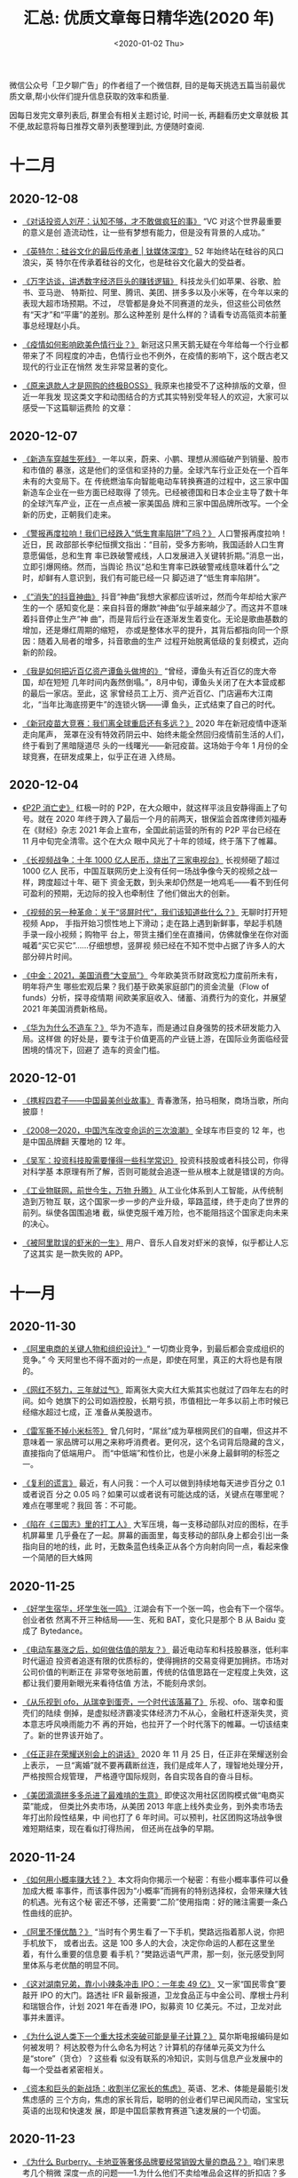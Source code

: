 #+TITLE: 汇总: 优质文章每日精华选(2020 年)
#+DATE: <2020-01-02 Thu>
#+OPTIONS: toc:nil num:nil
#+URI:         /blog/%y/%m/%d/2020-year-articles

微信公众号「卫夕聊广告」的作者组了一个微信群, 目的是每天挑选五篇当前最优
质文章,帮小伙伴们提升信息获取的效率和质量.

因每日发完文章列表后, 群里会有相关主题讨论, 时间一长, 再翻看历史文章就极
其不便,故起意将每日推荐文章列表整理到此, 方便随时查阅.

* 十二月
** 2020-12-08
- [[https://mp.weixin.qq.com/s/0a7RVvu0ULTyomEJXcbjLQ][《对话投资人刘芹：认知不够，才不敢做疯狂的事》]] “VC 对这个世界最重要的意义是创
  造流动性，让一些有梦想有能力，但是没有背景的人成功。”


- [[https://mp.weixin.qq.com/s/zIWWht3EUeWzHRN6CTE-TA][《英特尔：硅谷文化的最后传承者 | 钛媒体深度》]] 52 年始终站在硅谷的风口浪尖，英
  特尔在传承着硅谷的文化，也是硅谷文化最大的受益者。


- [[https://mp.weixin.qq.com/s/WEeBElWC8nntdDyJ-gIA_A][《万字访谈，讲透数字经济巨头的赚钱逻辑》]] 科技龙头们如苹果、谷歌、脸书、亚马逊、
  特斯拉、阿里、腾讯、美团、拼多多以及小米等，在今年以来的表现大超市场预期。不过，
  尽管都是身处不同赛道的龙头，但这些公司依然有“天才”和“平庸”的差别。那么这种差别
  是什么样的？请看专访高瓴资本前董事总经理赵小兵。


- [[https://mp.weixin.qq.com/s/a7wfaal2YuO-jUJ2mJsuRA][《疫情如何影响欧美色情行业？》]] 新冠这只黑天鹅无疑在今年给每一个行业都带来了不
  同程度的冲击，色情行业也不例外，在疫情的影响下，这个既古老又现代的行业正在悄然
  发生非常显著的变化。


- [[https://mp.weixin.qq.com/s/9tVb9ozMzqR9b6BOUporZg][《原来退款人才是网购的终极BOSS》]] 我原来也接受不了这种排版的文章，但近一年我发
  现这类文字和动图结合的方式其实特别受年轻人的欢迎，大家可以感受一下这篇聊运费险
  的文章：

** 2020-12-07
- [[https://mp.weixin.qq.com/s/ZagukUH7sXwq5pszKrysww][《新造车穿越生死线》]] 一年以来，蔚来、小鹏、理想从濒临破产到销量、股市和市值的
  暴涨，这是他们的坚信和坚持的力量。全球汽车行业正处在一个百年未有的大变局下。在
  传统燃油车向智能电动车转换赛道的过程中，这三家中国新造车企业在一些方面已经取得
  了领先。已经被德国和日本企业主导了数十年的全球汽车产业，正在一点点被一家美国品
  牌和三家中国品牌所改写。一个全新的历史，正朝我们走来。


- [[https://mp.weixin.qq.com/s/rDHKuknDA8L_YqVbBqLnKg][《警报再度拉响！我们已经跌入“低生育率陷阱”了吗？》]] 人口警报再度拉响！近日，民
  政部部长李纪恒撰文指出：“目前，受多方影响，我国适龄人口生育意愿偏低，总和生育
  率已跌破警戒线，人口发展进入关键转折期。”消息一出，立即引爆网络。然而，当舆论
  热议“总和生育率已跌破警戒线意味着什么”之时，却鲜有人意识到，我们有可能已经一只
  脚迈进了“低生育率陷阱”。


- [[https://mp.weixin.qq.com/s/H2rXtxqSprJOJaQxcuUUJA][《“消失”的抖音神曲》]] 抖音“神曲”我想大家都应该听过，然而今年却给大家产生的一个
  感知变化是：来自抖音的爆款“神曲”似乎越来越少了。而这并不意味着抖音停止生产“神
  曲”，而是背后行业在逐渐发生着变化。无论是歌曲基数的增加，还是爆红周期的缩短，
  亦或是整体水平的提升，其背后都指向同一个原因：随着入局者的增多，抖音歌曲的生产
  过程开始脱离低级的复刻模式，迈向新的阶段。


- [[https://mp.weixin.qq.com/s/QDuEfsVVNPiQFCfnVNf70Q][《我是如何把近百亿资产谭鱼头做垮的》]] “曾经，谭鱼头有近百亿的庞大帝国，却在短短
  几年时间内轰然倒塌。”，8月中旬，谭鱼头关闭了在大本营成都的最后一家店。至此，这
  家曾经员工上万、资产近百亿、门店遍布大江南北，“当年比海底捞更牛”的连锁火锅——谭
  鱼头，正式结束了自己的时代。


- [[https://mp.weixin.qq.com/s/hxZEKW9Cc_NZm2ndaotVvQ][《新冠疫苗大竞赛：我们离全球重启还有多远？》]] 2020 年在新冠疫情中逐渐走向尾声，
  笼罩在没有特效药阴云中、始终未能全然回归疫情前生活的人们，终于看到了黑暗隧道尽
  头的一线曙光——新冠疫苗。这场始于今年 1 月份的全球竞赛，在研发成果上，似乎正在进
  入终局。

** 2020-12-04
- [[https://mp.weixin.qq.com/s/vOw-cFL6Ntiz_V7JSCKiZg][《P2P 消亡史》]] 红极一时的 P2P，在大众眼中，就这样平淡且安静得画上了句号。就在
  2020 年终于跨入了最后一个月的前两天，银保监会首席律师刘福寿在《财经》杂志 2021
  年会上宣布，全国此前运营的所有的 P2P 平台已经在 11 月中旬完全清零。这个在大众
  眼中风光了十年的领域，终于落下了帷幕。


- [[https://mp.weixin.qq.com/s/zVEgHePsel_46qB1rnTLHA][《长视频战争：十年 1000 亿人民币，烧出了三家电视台》]] 长视频砸了超过 1000 亿人
  民币，中国互联网历史上没有任何一场战争像今天的视频之战一样，跨度超过十年、砸下
  资金无数，到头来却仍然是一地鸡毛——看不到任何可盈利的预期，无边际的投入也牵制住
  了他们做出大的创新。


- [[https://mp.weixin.qq.com/s/dlMIQSKkDYw1jP-PWJjhPw][《视频的另一种革命：关于“竖屏时代”，我们该知道些什么？》]] 无聊时打开短视频 App，
  手指开始习惯性地上下滑动；走在路上遇到新鲜事，举起手机随手录一段小视频；购物平
  台上，带货主播们坐在直播间，仿佛就像坐在你对面喊着“买它买它”……仔细想想，竖屏视
  频已经在不知不觉中占据了许多人的大部分碎片时间。


- [[https://mp.weixin.qq.com/s/_sqjCSJcKIiAhG3ol1QKnQ][《中金：2021，美国消费“大变局”》]] 今年欧美货币财政宽松力度前所未有，明年将产生
  哪些宏观后果？我们基于欧美家庭部门的资金流量（Flow of funds）分析，探寻疫情期
  间欧美家庭收入、储蓄、消费行为的变化，并展望 2021 年美国消费新格局。


- [[https://mp.weixin.qq.com/s/ot1R5XSqFT7Jd_BhE0r6dw][《华为为什么不造车？》]] 华为不造车，而是通过自身强势的技术研发能力入局。这样做
  的好处是，要专注于价值更高的产业链上游，在国际业务面临经营困境的情况下，回避了
  造车的资金门槛。

** 2020-12-01
- [[https://mp.weixin.qq.com/s/sPFuFkqGjIT-6-jnwhjq_g][《携程四君子——中国最美创业故事》]] 青春激荡，拍马相聚，商场当歌，所向披靡！


- [[https://mp.weixin.qq.com/s/hlX8ahUB20w9KLLDAup_3Q][《2008—2020，中国汽车改变命运的三次浪潮》]] 全球车市巨变的 12 年，也是中国品牌翻
  天覆地的 12 年。


- [[https://mp.weixin.qq.com/s/oPwEr5gELyt8Zt5LE][《吴军：投资科技股需要懂得一些科学常识》]] 投资科技股或者科技公司，你得对科学基
  本原理有所了解，否则可能就会追逐一些从根本上就是错误的方向。


- [[https://mp.weixin.qq.com/s/rWBxIuBtkIG0cPcfVJLBxQ][《工业物联网，前世今生，万物 升腾》]] 从工业化体系到人工智能，从传统制造到万物互
  联，这个国家一步一步的产业升级，筚路蓝缕，终于走向了世界的前列。纵使各国围追堵
  截，纵使克服千难万险，也不能阻挡这个国家走向未来的决心。


- [[https://mp.weixin.qq.com/s/eXK51Q8P6Zduts6mQyUobg][《被阿里耽误的虾米的一生》]] 用户、音乐人自发对虾米的哀悼，似乎都让人忘了这其实
  是一款失败的 APP。

* 十一月
** 2020-11-30
- [[https://mp.weixin.qq.com/s/tbIu-G1_aOd1A7vNH5J-2Q][《阿里电商的关键人物和组织设计》]]“ 一切商业竞争，到最后都会变成组织的竞争。” 今
  天阿里也不得不面对的一点是，即使在阿里，真正的大将也是有限的。


- [[https://mp.weixin.qq.com/s/n9B0LwR7rfvPNji2-7p8jQ][《网红不努力，三年就过气》]] 距离张大奕大红大紫其实也就过了四年左右的时间。如今
  她旗下的公司如涵控股，长期亏损，市值相比一年多以前上市时候已经缩水超过七成，正
  准备从美股退市。


- [[https://mp.weixin.qq.com/s/wHpjUJ_AAcApUbE1ju3NFw][《雷军撕不掉小米标签》]] 曾几何时，“屌丝”成为草根网民们的自嘲，但这并不意味着一
  家品牌可以用之来称呼消费者。更何况，这个名词背后隐藏的含义，直接指向了低端用户。
  而“中低端”和性价比，也是小米身上最鲜明的标签之一。


- [[https://mp.weixin.qq.com/s/1pJSuOSrNIj4KPB0F8O54A][《复利的谎言》]] 最近，有人问我：一个人可以做到持续地每天进步百分之 0.1 或者说百
  分之 0.05 吗？如果可以或者说有可能达成的话，关键点在哪里呢？难点在哪里呢？我回
  答：不可能。


- [[https://mp.weixin.qq.com/s/BErozdYyZkcKUinf2Q3xUw][《陷在《三国志》里的打工人》]] 大军压境，每一支移动部队对应的图标，在手机屏幕里
  几乎叠在了一起。屏幕的画面里，每支移动的部队身上都会引出一条指向目的地的线，此
  时，无数条蓝色线条正从各个方向射向同一点，看起来像一个简陋的巨大蛛网

** 2020-11-25
- [[https://mp.weixin.qq.com/s/RkR_yV51hgxzqANTFt78Ew][《好学生宿华，坏学生张一鸣》]] 江湖会有下一个张一鸣，也会有下一个宿华。创业者依
  然离不开三种结局——生、死和 BAT，变化只是那个 B 从 Baidu 变成了 Bytedance。


- [[https://mp.weixin.qq.com/s/7BG8SRqWb_huU6qdLZqR_A][《电动车暴涨之后，如何做估值的朋友？》]] 最近电动车和科技股暴涨，低利率时代逼迫
  投资者追逐有限的优质标的，使得拥挤的交易变得更加拥挤。市场对公司价值的判断正在
  非常夸张地前置，传统的估值思路在一定程度上失效，这都让我们要用新眼光来看待估值
  方法，不能刻舟求剑。


- [[https://mp.weixin.qq.com/s/rSPE4jbXHUld4DovnIBo5g][《从乐视到 ofo，从瑞幸到蛋壳，一个时代该落幕了》]] 乐视、ofo、瑞幸和蛋壳们的陆续
  倒掉，是虚拟经济霸凌实体经济力不从心，金融杠杆逐渐失灵，资本意志呼风唤雨能力不
  再的开始，也拉开了一个时代落下的帷幕。一切该结束了。新的世界该开始了。


- [[https://mp.weixin.qq.com/s/ZwOV8CChGv9nWE9kcH49tA][《任正非在荣耀送别会上的讲话》]] 2020 年 11 月 25 日，任正非在荣耀送别会上表示，
  一旦“离婚”就不要再藕断丝连，我们是成年人了，理智地处理分开，严格按照合规管理，
  严格遵守国际规则，各自实现各自的奋斗目标。


- [[https://mp.weixin.qq.com/s/KXgnblXn9xJrMws-YygDNg][《美团滴滴拼多多杀进了最难啃的生意》]] 即使这次用社区团购模式做“电商买菜”能成，
  但类比外卖市场，从美团 2013 年底上线外卖业务，到外卖市场去年打出阶段性结果，中
  间也打了 6 年时间。可以预判，社区团购这场战争很难短期结束，现在看似打得热闹，
  但还尚在战争的早期。

** 2020-11-24
- [[https://mp.weixin.qq.com/s/w-tqQ0gXRnoLqSNApGdQ1g][《如何用小概率赚大钱？》]] 本文将向你揭示一个秘密：有些小概率事件可以叠加成大概
  率事件，而该事件因为“小概率”而拥有的特别选择权，会带来赚大钱的机遇。光有这个秘
  密还不够，还需要“二阶”使用指南：好的赌注需要一条凸性曲线的庇护。


- [[https://mp.weixin.qq.com/s/A7sNMWqCjtJlUU8KfeLdgg][《阿里不懂优酷？》]] “当时有个男生看了一下手机，樊路远指着那人说，你把手机放下，
  或者出去。这是 100 多人的大会，决定你命运的人都在这里坐着，有什么重要的信息要
  看手机？”樊路远语气严肃，那一刻，张元感受到阿里体系与老优酷的明显不同。


- [[https://mp.weixin.qq.com/s/gBDXbAL5fh_HMDA50ykQpA][《这对湖南兄弟，靠小小辣条冲击 IPO：一年卖 49 亿》]] 又一家“国民零食”要敲开 IPO
  的大门。路透社 IFR 最新报道，卫龙食品正与中金公司、摩根士丹利和瑞银合作，计划
  2021 年在香港 IPO，拟募资 10 亿美元。不过，卫龙对此事并未置评。


- [[https://mp.weixin.qq.com/s/qTVKVby0cfScJ81Eq2WY9A][《为什么说人类下一个重大技术突破可能是量子计算？》]] 莫尔斯电报编码是如何被发明？
  柯达胶卷为什么命名为柯达？计算机的存储单元英文为什么是“store”（货仓）？这些看
  似没有联系的冷知识，实则与信息产业发展中的每一个受益者紧密相关。


- [[https://mp.weixin.qq.com/s/y0nCUDDOy-eBIlXkQQy6uQ][《资本和巨头的新战场：收割半亿家长的焦虑》]] 英语、艺术、体能是最能引发焦虑感的
  三个方向，焦虑的家长背后，聪明的创业者们早已闻风而动，宝宝玩英语的出现和快速发
  展，即是中国启蒙教育赛道飞速发展的一个切面。

** 2020-11-23
- [[https://mp.weixin.qq.com/s/XJQ1u6Uw3y5s4oVcwkDFGQ][《为什么 Burberry、卡地亚等奢侈品牌要经常销毁大量的商品？》]] 咱们来思考几个稍微
  深度一点的问题——1.为什么他们不卖给唯品会这样的折扣店？多少能赚点不好吗？2.为什
  么他们不选择做公益，比如捐赠到非洲等需要这些衣服的地方？这难道不会提升形象吗？
  3.奢侈品销毁行为和当年资本家把牛奶倒进密西西比河是一回事吗？


- [[https://mp.weixin.qq.com/s/uxxgj87ob7hmKDc8UUcF0Q][《打工人的胃，又撑起了一个百亿市场》]] 因为临近保质期，一些零食以不到平时一半的
  价格售卖，背后孕育了一个庞大的市场。有些人专门做起了临期食品生意，零售端利润可
  观。不过临期食品的钱也并不好赚，临期既是这个行业能够低价高利的原因，也是它的痛
  点。


- [[https://mp.weixin.qq.com/s/vy5dUZRr1Fr7t8ekPEQ4cg][《字节跳动的模仿游戏》]] 一方面，教育广告每年给字节跳动贡献数百亿的营收；另一方
  面，张一鸣把在线教育列为新的战略方向，字节跳动要亲自下场竞争。


- [[https://mp.weixin.qq.com/s/8eVF8IOOg2eJ37FztP8IRQ][《从数据看越南制造对中国的威胁到底有多大？》]] 以代工制造为典型的低端产业转移是
  大势所趋，但是中国是可以有所作为的。从以上代工制造转移的例子可以看出，代工制造
  转移的主导方，是下游的强势品牌（耐克，阿迪，三星，苹果），而不是代工厂本身，品
  牌厂家的态度决定了工厂是否要迁移。


- [[https://mp.weixin.qq.com/s/6fyR9EU0hSP6Xh7b2rAcqg][《恒大造车的荒诞故事》]] 倒序造车的问题显而易见：已经建好的生产线，要根据车型的
  变化做出调整；产品开发，也可能反过来受制于工厂设备的兼容性。走到这一步是因为恒
  大汽车车型研发屡屡延迟，工厂开工两年还不能确认生产车型。但同时恒大拿地盖厂却没
  有停下。

** 2020-11-19
- [[https://mp.weixin.qq.com/s/-Nu5tAf2OAHr28Zuh3pwsA][《为什么巨头要死拼社区团购？》]] 如果说微信小程序功能在电商场景的不断完善，补齐
  了社区团购基础设施的最后一块短板的话。那么，社区团购背后所代表的那个互联网渗透
  率不足 10% 的几十万亿市场，由于技术迭代产生的机会，正有可能孕育出下一个阿里巴
  巴、腾讯和拼多多，并且极有可能是同时诞生——没人敢错过这个风口。


- [[https://mp.weixin.qq.com/s/828IiPJeOWOZgBkgmgGW5Q][《拜登当选中美关系能否回暖？基辛格、李显龙、方星海、李开复等这么说… 》]] 在“2020
  年创新经济论坛”前两天的讨论中，拜登政府外交策略、中美关系走向、大国关系平衡成
  为会议焦点。新加坡总理李显龙明确表示，现在已经不是冷战时代，没有国家会加入一个
  反对中国的联盟。


- [[https://mp.weixin.qq.com/s/3zy0h0fcYwxDFqD9W9KLBg][《一颗芯片引发的投资狂潮》]] 在热钱的簇拥下，芯片行业的创业者显著增加。芯片设计
  公司展讯创始人陈大同曾提到，2000 年代初展讯刚成立时，中国只有个位数的芯片设计
  公司，2005 年后变成了五六百家，如今有 2000 多家，而硅谷从未超过 100 家。


- [[https://mp.weixin.qq.com/s/lLjZRQ4zxIuyvKTmIfS0cg][《微信加速内循环》]] 视频号直播一度置顶朋友圈，意味着腾讯建构和完善内容生态体系
  进一步围绕微信进行。之前腾讯曾有过摇摆，试图在微信之外开发内容产品，自 2018 年起
  连续推出十几款以微视为代表的短视频应用，但微视们错过了重要的时间窗口，没能完成
  历史使命。

** 2020-11-18
- [[https://mp.weixin.qq.com/s/9u0aLiEvBrtzTHnKGx4TIw][《我在抖音制造流量垃圾》]] 采访了一位秀场直播局内人“天才刀小刀”，他在某知名 MCN
  机构待了短短数月，却见识了这个线上世界里不同寻常的浮光掠影，也许这些碎片是有他
  个人视角的，但也能为我们揭开直播业态的一角。


- [[https://mp.weixin.qq.com/s/2x5y7jMvsZmL5AwvLGlwkw][《时间没这么多朋友》]] 关于反垄断，有三点看法：1.科技巨头不是洪水猛兽，并非真的
  高枕无忧，反垄断不是“均贫富”，依然要保护企业家精神。2.企业的欲望与监管的审慎，
  垄断与反垄断从来都是商业世界进化中的一体两面，不可偏废。3.对科技霸权的反思，已
  是全球风潮，巨头更需要自省能力，在自律和他律中找到平衡。


- [[https://mp.weixin.qq.com/s/_FqpwwL6Urc4clFj3MnIeA][《Vlog 与 YouTube 的相互成就，能够被复制吗？》]] 国内 Vlog 源于对欧美 Vlog 的亦
  步亦趋最初火起来的一批 Vlogger 几乎都是从模仿 YouTube 上的同类视频起家的。不同
  于国内视频平台的百花齐放，YouTube 是国外 Vlog 的核心重镇。作为最早的 Vlog 汇聚
  平台，YouTube 发展至今，每一分钟都有超过几十个小时时长的视频被上传。可以说，
  YouTube 的平台特性和运营举措促成了良好的 Vlog 生态。


- [[https://mp.weixin.qq.com/s/kme-ucqgQXKli4-UZBRkbQ][《任泽平独家万字长文：2020，中国的大趋势》]] 今年的经济形势有三个热点：一是疫情，
  二是中美贸易摩擦，三是“两新一重”代表的财政政策和货币政策的宽松。


- [[https://mp.weixin.qq.com/s/lBGMJBVwxJTbelQOpRtbqA][《深度调查：被“蛋壳”困住的人们》]] 对比疫情期间的风波，这次的情况更为升级，已牵
  扯到租客、业主、管家和相关第三方供应商四个群体。正因为这样，除了蛋壳杭州公司之
  外，据 AI 财经社、第一财经等媒体报道，在北京、武汉和广州等城市的蛋壳公寓办公地同
  样有很多人进行维权。

** 2020-11-17
- [[https://mp.weixin.qq.com/s/l6ICLuiScfPiueLjx20W9A][《为什么滴滴、顺丰、钉钉、闲鱼并不是一个好名字？》]] 先说结论：我并不是针对滴滴、
  闲鱼、钉钉和顺丰，我是说——所有带谐音或者多音的名字都不是好名字。谐音取名是取名
  届一个重要流派，很多品牌还为这种“独特”、“双关”的名字沾沾自喜，但从传播和转化效
  率的角度，这个极其低效的取名方法。最核心的原因就是会增加传播成本。


- [[https://mp.weixin.qq.com/s/d7xIB7LdOmUMOFcmDRnFgg][《一年 800 万大学毕业生意味着什么？》]] 在东亚怪物房里，做个考霸几乎是人生最可预
  期的选择。教育是东亚人的刚需，从小到大，从生到死。万般皆下品，惟有读书高。这十
  个字，真是东亚人数千年的血泪史。


- [[https://mp.weixin.qq.com/s/AsDaFegScfcIWrOom8_i7Q][《荣耀简史：起于抗击小米、止于拯救华为》]] 深圳市智信新信息技术有限公司已与华为
  投资控股有限公司签署了收购协议，完成对荣耀品牌相关业务资产的全面收购。出售后，
  华为不再持有新荣耀公司的任何股份。


- [[https://mp.weixin.qq.com/s/Z0y41_aAZNsQGCYfgwxqmw][《互联网流量，让天下充满难做的生意》]] 自 2016 年以来，原本在电商平台发家的企业，
  逐渐转向赔本赚吆喝的无利繁荣。作为数字经济推手的互联网流量，披着大数据、人工智
  能等科技概念的外衣，为什么让天下的生意越来越难做了呢？


- [[https://mp.weixin.qq.com/s/lOaauN9dvV2EiG3GHe1a8Q][《请让亚洲主导亚洲》]] 东亚和东南亚这片广袤而富饶的沃土，孕育了世界上最勤劳的人
  民，勾勒了人类文明史上灿烂的荣光。但这片土地在近代的一百多年里，被野心家、军国
  主义和外部势力不断搅动，始终没能摆脱相互角力、对峙甚至撕杀的阴霾。这是一个属于
  22 亿亚洲人的遗憾。

** 2020-11-13
- [[https://mp.weixin.qq.com/s/YJTX6tkj5BrsNjBMLFPs_Q][《AI 李佳琦》]] 他不止一次对网络另一端的观众强调，当天的直播是在中国第一高楼，上
  海中心大厦。但从手机端看，他坐在一块背景墙前，和平时没有分别。赛博世界和现实世
  界，在这一刻就像两个平行时空，手机里的李佳琦，和面前的他，是两个人。


- [[https://mp.weixin.qq.com/s/QeQr3ZJg9c3239EOkaUvTQ][《小品牌过不起双 11》]] 以“双 11”为切点，本文将讨论 3 个问题：1、为什么服装“淘品
  牌”多数只能一时风光？2、为什么零食新品牌可以活下来？3、为什么国产美妆护肤新品
  牌在近年大批涌现？


- [[https://mp.weixin.qq.com/s/itzt8R5MgnvTRDm-Fwa-Dw][《字节三大“印钞机”齐开，2020 年营收或将达 2400 亿》]] “（这种报告）都是通过公司
  高管和外部合作伙伴多方访谈得来，一般可信度比较高。”某企业战略分析师告诉 Tech
  星球，关于字节跳动这份解读报告比较翔实。


- [[https://mp.weixin.qq.com/s/ev6troxuikmejl9XR-mDHw][《一份忧伤的大厂生存百科》]] 在大厂，到了一定年龄，有些人会自动消失，至于去了哪
  里，我们无从知晓，也不敢打听。大厂有很多不为人知的事情，有些是在这里生活了多年
  才会发现的，而有些可能至今还没被发现。算你走运，我们整理了一些条目，编辑了这份
  生存百科。


- [[https://mp.weixin.qq.com/s/8AY4k4xFLeq-wWoE_tzk1w][《中金：奢侈品行业投资入门》]] 相信将会由新兴市场消费升级，数字化转型和行业效率
  提升所驱动。基于产品创新度、分销渠道控制力、营业收入构成和战略方向等选股逻辑，
  我们首次覆盖三家奢侈品公司。

** 2020-11-12
- [[https://www.huxiu.com/article/392908.html][《收割者：腾讯阿里的 20 万亿生态圈》]] 通过近年 5000 亿~6000 亿元规模的投资并购，
  腾讯与阿里巴巴分别构筑了 10 万亿市值的生态圈，5年间膨胀了 10 倍。相比之下，上
  海市地方政府控制的上市公司总市值为 2.8 万亿元；深圳 300 余家上市公司总市值 11
  万亿元；A股总市值 10 万亿美元。腾讯与阿里的资本能量，甚至已能与一座一线城市比
  肩。


- [[https://mp.weixin.qq.com/s/mDPNqIu38mpK3kdj2OgOKQ][《金融科技大变局：花呗、借呗和白条们的创伤与出路》]] 国内几乎所有从事联合贷款的
  金融科技公司诸如京东数科、度小满以及美团、滴滴、字节跳动等的信贷业务都会有不小
  的影响。甚至有人担心，与网贷紧密结合的电商行业也会受到连带冲击。


- [[https://mp.weixin.qq.com/s/C7nmnAnIseYPearkCcF2UA][《4982 亿，蒋凡赢了》]] 阿里这几年一直在有意弱化双 11 的 GMV 数据，尝试着将投资
  人和业内的目标从这个数字上转移开，今年 10 月 21 号的天猫双 11 发布会上，蒋凡还
  特地提到“我们内部没有盯着数字”。但当今年的总成交额出现以后，上台发言的蒋凡一开
  始就忍不住重点强调，“今年这个数字相较去年同周期、同口径，增长了 1032 亿，同比
  增速 26%


- [[https://mp.weixin.qq.com/s/NnK_mDm40taNsKOl69E1FQ][《拜登：最具哥特色彩的美国政客》]] 除了“民主党建制派大佬”、“多边主义旗手”、“奥巴
  马的好伙伴”这些标签外，《纽约书评》关于拜登的这篇长文展现了其鲜少为人关注的另
  外两个关键词：哥特式人物 and 爱尔兰白人。


- [[https://mp.weixin.qq.com/s/qdpsq_L-NrWE2t_k_ZbC0g][《苹果换芯简史：芯片如何改变苹果的电脑产品线？》]] Mac 走入了一个新的纪元。今天
  凌晨，苹果发布了第一款用于 Mac 的自研 ARM 架构 CPU，M1。苹果不再满足于其他厂商
  设计的芯片，开始自己为 Mac 打造 CPU。过去十几年苹果自研芯片的技术积累，终于在
  Mac 上开花结果。

** 2020-11-10
- [[https://mp.weixin.qq.com/s/-GPMlHJLr7UWlQVeTUbRpw][《和历史赛跑：科技强国的百年求索》]] 科学界最著名的两大期刊，一个是 1869 年创刊
  的《Nature》（自然），一个是 1880 年创刊的《Science》（科学），能在这两个杂志
  上发表论文，基本上就等于叩开了国际顶级学术圈的大门。但少有人知道的是，中国人第
  一次在顶级刊物上发表文章的时间，是 1881 年。


- [[https://mp.weixin.qq.com/s/udRrF7ZcJQSQwhKLLoP8bw][《李靖：越想增长，越难增长的怪圈》]] 本文来自于李靖（李叫兽）在混沌有系消费营的
  一次关于增长的内部分享，特意整理成文章分享出来，中间李叫兽自己做了删改，推荐每
  个在思考增长问题的朋友都看看。


- [[https://mp.weixin.qq.com/s/9WrfBCdboOiCGj5ISvZjKw][《沉默的二本学生，才是基数最大的打工人》]] 985 废物、小镇做题家、绩点为王、内卷
  化竞争……最近互联网上兴起的各式教育话题，很容易让人产生一种错觉：人均 985，遍地
  211，如今的天下，早已是优等生的天下。哪怕是焦虑，也只有名校生焦虑的份。


- [[https://mp.weixin.qq.com/s/X6ngUQwGv2aedHD4z4p0XA][《新能源车的资本盛宴还能持续多久？》]] 造车新势力，在今年来的市值就累计增加了超
  过 5 千亿美金，等于其他主流传统车企加起来的总市值的大半还多。在资本的狂推下，
  现时的全球汽车股正在呈现一边倒的格局，新势力秒杀传统车，不费吹灰之力。


- [[https://mp.weixin.qq.com/s/poBWNJhclxs8WNSVkAYCgg][《三体》后传：中国最伟大科幻 IP 十年的商业流浪》]] 如果你负责宣传一部平常的影视
  剧，为了制造讨论热度，你需要做很多事情。如果你负责宣传的是《三体》，你可能什么
  都不用做。

** 2020-11-04
- [[https://mp.weixin.qq.com/s/W72-PkAlyphePtjy7OQrHQ][《蚂蚁上市“暂停”，各方表情不一》]] 上市前夜，蚂蚁集团紧急踩刹车，在上海科创板和
  港股的 IPO 计划暂停。11 月 3 日晚，上交所发布关于暂缓蚂蚁科技集团股份有限公司
  科创板上市的决定。


- [[https://mp.weixin.qq.com/s/8o3svh45S3Ev3_tIPLAc1w][《变革前奏：燃油车的“诺基亚时刻”》]] 仔细研究中国新能源车行业，会发现一个有趣的
  现象：“四小天王”每家背后都站着一家互联网巨头：蔚来身后是腾讯、小鹏身后是阿里、
  理想身后是美团、威马身后是百度。


- [[https://mp.weixin.qq.com/s/RZ_PTlQ8xEYmnakLaOgf5A][《茶颜悦色为什么蜗居长沙？》]] 茶颜悦色，在长沙开了 7 年的奶茶店，成功突破二线城
  市的限制，在网络引起一轮又一轮的话题，想尝个鲜只能去长沙一趟。即使粉丝一催再催，
  “怂”老板吕良还是不敢把店开到外地，在长沙活得很好，走出去则是另一番天地。


- [[https://mp.weixin.qq.com/s/3C2V4mJaaE24oFKkyRwM2A][《王兴、程维和黄铮，奔赴同一战场》]] 11 月 3 日上午的滴滴内部全员会上，CEO 程维
  首次公开谈及橙心优选，称：“滴滴对橙心优选的投入不设上限，全力拿下市场第一名。”


- [[https://mp.weixin.qq.com/s/YNZPuWCFWZYdTAGf_W3vTA][《滴滴为什么要重新做一个打车软件？》]] 滴滴今年一整年的动作，绝大多数围绕着新业
  务进行，就在外界以为滴滴将全部资源押宝在新业务上时，滴滴借助花小猪公开了其网约
  车的最新打法。
** 2020-11-03
- [[https://mp.weixin.qq.com/s/cEx_VYs57HYPmvmncRO2IQ][《不要神化字节跳动》]] 所以，或许我们更愿意将字节跳动看成是一个孵化器或者投资机
  构，一个能输出人才、技术、流量、资源和钱的综合孵化器和投资机构。


- [[https://mp.weixin.qq.com/s/THgs0NJ_GFLzkvWGDZhWfQ][《要不要换 5G 套餐？这里有份超全的 5G 套餐对比》]] 5G 手机套餐在推出之初，也有很
  多不足之处。例如，5G 手机套餐费用较 4G 有明显上涨，高速网络暂时也找不到颠覆性
  的应用场景，实际延迟稳定数据理论上无法突破真光纤物理极限等。


- [[https://mp.weixin.qq.com/s/jLFySr0YU1ZdEE_04QQLgQ][《疯狂的芯片培训班：「上 4 个月课，拿 30 万年薪」》]] 芯片行业持续升温，芯片人才
  稀缺，培训机构趁机补位，为行业输送实用型人才。艳羡芯片高薪的人，开始疯狂涌入培
  训班，只为拿到一张芯片行业的“入场券”。


- [[https://mp.weixin.qq.com/s/Yrs7kHXRdtTzPrca5Zrqjw][《老年人社交在抖音》]] 在抖音“40+姐妹也是一枝花”的群聊上，这条语音出现不到 5 秒，
  一支真人自拍的短视频就分享到了群聊里。接下来，一场密集的群聊互动就会开启，并且
  这支短视频将被群聊里的阿姨们转发扩散。


- [[https://mp.weixin.qq.com/s/We9ce55wh3xg9-4Q6RKSww][《投什么怎么投，腾讯投资部到底咋想的？》]] 据品玩了解，腾讯投资部 2008 年正式对外
  成立，但最早应该要追溯到现任腾讯总裁刘炽平加入腾讯的 2005 年——在此之前，腾讯惯以
  内部研发的方式驱动产品，2005 年刘炽平加入腾讯后开始了一系列的对外投资。

** 2020-11-02
- [[https://mp.weixin.qq.com/s/8rj_SZCfl9zujALXHi-A2A][《同样是在烧钱，为什么没人说完美日记像瑞幸？》]] 完美日记，一名优秀的流量型选手。
  作为新国货美妆黑马，三年估值 40 亿美元，背后逸仙电商也迅速登陆美股。上一个快速
  上市、受资本热捧，且营销打法、烧钱模式差不多的消费品牌，是瑞幸咖啡。新国货美妆
  内卷，完美日记还能完美多久？


- [[https://mp.weixin.qq.com/s/B3PDbK-n-97HEQTMmGSA7w][《社区团购的羊毛还能薅多久？》]] 这一年，社区团购死灰复燃后，火越烧越旺，不仅上
  一轮混战中的幸存者们都拿到了大笔投资，市值排名前几的互联网巨头更是悉数进场。


- [[https://mp.weixin.qq.com/s/580o3Jj9ZF44LPD-KFRy8A][《字节医疗新版图「小荷」亮相，百度系原高管操盘》]] 继飞书、懂车帝、大力教育等几
  个重要业务品牌之后，医疗健康正逐渐成为张一鸣所看重的新兴业务。


- [[https://mp.weixin.qq.com/s/5aqyTDnAAMo9ZxPyE9xrcQ][《下一个“BAT”，将在产业互联网中诞生》]] 我认为要想在福建本地发展互联网，一定得依
  托产业，依托本地化的优势去发展产业互联网。未来的互联网巨头，一定是在产业互联网
  中诞生的。


- [[https://mp.weixin.qq.com/s/uF-Eqc0C2dJGou31i03pMQ][《《原神》们要革华为小米的命》]] 一个多月前，游戏制作人老 K 听到热门游戏《原神》和
  《万国觉醒》将放弃在华为、小米、OPPO、vivo 等主流安卓手机的应用商店上架时，他在
  办公室拍桌而起，兴奋地对其他同事说。
* 十月
** 2020-10-29
- [[https://mp.weixin.qq.com/s/kem21Ewcjy8aqae9RSUMMA][《拼多多为何死磕买菜？》]]农产品上行的趋势之下，用户线上消费与商户线上销售的习惯
  也逐步养成。至 2019 年底，拼多多 6.28 亿活跃用户里有 2.4 亿的人常年购买农产品。
  这些活跃买家，同时也是精准的社区买菜用户。


- [[https://mp.weixin.qq.com/s/dgL8CgeCW0v9HW2VAIbckg][《美团的头号创业项目：王兴发话“这场仗一定要打赢”》]] 美团重新调整生鲜零售业务网，
  以组合拳的形式从三个维度出击，分别是以面向一线城市的美团买菜、面向下沉市场的美
  团优选以及面向商家的美团闪购。


- [[https://mp.weixin.qq.com/s/X0tmWoz_Gc3LFZfepOqkiw][《蚂蚁上市，为何腾讯大涨 ？》]] 蚂蚁招股书的披露，让腾讯金融有了可比标的，腾讯金
  融科技业务的价值重估，就直接体现在了腾讯股价的涨幅上——突破了 600 大关。


- [[https://mp.weixin.qq.com/s/QelF7QmBNc9IjPj6tjUGqw][《王煜全最新演讲：2020，魔幻之年，冲突之年，重启之年》]] 一重意义，疫情无形当中
  推动了技术进步的加快。另一重意义，技术带来的阵痛也出现了，也就是文化滞后，文化
  的冲突和矛盾也出来了。


- [[https://mp.weixin.qq.com/s/YgSZKSC0kya15r0JR-U7og][《思维之熵》]] 对你而言，每一个知识点，无非都是这张网里面的一个局部。面对任何一
  个知识点，你都可以知道「它在哪儿」，然后循着路径去找到它，并牵引出它的来龙去脉、
  前因后果。

** 2020-10-26
- [[https://mp.weixin.qq.com/s/VN3FT3VwfNIxYN2jrDtqxg][《《世界是平的》为什么错了？》]] 英国脱欧、美国奉行强烈的贸易保护主义、启动和中
  国的科技冷战........和作者当时的预测相去甚远。为什么这本书错了？


- [[https://mp.weixin.qq.com/s/syz_0WO1QwPUFJqa3SiDjQ][《抖音内幕：时间熔炉的诞生》]] 张一鸣之前不玩游戏，但当公司对游戏业务表现饥渴时，
  他马上做出一个决定：每个星期五，逼迫自己打两小时游戏，并把时间精确到晚餐后的八
  点至十点。


- [[https://mp.weixin.qq.com/s/LrHD9e-arzz73HPu_9IuRg][《苹果公司的组织架构是怎样的》]] 文中写道，苹果以其在硬件、软件和服务方面的创新
  而闻名。然而，不为人所知的是，在引领苹果创新并取得成功过程中，起到关键作用的组
  织设计和相关的领导模式。


- [[https://mp.weixin.qq.com/s/ZW9ijhIXrRGzvckatYRvRQ][《为什么名创优品的净利率比无印良品、优衣库还高？》]] 在全世界到处开名创优品“十元
  店”的叶国富，人狠话也多，一开口就是“马云不懂新零售”、“实体店如果输了，我替王健
  林出 1 个亿”，“中国只有 10%的人看得懂名创优品”。只不过当时根本没人把他的话当回
  事。


- [[https://mp.weixin.qq.com/s/Mjl4S8cOsTxI7P9zbTJEIQ][《互联网接班人正走上舞台》]] 一年前，王力一则关于“霸道总裁”真实形象的微博冲上热
  搜。一年之后，王力再度登上热搜榜，带来的是陌陌 CEO 履新的消息，霸道总裁王力成为
  了货真价实的陌陌掌舵人。

** 2020-10-23
- [[https://mp.weixin.qq.com/s/1g04c-AyYOXr_G6rfvEWjA][《那个辞职去拍视频的，后来怎么样了？》]] 相比于短视频，1～30 分钟的视频为这些创
  作人提供了更丰富的信息承载、更广阔的表达空间。而来自各个专业领域、拥有不同人生
  背景的专业内容创作人们，也希望通过视频创作分享知识、传播快乐、让热爱的价值变得
  更大。


- [[https://mp.weixin.qq.com/s/CrFjlQByZz6Px3Yh59iotQ][《做局者沈南鹏》]] 京东、美团、拼多多、字节跳动、快手等市值（估值）千亿美金的巨
  头背后，都有红杉的身影，持股比例可观，作为掌舵人沈南鹏如何建立红杉中国的传奇地
  位？


- [[https://mp.weixin.qq.com/s/7rk8ZKXvbFp5168g2RQj5A][《腾讯再洗牌》]] 同为互联网电影公司代表，阿里影业早已完成和淘票票的合并。同为腾
  讯系的猫眼，即便有着很强的发行水平，但很长一段时间并不把腾讯当自己人。


- [[https://mp.weixin.qq.com/s/2ObC7BA3oni22VUzt1v3tg][《当拼多多在五环外遇到美团》]] 5 月，滴滴内部成立橙心优选，在成都试运营社区团购；
  7 月，美团官宣成立优选事业部，入局社区团购；8月，拼多多社区团购产品多多买菜上线
  试运营。


- [[https://mp.weixin.qq.com/s/WLsx-yw6JFLTkHBdryJ9zg][《流感疫苗为何一针难求？》]] 事实上，根据批签发数据，截至国庆前，今年流感疫苗批
  签发总量是去年同期的一倍，而且首批产品上市早过往年，但为何依然一针难求？

** 2020-10-22
- [[https://mp.weixin.qq.com/s/zcj4cFT_IZjgUgxah-W0vg][《名创优品上市，别想复制模式》]] 36 氪-未来消费团队，根据从各方综合的消息，得知
  大概率还是在估值和定价方面。而且在过去两年期间，名创优品还经历了各种纠纷或波折。
  能走到上市，其实挺不易的。


- [[https://mp.weixin.qq.com/s/0WF9FIkTJXi_n2B4Z7yOeg][《月入 15 万，在线算命师如何给年轻人做心灵大保健》]] 时代快速变化，超过了多数人
  的认知水平，普通人很难在身边找到一个洞悉世事的指导者帮自己做决策。于是，占卜算
  命这种古老的方式在互联网上生生不息，孕育出了一个巨大的市场。


- [[https://mp.weixin.qq.com/s/pRR9uLh9VFkE59_fQg2TJw][《张一鸣的投资帝国》]] 在字节跳动敏锐而发达的触角背后，一个隐秘而庞大的投资体系，
  正在逐渐浮出水面。很多时候，张一鸣把投资当做招聘人才和整合业务的手段。


- [[https://mp.weixin.qq.com/s/F0Hpc-3Z2CrwvNrikxXmIQ][《烧掉 10 亿难挽败局，一家明星创业公司的意外死亡》]] 从天生光环、高调亮相、众星
  捧月，到开局失利、寻求变卖、最终挂掉，Quibi 可能是今年夏天最亮的一颗流星，对有
  心人来说，这一段大起大落也将是创业或投资路上值得铭记的一课。


- [[https://mp.weixin.qq.com/s/NGWHQsYWGMfmoqnUsxMtiw][《李佳琦郭德纲朱一旦，都逃不了分家的宿命》]] 直播、短视频、脱口秀的流行，创造出
  一批又一批网红，爆火之后却往往闹出分家的丑闻，背后是艺人 IP 和 MCN 机构之间的利益
  分歧，艺人想要出圈做顶流，机构则想发展矩阵抗风险，二者难以调和，分家就成了必然。

** 2020-10-21
- [[https://mp.weixin.qq.com/s/vgDjdGkqhuoIdm-puCNitA][《百度元老被刑拘背后：权力的深渊》]] 缺乏能力支撑的变革，不仅无法解决危机，反而
  会引发另一场危机。把史有才送入迷雾中的，是百度，也是史本人。


- [[https://mp.weixin.qq.com/s/KLANp5IDNa82A3JBBZlVCw][《B 站 UP 主简史》]] UP 主群体变迁，从搬运到自制，从无偿到盈利，从二次元到年轻人
  社区，他们不断变化的过程，合在一起也就是一部 B 站的历史。


- [[https://mp.weixin.qq.com/s/6mb2zta6jGr5UjCAdVOhVQ][《4.9%！三季度中国经济稳增长，人均可支配收入不降反升》]] 预计中国疫后的经济回升
  至少能持续到明年上半年，即便政策不加码，明年上半年在基数效应下经济增速也会向上


- [[https://mp.weixin.qq.com/s/4RGr-z3a_vJpxx7IB21y1Q][《中介简史：与“黑中介”“吃差价”蛮荒年代的漫长告别》]] 从 1998 年房改算起，作为房
  地产行业重要一环的房屋居间服务行业，中国房地产经纪行业已走过 20 余年，不仅成为
  国民经济重要支撑，更和老百姓日常生活休戚相关。


- [[https://mp.weixin.qq.com/s/IKorspHR8NoH1HbM3aMGlw][《张一鸣摘坚果近两年，培育着怎样的扩张野心》]] 虽然此次发布会并未提及字节的更多
  战略，但是我们仍然能从此次发布会中侧面看到字节在有了硬件加持之后的产品生态想象
  力与勃勃野心。

** 2020-10-20
- [[https://mp.weixin.qq.com/s/Y-BJ-MAI2g0ZQzvkSSNyxQ][《关于移动广告平台，你不知道的那些事》]] 在应对精细化运营的要求下，什么样的平台
  获客转化更好，什么样的平台更适合当前发展阶段，营销人员必须了如指掌。


- [[https://mp.weixin.qq.com/s/PiNE0hZL-X3IbdA3XtlU-w][《奶茶这么火， 香飘飘为什么不香了？》]] 2020 年 10 月，消费升级的年代里，当香飘
  飘与网红奶茶们相遇，香飘飘意料之中的，早不再是王晶、杜梦们“秋天里的第一杯奶茶”
  了。


- [[https://mp.weixin.qq.com/s/olrPLmg0oB2L59MOjz61Ow][《产品与算法：抖音、快手的生态成因》]] 为了把握流量趋势的新变化，我们将对快手和
  字节跳动两家公司展开深度研究，将从两家公司的组织架构、发展策略、产品特点和商业
  化变现路径等多个维度展开分析。


- [[https://mp.weixin.qq.com/s/cA1T2b8riV_vbiLg94YQZw][《莱特希泽本人到底怎么看贸易问题？》]] 贸易问题是影响过去四年全球局势的最重要议
  题之一，管窥这位美国贸易政策主理人的贸易观点，或许可以为理解未来的全球贸易动态
  提供借鉴。


- [[https://mp.weixin.qq.com/s/APAIOOQmRfYViI54nxUZ5g][《快手抖音抢食B站》]] 这次事件只是二次元与三次元世界发生冲突的个案，但值得注意的
  是，这两个“次元”的摩擦、碰撞与融合，正在越来越多。

** 2020-10-15
- [[https://mp.weixin.qq.com/s/qMvam4G6eI00Uabby1IdTA][《拼多多在下沉市场遇到了新敌人》]] 可能很多人还没意识到，中国最大的生鲜电商，不
  是经常在电梯里卖广告的每日优鲜叮咚买菜，也不是开在小区底商的盒马鲜生，而是拼多
  多。


- [[https://mp.weixin.qq.com/s/cA1T2b8riV_vbiLg94YQZw][《莱特希泽本人到底怎么看贸易问题？》]] 莱特希泽首先提出一个问题：贸易政策归根结
  底的目标是什么？是服务于地缘政治？是提高一国最大产出？还是让国民安居乐业？


- [[https://mp.weixin.qq.com/s/j-vSWLPJAYPUfioiE5GXcQ][《直播战争的终局和变局》]] 在这轮由短视频平台主导的”全民直播”形势下，直播行业内
  部产生了显著变化，一是平台的话语权更强了，二是平台政策、流水提成方面更加向主播
  个人倾斜。


- [[https://mp.weixin.qq.com/s/hGIFyGSfZf0oklDC1yJ87g][《3Q 大战始末：3亿网民被绑架，垄断之王争夺战》]] 这起被称为“互联网反不正当竞争第
  一案”的案件，是迄今为止互联网行业诉讼标的额最大、在全国有重大影响的不正当竞争
  纠纷案件。


- [[https://mp.weixin.qq.com/s/hs-aCqBr-obyxpTBSKFTEw][《微信打通任督二脉》]] 可以预见的是，微信的互通互联将进一步加快，即将迎来的不仅
  是微信商业化的第二春，也是微信真正成为互联网底层操作系统的时刻。

** 2020-10-14
- [[https://mp.weixin.qq.com/s/PHZOWeKNN_0C16TPuK1niw][《简评 iPhone 12 发布》]] 5G 终于来了，尽管这在 5G 概念早已热潮席卷的中文互联网
  已经算不上新鲜了，而我也做好了心理准备，但是看到「中国为什么授权苹果使用 5G 技
  术」的诘问弹幕时还是有点尴尬；


- [[https://mp.weixin.qq.com/s/CHhntlx8gdoHF5WbNv1tHQ][《自由职业里没有你要的自由》]] 与上班族担心考勤、绩效不同，他们担心的都是赤裸裸
  的生存问题：怎么接到下一单、这个创意能不能火、写了这么多字什么时候才能变
  现......时刻处在“未雨绸缪”的状态中。


- [[https://mp.weixin.qq.com/s/yeeAAbiEMT3Gdgi673RYLA][《抖音崛起前，头条和美拍都觉得快手才是对的》]] 比拼分发效率之外，剩下 1%的内容，
  是这个平台生态+算法+产品下独有的。当然问题是，这 1%的供给消费占比是多少，如果
  对应消费盘子越大产品护城河越宽。


- [[https://mp.weixin.qq.com/s/-V_IzeRZQa2Rj4hANak6Dg][《深圳，为什么是深圳？》]]无论是当年，还是现在，深圳的很多改革与创新，都是在无数
  张面孔的注视下，一点一点推敲出来的。


- [[https://mp.weixin.qq.com/s/0K-SM7nTBnQITMhOBl2CvQ][《我在互联网大厂做产品》]] 字节的产品设计指导思想是否都是“大力出奇迹”？算法测试
  是核心法则？百度做产品设计是否如工业流水线，一切数据说话？

** 2020-10-13
- [[https://mp.weixin.qq.com/s/TVWdlOFfJJM7NjzNCY1sMw][《罗永浩 最后一个倔强的人》]] 锤子科技的故事结束了。无论你嘲笑或者叹惋，一切已是
  过去式。过程就是这样。罗永浩出现在手机屏幕里，开始卖货了。


- [[https://mp.weixin.qq.com/s/XJ4HNzuPP7Ss_Uz0cOrwMw][《抖音小店还没“抖”起来》]] 从断链开始，抖音电商已踏出这一步。在国际化战略受到挤
  压时，急切推进的抖音小店若想要给予字节跳动新的信心，还有很长的路要走。


- [[https://mp.weixin.qq.com/s/xQtU4dajcPdVrf248xcjGw][《虚假的万亿咖啡市场》]] 从零售业整体来看，疫情是加速器，让许多潜在问题迅速暴露。
  咖啡这个大类之所以难以从疫情中恢复，是因为中国咖啡市场的光明前景，可能根本就不
  存在。


- [[https://mp.weixin.qq.com/s/0Rgxf8e3sooWfNfjpRB-XQ][《我知道的迅雷诉前 CEO 的台前幕后》]] 这个事情充分说明迅雷的公司治理烂到大街了。
  过去十年，迅雷拥有一个超级豪华阵容的董事会，但却成就了一个超级败局。


- [[https://mp.weixin.qq.com/s/rYuUtgrar5QJAEpv_xeVLA][《BAT没做好的事，谷歌行吗？》]] YouTube 上的海量视频也将由此转化成一个巨大的商品
  目录，可供消费者了解和直接购买。甚至有进一步的消息称，谷歌正在和 shopify 洽谈合
  作，准备直接把 YouTube 改造成一家电商平台。

** 2020-10-12
- [[https://mp.weixin.qq.com/s/6oAIAZADJyi5UJ8NTZMKeQ][《被绑在美国网课上的中国留学生》]] 刚刚到来的开学季，对于这些无法出国的留学生来
  说，是由一个个疲惫的夜晚和一个个混乱的白天组成的。在网课上，“我带着晚上九点的
  疲惫，屏幕那边是早上九点刚醒的疲惫，大家都托着下巴，很少人发言”。


- [[https://mp.weixin.qq.com/s/6eQ3HlYNuyXb1MB1xIDbzw][《被吹爆的「长期主义」到底是什么原理？》]] 但如果你认真地问一个人：什么才是长期
  主义？如何做事才算是长期主义？大部分人只会哈哈一笑。今天，我想帮大家消化这个商
  业热词——「长期主义」


- [[https://mp.weixin.qq.com/s/7qT3T_whvsaJyXjdv-gdSw][《故事大王张一鸣》]] 论对快速和规模的重视，中国企业家里，可能无出张一鸣之右。
  2016 年底，TMD 三小巨头在乌镇开了个闭门会。席间张一鸣非常直接地说了一句话：“我
  觉得之前的公司错了。”


- [[https://mp.weixin.qq.com/s/rVrp-NdSHJEct_LcqUbMVg][《被扫码支配的中老年人，没有「不会」的权利？》]] 当我们日益向数字化世界迈进时，
  会有一群人的权利被剥夺，或者说，他们感到自己的权利被剥夺了。


- [[https://mp.weixin.qq.com/s/7LVq1RrT0SKIpVQVXosdgw][《少动手机，多动手》]] 于是，2012 年中，根据 CNNIC 第 30 次报告：中国移动端网民
  首次超越电脑端网民。随后，这一趋势如同烈火烹油，一发不可收。到了 2019 年，这个
  数据变成了什么呢？

* 九月
** 2020-09-24
- [[https://mp.weixin.qq.com/s/Qj4XWLC4pwLpV8ycIco7vw][《抖音断外链，淘宝为中小主播「开闸」》]] 据行业人士透露，在淘宝直播上，转化率能
  高达 60%。为了更多中小主播不再恐惧流量问题，淘宝直播也在近期提出“为优质中小主
  播开放 6 项支持计划”。


- [[https://mp.weixin.qq.com/s/qBa__hFhNH0-GQ5y_2L_bg][《为什么中国不会屈服于特朗普对 TikTok 的国家式敲诈勒索？》]] 北京宁愿 TikTok 在
  美被禁，也不愿美国通过特朗普式胁迫将其攘为己有。（作者汤姆·福迪是英国作家、政
  治和国际事务分析家，陈俊安译）


- [[https://mp.weixin.qq.com/s/kc9a4C22dDI7RYXr54sGHQ][《中国最尴尬的饮料寡头：打败可口可乐，却输掉 37 亿官司，痛失 30%市场》]] 如果一
  个中国红牛倒下，这里有超过一半的市场空白需要填补。国内外功能饮料就像一群鬣狗，
  正尾随在这头受伤的野牛身后，坐等它倒地不起。


- [[https://mp.weixin.qq.com/s/G0-sAxu3wMcTMsf_R_EYYw][《从机器生产到稻盛和夫，中国企业缺少了什么？》]] 2008 年的秋天，已经成为商业报纸
  追逐对象的马云，在京都日本京瓷公司总部会议室，见到了 76 岁的稻盛和夫。
** 2020-09-23
- [[https://mp.weixin.qq.com/s/v3hUa9uN3DToSA-4Bxewwg][《经纬张颖：头部的时代，求变或死》]] 虽然只有短短一年半的时间，世界变化很大，既
  然要重发，就借这个机会略微延展一下，通过经纬和我个人观察到的新现象，陈述一些新
  思考与建议，仅供参考：


- [[https://mp.weixin.qq.com/s/m2GHwx6rMuGVDWsMyogQkw][《北京互联网内容产业地图》]] 作为“活力北京”的代表，北京互联网产业“傲冠全国”。
  2019 年，北京该行业营收过 100 亿的相关企业 18 家，数量占全国同行业百强榜的 3
  成。软件和信息服务业实现营收 13464.2 亿元，占全国比重 23%。


- [[https://mp.weixin.qq.com/s/xBe2xlpoq9Wbov1zPCFhpw][《单列双列，内容生态》]] 从单列双列和内容生态入手，把抖音和快手最近的变化放进来
  一起讲。核心结论是用户增长主要靠消费规模驱动，所以要做大最强内容生态。


- [[https://mp.weixin.qq.com/s/qzXzQfaKztO9KCmJpkVAEQ][《互联网一半的骗局都在这个 App 上》]] 说到 58 同城，相信不少人对它的第一印象还是
  10 年前杨幂拍的广告：“ 58 同城，一个神奇的网站”。不过，仔细扒了扒之后，我们发
  现，现在的 58 同城，早已经成了一个神奇的“贼窝”。


- [[https://mp.weixin.qq.com/s/CNWRzn4SMYkeXatgIZ0tTg][《华米OV已成往事，蓝绿兄弟大撤退》]] 随着红利耗尽，存量市场取代增量市场后，OV 两
  大厂商不仅在核心竞争力上逐渐乏力，在市场份额上也受到华为和小米的挤压，开始日益
  萎缩起来。

** 2020-09-22
- [[https://mp.weixin.qq.com/s/RFSOQ0eQCiNkODhYwCpEbQ][《网盘，为何成了巨头的坟场？》]] 殊不知网盘的门槛并没有想象中那么低，光有技术和
  资金，并不能做好，关键还得会运营。


- [[https://mp.weixin.qq.com/s/fvVfVPnmCEhwTWfHNvePdg][《腾讯（0700.HK）126 页专题深度之微信的生态与野望：大音希声，大象无形》]] 微信直
  接承载腾讯的业务体量有多大？中长期空间？微信在腾讯生态体系中处于怎样的地位？微
  信广告业务、支付业务、游戏业务各自体量有多大，未来还有多少空间……

- [[https://mp.weixin.qq.com/s/cRBLavWT7k8NiSFHJzca3A][《 美团王慧文清华演讲：社会最稀缺的是「π型人才」》]] 美团联合创始人、高级副总裁
  王慧文回到清华发表演讲，主题是“不设限的人生”。他讲了三个故事，回顾美团创始团队
  的做事方法、文化和人才理念。


- [[https://mp.weixin.qq.com/s/imK3GhkVhOG19E6d6sOV-A][《广告优化是一门玄学么？》]] 未来，不论你涉足什么生意（黑市除外），首先要考虑的
  既非搭销售队伍，也非找线下渠道，而是在广告平台开户，找优化师线上获客。所以，就
  算你暂时不关心本文内容，也可以先收藏一下，迟早用得上。


- [[https://mp.weixin.qq.com/s/EzjiErFca3_zzULxAwMnZQ][《拆解蚂蚁集团的三大风险因子》]] 从 2019 年开始，蚂蚁集团覆盖花呗、借呗等借贷业务
  的“数字金融科技平台”收入占比超过支付业务，成为收入大头。

** 2020-09-21
- [[https://mp.weixin.qq.com/s/CW5TKR0Ne_Uls5_qDVKdCA][《TikTok 尘埃落定！美国员工：我是爱国者，但特朗普的命令在侮辱我》]] “我不是在为
  中国政府提供支持依据，以此来勒索联邦官员。但行政令中的指控完全没有根据，说辞仅
  是‘据说’”。帕特里克说，“我身在这个岗位上，我知道自己是否作出过这些行为。”


- [[https://mp.weixin.qq.com/s/eK01H-41bXowHtPDDIiA4A][《前 50 号员工内网开火，佛系宿华诊断狼性快手》]] “信息不透明”、“公司上下人心浮动”、
  “喜欢空降管理者”、“业务暗中较劲”、“部门派系林立”……朱蓝天在快手内网罗列了上述自
  己总结的问题。


- [[https://mp.weixin.qq.com/s/sdEGgY9S8V9-Z1BpXeR7tg][《观察者网是如何广受年轻人“心疼”的？》]] 584 万年轻人是他们坚定的支持者。无论是
  国际新闻的视频片段，还是观网编辑们的专栏节目，粉丝用堆满屏幕的弹幕来表达对他们
  的喜爱，点赞投币收藏动辄几万十几万。


- [[https://mp.weixin.qq.com/s/zbaZYb_kTZ4LuTMfBup-Og][《5G帮忙、影片获奖，VR电影时代要来了吗？》]] 因为现阶段 VR 电影这种“前卫艺术”、“先
  锋作品”开始被戛纳、威尼斯等电影节设为固定单元，“VR 电影是否会将颠覆行业”的探讨，
  又一次出现在了大众视野中。

** 2020-09-18
- [[https://mp.weixin.qq.com/s/1acbxzgnuiTgu381IRsBWA][《一条探店视频成老字号关店导火索，微博大 V 谷岳经历了什么？》]] 他表示“本意并非
  想砸别人饭碗”，也已经拒绝了包括央视在内的多家媒体采访，但置顶的红色标记仿佛在
  骄傲地述说着，这位自媒体人，刚刚打赢了众望所归又莫名其妙的一仗。


- [[https://mp.weixin.qq.com/s/AvDIxGUgrB88HOFaIkqWaw][《台积电等三巨头投资 ASML 的真相》]] 今天 ASML 市值超过飞利浦+空客+宝马的总和，
  肯定是没有人能够预料到的。事实上，很少有公司的成功可以复制，而失败总是可以复制
  的。


- [[https://mp.weixin.qq.com/s/yNhuGji3HYYZiD9RudlT5w][《快手估值越高，越像抖音》]] 要知道，上下滑功能是区分抖音和快手 APP 的一大标志；
  而如今，打开快手和抖音的界面，除了上传视频的入口，几乎已经无法迅速区分它们。


- [[https://mp.weixin.qq.com/s/QIj8F4icnFhaxtnJI9LQ8Q][《寻找消失的暴风》]] 伴随暴风在股市、在互联网企业中脱离中心位，逐渐衰败，暴风员
  工完成了一次又一次的迁徙，团队人数也越来越少。


- [[https://mp.weixin.qq.com/s/DpqHgQhxF1nKNHkK0snL_g][《为什么技术公司应该迁往二线城市？| 专栏》]] 一线城市的确人才充沛，很多老板都拿
  这个当借口。但这些老板也应该扪心自问：你的企业真的到了离开了一线就招不到人的地
  步了吗？


- [[https://mp.weixin.qq.com/s/MOcR9SVUFDzbyff7tPJ6hw][《为什么中国500强企业里，有200多位领导者都“当过兵”？》]] 众所周知，商场如战场，
  竞争即战争。相比尸横遍野的战场，商战要温柔得多。战争是一种强竞争环境，军人每天
  都在直面生死。如果用兵法来指导商战，不失为一种降维打击。

** 2020-09-17
- [[https://mp.weixin.qq.com/s/IKDOHVTMmdCaatM4YEr2_g][《抓住那个妈妈，她们的焦虑值 8000 亿》]] 早教进入中国的二十年里，经历过全盘追逐
  国外品牌的狂热，迎合过资本疯狂扩张，如今下沉市场、线上的战争也开始打响。


- [[https://mp.weixin.qq.com/s/uyuds_uzxMXS1lRV4C4gPw][《滴滴下沉之战：为了增长，为了生存》]] 花小猪总经理孙枢在接受《晚点 LatePost》专
  访时称，一开始希望保持低调，没有跟主管部门沟通好，这是之前没做好的。“但花小猪
  的挑战就是滴滴的挑战”。


- [[https://mp.weixin.qq.com/s/Ab7mGnVWo7xU_Z0dg8shlg][《用经济学分析相亲的本质》]] 虽然没有确切的数据佐证，但进入相亲市场的大部分青年
  的确都在“撩汉”“撩妹”方面较为弱势。但是从经济学的角度来说，一旦你锁定了合适的目
  标，发挥先动优势并不是什么坏事。


- [[https://mp.weixin.qq.com/s/1r9lQQYTeECFW_aP14yNuw][《诺兰离奥斯卡，还差半个斯皮尔伯格》]] 本文将从诺兰电影的娱乐性（商业价值）、作
  者性（风格特点）和主题性（内核表达）来入手，给大家分析一下：诺兰离奥斯卡到底还
  有多远。


- [[https://mp.weixin.qq.com/s/2USpms6HcTjmAumCChzBig][《耳朵经济“声意”难做》]] 未来的在线音频行业，垂直企业中会留下的会是包含 PGC、UGC、
  版权内容等大而全的音频平台，因为这样的音频平台更容易实现各个业务之间的生态协同，
  生态价值是其核心竞争力。

** 2020-09-16
- [[https://mp.weixin.qq.com/s/xxGgg5-oTXrQ-9eeW6BI3w][《我，22 岁，想做 VC》]] 除了早期 VC，几乎所有投资阶段靠后的机构都不会把应届生作
  为第一选择，而 PE 的入门通道，只会比 VC 更严格。


- [[https://mp.weixin.qq.com/s/sdh40nZAKPtWwY-yu3dB8w][《社交媒体抢滩“姐姐们”新玩法，谁才是大赢家？》]] 这些女星们在流量经营上，已经打
  破了单平台模式（微博），向双平台（“微博+抖音”或者“微博+小红手”）甚至三平台（微
  博+抖音+小红书）进发。


- [[https://mp.weixin.qq.com/s/cjH6lxdIi9b4l7UzMgoQwQ][《B 站想破圈 UP 主想恰饭》]] “你无需用爱发电，我们给你真金白银。”这一次头条系派
  出的说客是个妹子，无论是对方的微信头像，还是文字间透露的豪气，都让宋小熊颇为心
  动。


- [[https://mp.weixin.qq.com/s/1e-vImoZk5QKHDTwuU8IMA][《在抖音听到梦碎的声音》]] 我崩溃的点，不是没有人气和播放量，而是我使出浑身解数，
  却发现余额的数字没有多到让我心跳。我终日想的是，怎么还没赚到 10 万块。


- [[https://mp.weixin.qq.com/s/CDJkQtLTOH5VNTjdXHE6pg][《百度前员工：我们的人不是在字节，就是在去字节的路上》]] 每一次高管的出走，势必
  都伴随着管理体系、组织架构的被迫调整。如今，疲于应对人事地震的百度，又被字节跳
  动猛地吸了一口血。

** 2020-09-15
- [[https://mp.weixin.qq.com/s/Q5IHIeFBJOKHwsp1navxUg][《BAT 与 TMD 的投资较量：疯狂下注，多方对垒》]] 通过投资，BAT 在各个领域占据着重
  要位置，但 TMD 也不甘示弱。它们也拿出了钱和资源，在多个领域与 BAT 展开了投资较
  量。


- [[https://mp.weixin.qq.com/s/p4bW2y0iyGYYThAG3NfiDg][《TikTok 在美国的第三条路浮现》]] 甲骨文作为数据合规伙伴，类似苹果在中国由云上贵
  州进行数据合规的方案，并不涉及之前特朗普提到的要求 TikTok 出售，也不涉及
  TikTok 的核心技术转让


- [[https://mp.weixin.qq.com/s/lOiLmIJNku3YtKMVhLaiDQ][《中国 VC 流派的前浪、后浪和破浪》]] 中创没给业界留下什么遗产，但为这个行业写下
  了一条铁律：风险投资，必定是一个平民子弟英雄主义的大型实践场。


- [[https://mp.weixin.qq.com/s/O1gDBCtJknndHmYWliOPew][《张磊和张勇的长期主义脱口秀》]] 2020——在这样不同寻常的一年里，他们都做了哪些“不
  得不”的决定？为什么“一群没做过投资的乌合之众”成长为今天的高瓴？长期主义只是对
  创业者有意义吗？


- [[https://mp.weixin.qq.com/s/o5xsrXq9Hc7wHWJNDLBWiQ][《中国YouTube的三年争夺战》]] 这是西瓜视频做出的改变。近日，西瓜视频宣布产品和品
  牌升级，发布了 5.0 版本产品，启用新 Slogan，并官宣新代言人邓超，担任西瓜视频“首席
  好奇官”。

** 2020-09-11
- [[https://mp.weixin.qq.com/s/dRUjVIZZkGDQIOUavt9IrA][《复盘巨头网飞大崛起：简单到让对手震惊，进取到让自己毛骨悚然》]] 这样一个庞然大
  物、一个教科书级别的增长故事究竟是怎样开始并发展下来的？在网飞联合创始人、首任
  首席执行官马克·伦道夫的新书《复盘网飞》中，亲自讲述了网飞的创业史和创新历程。


- [[https://mp.weixin.qq.com/s/EqvGhNOqhE8IU57z8LImiQ][《老板朱一旦和他三线小城的员工们》]] 创作《朱一旦》的过程，是朱亘、王星越、张策，
  三种截然不同的人生“命运交汇的时刻”，他们有着全然不同的资质和出身，最终一定还会
  奔赴各自的方向。


- [[https://mp.weixin.qq.com/s/dPfVLxX4keZ3jfdEDLfViw][《摆脱压力，看这篇文章就够了》]] 「我这一辈子是不是就这样了？」「我还有出头的机
  会吗？」「我能不能买得起房？」「我能不能在大城市里扎下根？」


- [[https://mp.weixin.qq.com/s/z30IrEShZcZanZIs2O9IDw][《为什么手机支付在日本很难普及？》]] 为什么手机支付在日本很难普及？在消费者个性
  化、多元化的选择性消费时代，企业如何赢得客户，如何赢得市场，重回增长的轨道？


- [[https://mp.weixin.qq.com/s/no0tMo_gYI_wWKGx0j1agw][《土味短视频大火背后：90%的写手一年挣不到1000元》]] 百分之九十的写手一年挣不到
  1000 元。即使是有名气的短视频编剧，也会接受几百元一条的报价。

** 2020-09-10
- [[https://mp.weixin.qq.com/s/ipHBaqktLgKHq-UcZO7TCQ][《张磊的投资心法，和我的媒体实践》]] 如果就事论事，那农民跟裁缝很难说到一块儿去，
  如果抽象出事情表象背后的哲学，那么 360 行都可以相互印证。


- [[https://mp.weixin.qq.com/s/i55NUcjqi_9HS2dLPeo_Kw][《一文读懂华为开发者大会：鸿蒙 2.0、EMUI 11、HMS 5.0 全部亮相》]] 显然，华为发布
  鸿蒙 OS 2.0，把所有人关心的生态问题用一种技术向的手段来展示，并通过独有的分布
  式技术实现应用一站式的快速适配多终端设备。


- [[https://mp.weixin.qq.com/s/XstV0UtTs2Q7H1UKGvq6Mg][《15 万人在豆瓣讨论消费降级，总结出了 3 条行动纲领》]] 答主用一句话精辟总结了
  6500 块的月工资在这个超级城市的状态：“大概你刚进入了白领，就是交了房租水电、伙
  食发现工资白领了的白领。”


- [[https://mp.weixin.qq.com/s/xgvieNyHO7K4iIOj8RMd-g][《我在硅谷失业了》]] 在时代环境剧烈变动中，硅谷公司也开始裁员，华人工程师们经历
  了脆弱时刻。一些人遭遇失业、身份困扰，生活轨迹因此变更。


- [[https://mp.weixin.qq.com/s/pUJhQvoj90zJvEyFvSs8-w][《歪嘴战神、龙王赘婿：起底沙雕网文暴富生意经》]] 这短短几十秒内容，却充分吊起了
  用户的胃口。而此类广告的转化率和用户被引流至小说 APP 后的付费率都相当高。
** 2020-09-08
- [[https://mp.weixin.qq.com/s/dUHqdaeBqpvVruZObEHKMg][《李丰：存量经济下，好人赚钱的 18 条法则》]] 增量的时候靠市场，看谁先触达用户，
  谁先占领心智；存量的时候靠重度垂直、精耕细作、深挖价值。


- [[https://mp.weixin.qq.com/s/BQxiooHXbwpjjrtAff9Gug][《谁杀死了腾讯微博？》]] 腾讯微博在 2011 年年底注册帐户数达 3.73 亿，打败新浪微
  博、网易微博、搜狐微博，成为中国最大的微博。然而不到三年，腾讯微博事业部便面临
  解散。


- [[https://mp.weixin.qq.com/s/g_3RNcVWtNaHyyFpwzGOvQ][《从流量到留量——存量博弈下的巨头增长新策略》]] 稳定的、精细化的广告投放才是增长
  的西瓜，而各种一波流的奇招则是增长的芝麻，粗放的野蛮增长已经不适合存量博弈竞争
  环境，精细化才是王道。


- [[https://mp.weixin.qq.com/s/p9Vt1THtr4f_hmqiZicDow][《2020 之后，未来的趋势是什么？》]] 分享人冯卫东，曾荣获清科集团 2019 投资界
  TOP100 投资人、福布斯 2018 中国最佳创业投资人 TOP100、2016 年胡润中国最佳创业
  投资人 TOP100 等称号


- [[https://mp.weixin.qq.com/s/q0MJrrZdAXXGJHNo0kJhzw][《王兴的无限游戏：很多人误认为干掉对手，就胜利结束》]] 为什么美团的创始人王兴，
  能和游戏联系在一起？什么是无限的游戏，什么又是有限的游戏呢？

** 2020-09-03
- [[https://mp.weixin.qq.com/s/V4uCnjcsXY5qMsC3_lEaAA][《2020，中国手机大变天》]] 从 2010 年到 2020 年，国产手机的发展状态或许可以用“痛
  并快乐着”来形容，但这种状态在 2020 年戛然而止。在这一年，中国手机行业彻底变天
  了。


- [[https://mp.weixin.qq.com/s/_Ga6pMKa2SNIWTB73TqHeg][《中国互联网企业的竞争，一直都是阿里巴巴和腾讯》]] 两家企业看似互不侵犯的错位发
  展了这么多年，其实暗中较量一直在进行。中国现在的互联网战争，寻根究底，都是阿里
  和腾讯两家公司的比拼。


- [[https://mp.weixin.qq.com/s/If_EJTglqgZb6ek1DzQhJA][《2020，互联网大变天》]] 多年后回首 2020 年，你一定会发现这是互联网历史上标志性
  的一年。这一年，超级巨头不断巩固自己的地位，准巨头正式成为巨头，以往的格局、趋
  势、玩法，都在被颠覆。


- [[https://mp.weixin.qq.com/s/SMPTC50un9463zjSEyggzA][《B 站不再反叛》]] B 站越来越大，董事长陈睿的表态也开始改变，从最初的“如果 B 站
  变大众了，也就平庸了”，到现在“小而美与发展壮大无法共存”。


- [[https://mp.weixin.qq.com/s/YYrFDA10qnLKRkJB3nbsuA][《诺兰新片《信条》能否给市场再添一把火？》]] 某种意义上来说，他就像是一位逆流而
  上的“电影骑士”，早已是影迷眼里一道特殊的文化图景。

** 2020-09-02
- [[https://mp.weixin.qq.com/s/_JJ8y8vTZt4lj5ntegtq2A][《唐岩终于明白，抖音才是陌陌最大敌人》]] 抖音也开始将短视频社交化，以及开启直播
  功能，抖音已经形成以“社交+直播”的运营模式，而这正复制了陌陌现有的模式，抖音正
  不声不响的侵入陌陌的腹地。


- [[https://mp.weixin.qq.com/s/-B3kgDdROLApUJawbIcokw][《国际机场空荡荡，免税店冲出机场 》]] 相对于机场免税店，市内免税店优势在于面积更
  大、时间更充裕、体验会更好。若市内免税店在购物次数、购物额度、提货等方面有更大
  程度的放宽，能吸引中国居民免税消费回流。


- [[https://mp.weixin.qq.com/s/4pOui4Z9BiD-sJ83H5T_ww][《抖音带货的核心逻辑》]] 内容电商已经进入很明显的爆发阶段，各类明星、千万粉丝达
  人都开始入局直播带货。除此之外，也有千万商家开始入局内容电商。


- [[https://mp.weixin.qq.com/s/UXbEujgvLsukp-71KL_Y6Q][《B 站破圈为何“高开低走”？》]] 但认知度提升只是破圈的第一步，后面的用户转化和留
  存才是结果层面的反馈。遗憾的是，结果可能并不如预期。


- [[https://mp.weixin.qq.com/s/nUu2mWITRUfiXaDvi5Eo9Q][《微信“群直播”内测一周，我们发现了 N 种新玩法！》]] 从实践来看，“群直播”只能内测
  到群，不能内测到个人，已经被灰度的微信群内的所有成员，只需要点击聊天框最右侧的
  “＋”，翻到第二页，便可直接发起“群直播”，也支持多人同时发起多场直播。


- [[https://mp.weixin.qq.com/s/w2jfrwmfQNNjvQanspXCaw][《直播江湖里的高手过招》]]「 直播电商是一个趋势，未来一定是专业化的趋势。门槛越
  来越低，但专业度会越来越高。」淘宝直播负责人玄德感觉直播行业可能会有一些沉淀了。

** 2020-09-01
- [[https://mp.weixin.qq.com/s/Hob3FU_ZkctXQ6Pg_tyLKw][《雷军，一个“狠角色”》]] “刘芹，我觉得咱俩可以聊一聊手机了”刘芹的内心一点儿也不
  觉得意外，他知道，那个百亿美元的大生意，雷军终于想好了。这一通电话竟然持续了
  12 个小时。


- [[https://mp.weixin.qq.com/s/xzrgsGRRotVvzSij0l2EjQ][《甜的革命》]] 新的代糖概念的过程，以及品牌营销与公共政策的缠斗——你甚至很难厘清
  二者究竟是谁影响了谁，很多时候，商业的有趣之处也正是体现在这些故事里。


- [[https://mp.weixin.qq.com/s/FUMM0eXGRX60P_YBh7w8qg][《解构 Trump 政策及“贸易战”——将使美国经济社会问题更加严重 ——只有社主义才能救美
  国》]] 出现在我们视野里的政客能否解决这些问题呢？现在快速来看一看几个政客。


- [[https://mp.weixin.qq.com/s/oggdSqz3QPZI0kuQzoZa3Q][《中国人的收入到底有多高》]] 从咖啡、口红到轿车，舆论鼓吹的生活方式并非不接地气，
  只不过那仅限于一二线城市市区的地气。


- [[https://mp.weixin.qq.com/s/6IBnibmgQpvlI-RMFP6Tqg][《快手官方4000字解读：什么是快手电商生态？》]] 快手电商营销中心负责人张一鹏发表
  了题为《快手电商生态进化论》的演讲，详述了快手电商的逻辑与玩法。

* 八月
** 2020-08-31
- [[https://mp.weixin.qq.com/s/twxz6ETMGYiv57Cy-laVew][《二线网约车集体反攻滴滴：蚂蚁真的能啃噬大象吗？》]] 对于二线网约车品牌们而言，
  更底层的驱动力源于市场竞争逻辑的变化。滴滴的起落已经展示出，要做好网约车生意，
  最终还是要回归到服务、商业本质上来。


- [[https://mp.weixin.qq.com/s/8JPMEmsJgu16BWuUmet0lA][《对标腾讯“新文创”，字节瞄上了“泛娱乐”》]] 如果再加上此前字节跳动投资的影视制作
  及经纪公司，一个基于网文 IP 衍生到多个方向的超大型泛娱乐产业的雏形，已经跃然而
  出。


- [[https://mp.weixin.qq.com/s/_6utfYOUcasihsM8mnqz0Q][《微软三杰》]] 在 2013 年，印奇刚起步，张一鸣也找到了方向，而林斌参与打造的小米，
  已经异军突起，成为了当时互联网圈的热门话题。


- [[https://mp.weixin.qq.com/s/M1p2gQtSRwQeA3cLKA6hhQ][《微信小游戏越来越「重」，但它能赚钱么？》]] 在经历了两年基础功能的补齐后，这个
  平台当下发展的重点，一是在游戏品质和游戏深度上做延展，让小游戏不只是轻度游戏；
  二是完善小游戏的商业化体系，让小游戏变成可长线经营的生态和生意。


- [[https://mp.weixin.qq.com/s/hImstoMDBLrsXmukwsr4sg][《终于，连字节、腾讯都烧不起钱了》]] 站在风口上，猪都能飞起来。那等风停了，空中
  的“猪”该怎么办？摆在他们面前的只有一个选择：To B or Not to B。

** 2020-08-26
- [[https://mp.weixin.qq.com/s/ucwaq3zGbtnXcVDP-ViuCw][《新片场马睿：短视频生态正在发生的三大变化！》]] 标准 MCN 公司其实是个内容经济公
  司，签约的都是创作人，只需要做服务，不需要自己做内容，而国内则发展出了具有中国
  特色的 MCN 模式。


- [[https://mp.weixin.qq.com/s/8Lxx9tP7Y4WkcmEzm9inyQ][《市值 2 万亿美金：苹果值不值？》]] 一个很有可能的解释是，我们在 2016 年看到的苹
  果市值，并不是水果公司的真正价值。这也就是巴菲特为什么在当时出手的原因。


- [[https://mp.weixin.qq.com/s/DBXu1dNTE02jmBFH0DOb8g][《TikTok 被盯上原来是扎克伯格背后搞的鬼？》]] 所谓包裹在「爱国主义」下的慷慨之词，
  恐怕只不过是他作为商人，为自己逐利的目标打的一个幌子罢了。


- [[https://mp.weixin.qq.com/s/bCwXQeQ1ymQHFrpLqObwQg][《最重要的事，永远只有一件》]] 你必须自己找到它。事事都有轻重缓急，你必须从中找
  出最重要的那件事，这样你的目标和行动之间就有了更紧密的联系。


- [[https://mp.weixin.qq.com/s/udhPxlj0oulf5XSP-Ts3Sg][《每晚有上百万人在云相亲，认真的那种 》]] 一场直播下来，有两位嘉宾成功约⻅，尽管
  这场直播观看人数仅在 200 多人上下，但贵在精准。可惜“岁月静好”这次并没有等来属于
  她的缘分……
** 2020-08-25
- [[https://mp.weixin.qq.com/s/NI8bh-Cx9VA-2v0n07M1hg][《丰田为什么干不过特斯拉？》]] 媒体爆料，丰田火冒三丈，转身买了一辆特斯拉回去，
  一边拆一边吐槽，电阻是歪的，焊锡水平又不行，凭什么他卖得好？


- [[https://mp.weixin.qq.com/s/LYPS4lK855kQ9keR1kVf-g][《广告业务它不香吗，干嘛非得说腾讯想卖货？》]] 要知道，电商是赚钱，可游戏也不差，
  虽说游戏增长总会见顶，难道电商就是潜能无限的“定海神针”？


- [[https://mp.weixin.qq.com/s/FsMGvE88FVw0DAOMZEW5Rg][《人人都想成为「何同学」那样的数码大 V，但最后有人泡面也吃不起》]] 时间自由，工
  作随性，数据光鲜，收入可观，时常能免费玩到最新的硬件，这是普通人对数码自媒体的
  认知。实际并非如此。


- [[https://mp.weixin.qq.com/s/SMz3nt3Lm1PvEayPVYg_pw][《摇不中的车牌，等不到的 HPV 疫苗》]] 询问上海多个疫苗接种点得到的答复都是，四价
  苗和九价苗排队时间半年至两年不等。国内其他地区情况类似。

- [[https://mp.weixin.qq.com/s/QrPAzzIB1wSs6aoXn3OxlA][《印度创业大逃杀》]] 当个体判断无法左右当前局势，每个人开始陷入“无序波动”中，事
  实也开始逐渐明晰：印度已然不是过去心驰神往之处，接下来如果不想出路，就只有死路
  一条。

** 2020-08-21
- [[https://mp.weixin.qq.com/s/zAiFiEqV0IrcfRKN6OQPVA][《苹果 2 万亿市值多少靠“操纵”股市》]] 这是来自经济学家的忠告：“是时候让像苹果这
  样的美国公司停止沉迷于操纵股市，并开始考虑投资下一代创新产品了。”


- [[https://mp.weixin.qq.com/s/MaDdc1yyuDiH5nl9nRLaqA][《斗鱼虎牙合并后，最大的对手是 B 站？》]] 4 月，斗鱼、虎牙、B站、快手的礼物收入
  分别为 7.19 亿元、8.03 亿、8.92 亿元和 19.05 亿元。快手的直播收入比斗鱼和虎牙
  加起来还多，B站的直播收入也高于虎牙和斗鱼。


- [[https://mp.weixin.qq.com/s/6pwWRGuxTrDPNAIrRPWWew][《雷军的小米十年：真心话、笑话，Are you OK？》]] 风口中的“小米”以一路高速运转而
  著称。我们和雷军聊了聊过去十年的经历、新形势下面临的挑战，也聊了聊他作为程序员
  的经历，金山对他的影响。


- [[https://mp.weixin.qq.com/s/mjtHOYrCJa88J1FqnMGYCQ][《阿里与美团打响正面战争》]] 阿里内网，已经有 1000 多个帖子在讨论饿了么的危机。
  “真正应该感到危机的是集团的所有人。”有人发出警醒，在这个一小时的战场，没有任何
  BU（事业群）是局外人。


- [[https://mp.weixin.qq.com/s/OHttWk0RPFDob4Sg5iOVwA][《百度和滴滴必有一战》]] 无人驾驶的漫漫征途需要资金、资源，也需要战略定力，滴滴
  和百度终将会进入对方的腹地，而战火随时会燃起。

** 2020-08-20
- [[https://mp.weixin.qq.com/s/GhoNwrDByGFz9B7vfEqgFA][《梁宁：真正驱动你变强的，是痛苦》]] 分析比较中，她发现了一个很有意思的区别：成
  就最高的那批人，有一种特别重要的天分——拥有强烈的成功欲望。


- [[https://mp.weixin.qq.com/s/4337FwBLNqqGFy0FkMMjiQ][《全球第一家两万亿市值公司，苹果逆势增长做对了什么？》]] 乔布斯在智能硬件平台上
  建立的软件生态，配合库克精准的商业进攻，用户被拿的死死的，对手无人能及。


- [[https://mp.weixin.qq.com/s/BnugQ-xYl0QOoFjTO5lbUg][《怕你不行，又怕你太行：小扎收购 Instagram 后的矛盾反复》]] Facebook 和
  Instagram 的产品体验是两种气质，这背后是两位创始人扎克伯格和 Kevin Systrom 的
  价值观差异折射。


- [[https://mp.weixin.qq.com/s/nemoUJirsuQvhZxKU1NFwg][《蔚来理想全对比：通往千亿美元的分岔路》]] 从七个维度全方位对比造车新势力中的头
  部两家公司。在路线、组织、资源等很多方面，理想和蔚来都截然不同。但相同的是，这
  些拥有大量资源、雄心勃勃的，出身互联网的企业家，终于有机会，亲手改变一个行业。


- [[https://mp.weixin.qq.com/s/lV0piFeAh9cE_FTK32CiPA][《穷就算了，为啥我们还越来越忙？》]] 凯恩斯看来，10 年之后，我们这一代人每周只要
  工作 5 天，每天工作 3 小时。但这个预言显然站不住脚。

** 2020-08-18
- [[https://mp.weixin.qq.com/s/hI_hlTV3D0ZIGoWZvBtxfQ][《微信禁令阴影下的华人：从惊慌无奈，到起诉硬杠》]] 一个模棱两可的总统禁令，在美
  国 500 万华人以及微信北美 1900 万用户中，掀起了轩然大波——从惊慌失措转换平台，
  到平静下来寻求理性讨论、再到联合美国知名律师发起诉讼，禁令阴影下，华人们发出了
  越来越大的反对声音。

- [[https://mp.weixin.qq.com/s/bGBzbSCRXMY4w5SYNTElmA][《王兴大战梁建章，刘强东插了一手》]] 今年 6 月，梁建章接受新浪财经《至少一个小时》
  栏目专访时，谈携程美团大战：创业需要聚焦，什么都想插一手的公司不会成功。


- [[https://mp.weixin.qq.com/s/t0czuw1Rdw7A3SaOHEEjVQ][《QuestMobile 互联网广告市场 2020 半年大报告：广告品牌加速数字化营销，KOL 内容
  建设由植入向带货升级》]] 疫情加速了广告主品牌数字化建设的步伐，全域流量的多触点
  模式，让品牌商的广告更聚焦于目标用户，带货模式则推动品牌商寻找更多与用户联系的
  方式，比如社交媒体……


- [[https://mp.weixin.qq.com/s/q_mfflB1GLeZAJ_uA26sCg][《腾讯的三次巨变》]] 腾讯从成立到今天，使命不断变迁，追寻意义，一次次突破边界，
  成为了今天互联网界的一方霸主。其间有很多地方值得我们学习。


- [[https://mp.weixin.qq.com/s/_L15vGJre7EsNI01W1qPOQ][《微信、支付宝和今日头条都在做搜索，你还用百度和 Google吗？》]] 搜索产品在近两年
  获得了极高的关注度。这个曾经由一个巨无霸和一群小虾米瓜分的市场，随着诸多巨头的
  入局变得不一样了。

** 2020-08-17
- [[https://mp.weixin.qq.com/s/UBdQRjQyxefBoGHKLOQEiQ][《穿洛丽塔装的人，背后有一个怎样的世界？》]] 中国 Lo 娘的表现出相当强的消费能力
  与消费黏性，67%的受访者月均消费在 500 元以上，且有 41.42%在一半以上的时间都穿
  着洛丽塔服饰。


- [[https://mp.weixin.qq.com/s/SrQSO3xiJi34Dc1N1Dq--A][《有人黯然离场，有人逆势掘金，重压之下，互联网出海到底行不行？》]] 仍在发酵的疫
  情、印度政府的强硬手段、美国政府的无理要求，是中国互联网产品出海面临的三座大山。
  2020，出海路上风大雨大，中国出海者还能乘风破浪吗？


- [[https://mp.weixin.qq.com/s/_VJUVI-0F_arztP_1GULtw][《赢了续航、智能、性价比，为何还是卖不过特斯拉？》]] 当前，造车新势力的确拼不过
  特斯拉，但往后造车新势力在技术、品牌等方面逐渐稳固后，或许将打破如今特斯拉销量
  “霸主”的地位。


- [[https://mp.weixin.qq.com/s/5uF9JtxwxlDyz4QA98I4hg][《为什么元气森林能火，曾经辉煌的国产汽水厂却只能玩回忆杀？》]] 如今你能看到元气
  森林乃至身后更多国产汽水崛起，势头压过国外汽水，但未必知道——40 年前，国产品牌
  才是汽水江湖的王。


- [[https://mp.weixin.qq.com/s/-43BL_1xVDZQuaPPDgcbMA][《放心，你有钱也不会有自由》]] 空气中一样是金钱的味道，阶级尚在流动之中，但这种
  流动却也正变得越来越缓慢而浓稠，不过身处其中的人们依旧壮志凌云。

** 2020-08-13
- [[https://mp.weixin.qq.com/s/W1K7XKctY473qjCPBXnEWQ][《当越来越多的年轻人得了糖尿病》]] 在中国，每年有约 83.4 万人死于糖尿病引发的各
  类并发症，这一数字比排名恶性肿瘤发病及死亡第一位的肺癌，多了整整 20 万。


- [[https://mp.weixin.qq.com/s/C7J2OV9fzOOMmXVyoHx2KQ][《从抖音火到 B 站的「沙雕爽文」广告，暗藏暴利产业》]] 经过一番深扒之后，我发现这
  类沙雕广告不仅有套路，而且靠着这些广告割用户韭菜，背后作者和平台更是“数钱数到
  手抽筋”......


- [[https://mp.weixin.qq.com/s/FCgb0sacq336D16ddaaAtg][《“杀死”那个中国 APP》]] 无论是印度今年颁布的外商投资新政或是封禁中国 APP 的举动，
  都明显传递出印度挤压中国企业、给本土企业和欧美资本注入腾挪空间的信号。


- [[https://mp.weixin.qq.com/s/1F45q1bPzeaezugDxbTdBw][《为什么社交圈子 150 人刚刚好？》]] 根据实际观察，发现人类及猿猴的社交网络，一般
  来说，大小为 150 左右，这就是所谓的邓巴数。


- [[https://mp.weixin.qq.com/s/5v2rF-8cNprUKOglPV1I7Q][《库克重塑苹果：接任掌门人九年，终于摆脱乔布斯的阴影》]] 九年时间过去了，苹果成
  为世界上最大的公司，市值已经接近 2 万亿美元，并在向智能家居、电视、汽车等行业扩
  张。

** 2020-08-12
- [[https://mp.weixin.qq.com/s/VSZZg6jeW8lr2FUYCXPFXw][《专访罗奇：中国最好的策略就是以静制动》]] 面对特朗普政府不断施加的压力，中国最
  好静待三个月。中国要做的是管理好自己的经济，处理好贸易关系。从长远来看，这将是
  中国最大的利益


- [[https://mp.weixin.qq.com/s/F0R3WQYWQDP12wBVRRnJHQ][《我所亲历的小米 10 年]]》 不过，当下的小米也不仅仅是手机厂商，其早已将自己的业
  务拓展到了 IoT、互联网服务等板块。


- [[https://mp.weixin.qq.com/s/0luDBW1j35BweYGmVFy5_Q][《短视频时代的青少年群像：集体的社交狂欢与个体的成长迷思》]] 如病毒般疯狂传播的
  短视频为何如此令人上瘾？被围观和加速的青少年时期，到底是福是祸？聚焦短视频时代
  的后浪群体，与你聊聊那些看得见的狂欢，以及狂欢背后看不见的忧虑。


- [[https://mp.weixin.qq.com/s/FXme1VmS7vPkTxty0Bp16A][《字节跳动的野心，都藏在招聘启事里了》]] 对内扩张招人、对外推进“买买买”，字节跳
  动日益壮大的野心已经跃然纸上。本期，我们就从招聘和投资两个不同的视角，来看看这
  个“话题明星”在奔向大厂标配的路上，到底走到哪一步了？


- [[https://mp.weixin.qq.com/s/fwqXtDnf9w2KFqzBqt7rog][《腾讯的组织能力是什么？》]] 因专注在组织能力咨询，浸泡鹅厂 5 年的我，经常思考「腾
  讯的组织能力是什么」。在「腾讯咨询」的身份也让我有相对抽离的位置，去观察腾讯和
  其他优秀大厂相比下的组织能力特色。
** 2020-08-11
- [[https://mp.weixin.qq.com/s/6H557df915fmbsbZPtDQmA][《张一鸣的投资版图：TikTok 外，7年已布局 17 个赛道 》]] 据 IT 桔子数据及《深网》
  不完全统计，从 2014 年底至 2020 年 6 月 30 日，字节跳动投资、并购了共 100 多个
  项目，涉及 17 个细分领域。


- [[https://mp.weixin.qq.com/s/KLANp5IDNa82A3JBBZlVCw][《B 站 UP 主简史》]] 纵观 UP 主群体变迁，从搬运到自制，从无偿到盈利，从二次元到
  年轻人社区，他们不断变化的过程，合在一起也就是一部 B 站的历史。


- [[https://mp.weixin.qq.com/s/8FmZLBLrLe1pzASxmhxqnA][《黄奇帆：丢掉幻想，准备斗争》]] 黄奇帆认为，如今要做的，是打破各级领导干部及企
  业家几十年间形成的外循环工作惯性，重新审视创新、投资、消费对国民经济的意义。


- [[https://mp.weixin.qq.com/s/1l9QpHtVQc97HM1EL5mmeA][《中国经济增长的底层逻辑》]] 虽然像独山县那样累计欠下 400 亿债务的地方比较少见，
  但过度投资的问题可不仅是独山县乃至贵州省的问题，它存在于全国很多地方。


- [[https://mp.weixin.qq.com/s/RlCoaknzZQnkrgRPgfzwuw][《钱追人容易，人追钱很难》]] 回到现实中，我身边有不少朋友，手上有点儿钱，想追求
  5-8%的稳定回报，也并不容易。难怪当年麦道夫，骗了各路精英 600 亿美金，承诺的不过
  是 8%-12%“稳定”回报。
** 2020-08-10
- [[https://mp.weixin.qq.com/s/MePgOxd5jL5ytj6bXYF3UA][《历史转折中的任正非和张一鸣》]] 美国是中国企业出海绕不过去的关卡，那儿互联网公
  司林立，通信巨头扎根，华尔街之狼遍地，是骡子是马，企业乐意去那儿遛遛。


- [[https://mp.weixin.qq.com/s/zzjwqO-4k3JYNxEWTKlNAA][《Google 也忍不住了，在海外试起了短视频带货》]] Shoploop 对 Google 来说意味着什
  么？为什么在国内吵得火热的短视频、直播带货在国外还如新生事物一般？


- [[https://mp.weixin.qq.com/s/All5j0XxEljknPfDdZh4Ag][《一个粉丝两百万的抖音账号，从走红到消失只用了 180 天》]] 到底是工具人，还是个创
  作者？25 岁的女孩李毛毛在短短半年内，体会了短视频行业的大起大落，也许生活教会
  她的，就是不要在这里寻找意义。


- [[https://mp.weixin.qq.com/s/uG6yinpKeSZiiH3jPbJSfQ][《脱不花：终身学习就是迎接挑战》]] 我想和大家分享和数字化稍微有一点点“反动”，我
  想和大家说的是如何去关注那些“无法数字化的部分”。


- [[https://mp.weixin.qq.com/s/4ILbbmz5I6m0a3HdwmNpZQ][《视频博主的收益是咋算的？YouTube终于公开了》]] 带你看 YouTube 的创作者收益新指标
  比起旧有指标有何不同，当前 YouTube 做出改革背后的深层原因又是什么？这一指标的公
  布又可能产生什么深远的影响？

** 2020-08-07
- [[https://mp.weixin.qq.com/s/gQgoSGB87fR4M0hTqDuiDw][《美国两道封杀令真实目的是什么？》]] 这两份“国家安全理由”的行政封杀令，背后是美
  国政府对中国企业层层升级的施压手段，而最终目的都是打压中国互联网公司的国际化进
  程。


- [[https://mp.weixin.qq.com/s/08oHabGR4IfgHsecMHyMmQ][《黄峥抽身》]] 拼多多创始人黄峥正在逐步抽身。黄峥说，对自己商业教育影响最大的人，
  是段永平，那么，黄峥会是下一个段永平吗？


- [[https://mp.weixin.qq.com/s/u322CEaf3PLJj0Da4Q3_VQ][《哈利·波特，一个有点闹心的 40 岁生日》]] 只是如今，这些受益于这个世界的人，因为
  罗琳的异见，给她贴上标签，将其驱逐——这不是我期待的世界，这也与哈利·波特曾带给
  我们的成长教育完全相悖。


- [[https://mp.weixin.qq.com/s/L89IUaGbxFAqWYdySieCSg][《越南到底行不行》]] 越南会不会成为世界工厂，是否会对中国产业形成巨大冲击，甚至
  取代中国地位？


- [[https://mp.weixin.qq.com/s/fUPV9Qe7pLEtcDqFyEgiSA][《农村青年离婚调查》]] 外在舆论压力减弱，离婚拉力弱化。离婚的推力强化，而离婚的
  拉力弱化构成个体化进程中农村青年离婚的形成机制。

** 2020-08-05
- [[https://mp.weixin.qq.com/s/ERLDqwm4QQcX5CZ1-Z5otw][《美国四大科技巨头的听证会：直击灵魂的“拷问”还是“政治秀”？有五大问题值得所有中
  国企业思考……》]] 苹果、亚马逊、谷歌、脸书这四大科技巨头的 CEO 罕见地亮相于同一场
  会议。


- [[https://mp.weixin.qq.com/s/8MRyH_un0pLRZwGCqC_QPQ][《携程和美团：互联网两条路线之争终于打到了上甘岭》]] 一晃三年过去了，那场梁建章、
  王兴、程维、张旭豪等互联网企业家的隔空激辩，至今仍在影响中国互联网产业的前进方
  向。


- [[https://mp.weixin.qq.com/s/n2lUqwGacCHXr3CbwiBUaw][《牛市的陷阱和宿命》]] 这让我们对两个问题产生了好奇：第一是 80 年代初的美国到底
  发生了什么？第二是美国的问题，会不会也变成我们的问题？


- [[https://mp.weixin.qq.com/s/AbKJUFjz9vzI_hrTLYdkhQ][《新冠来了，艾滋病、疟疾、结核、埃博拉怎么办？》]] 就算再怎么「生命优先」，对新
  发传染病的防控本身也会造成额外的死亡：「耽误死」。如果突然新增了一种传染病，那
  么它就势必要挤占旧有传染病和其他疾病的资源。


- [[https://mp.weixin.qq.com/s/7ZeOf8bVv2TPsI8ari_VEg][《错过了抖音快手，普通人如何抓住微信视频号翻盘机会？》]] 那视频号是不是真的值得
  入局？普通人有机会吗？如何开通视频号？视频号账号设置有哪些注意事项？视频号内容
  推荐机制是怎样的？

** 2020-08-04
- [[https://mp.weixin.qq.com/s/M-IneTxhIazqnLVazgWXvg][《为什么在微信的阴影下 QQ 依然是中国第二大 APP？》]] 为什么我和我身边的人都不用
  了但 QQ 依然如此强大？为什么强者恒强的马太效应没有出现在这两个同类应用之间呢？


- [[https://mp.weixin.qq.com/s/1klPR4w6Av-tNP9RK1pn4Q][《掘金视频号：有人已经吃到第一波红利》]] 这是一个被视为可以创造财富的新机遇，无
  数 All in 视频号的创作者期待未来微信能在视频号、公众号、小程序直播之间打通，形
  成完美商业闭环，实现交易转化。


- [[https://mp.weixin.qq.com/s/p2uYwY-TmV7F3dB6ht9DmQ][《为什么全世界只有中国人和日本人在玩弹幕？》]] 可如果说弹幕是当代人一种普遍的心
  理需求，那么为什么除了中国和日本，世界其他国家却都没有成熟的弹幕文化呢？


- [[https://mp.weixin.qq.com/s/d1684Wbqe_y4VeCQLEP_nQ][《蚂蚁上市，巨头转身：金融科技重装上阵 》]] 发端于一个产品，进而生成为基础设施，
  并被赋予新金融服务模式的憧憬，中国金融科技的演进之路虽经历颠簸，却不改蓬勃之势。
  如今，经历祛魅之后，市场重新划归理性赛道


- [[https://mp.weixin.qq.com/s/fBfGBjmzGy9CxB7VsoYjEA][《揭秘 SheIn：中国最神秘百亿美元公司的崛起》]] 在 SheIn 的第一大市场美国，Google
  上搜索它的用户已经是 Zara 的三倍以上，但没有一家媒体机构报道过这个中国公司的突
  然崛起。

* 七月
** 2020-07-30
- [[https://mp.weixin.qq.com/s/RCvZQRGJgD5gDbKs-TOAoA][《我想用这段无脑血泪史来还原一下国内 MCN 并购第一股失败经过》]] 在当时国内资本市
  场大暴跌的大趋势下，且三五互联业绩巨亏下，这支股票却能连续八个涨停。


- [[https://mp.weixin.qq.com/s/X4O88LohnthWAs2obqWJjw][《单个试听用户成本破千元，「启蒙教育」成巨头「斗兽场」》]] 在千元线索的前提下，
  按照行业最高水平 15% 的「低转正」比例，一个用户的获客成本在 6000 元以上，而大
  多数启蒙的实付客单价只有 2600 元。这意味着，获客越多、亏损越大。


- [[https://mp.weixin.qq.com/s/bmbF9FS0F0obxL0ZSu2pOg][《王兴和程维的新战场》]] 相比在网约车和外卖领域交火时的剑拔弩张，美团和滴滴在新
  战场的相逢，显得更为谨慎和理性，但两家不断在新的领域交火却在所难免。


- [[https://mp.weixin.qq.com/s/oMd5YSazpqsFdCTt4C7irg][《靠美国政府“神助攻”，扎克伯格想用 Reels“杀死”TikTok》]] 对于这些“红人”来说，除
  了 Facebook 抛来的橄榄枝外，TikTok 未来可能被“封杀”的风险，也是他们不得不考虑
  转投其他平台的重要因素。


- [[https://mp.weixin.qq.com/s/9BUIWtgdqu_JY0WM0CbTHA][《关于一门生意的深度思考》]] 今天分享的主题是“新零售下连锁企业的成长路径”，主要
  分为三个部分：流量的本质、新零售的本质以及连锁企业的成长路径。
** 2020-07-29
- [[https://mp.weixin.qq.com/s/U8pM4Q983yxlTLm8C_436w][《微信大号能在 B 站乘风破浪吗？》]] 今日头条、抖音、快手、B站等多个内容平台用户
  数据攀升，越来越多新媒体人不再“把鸡蛋放在同一个篮子里”，开始尝试在其他内容平台
  创作。


- [[https://mp.weixin.qq.com/s/BQxxbBCqnVhjE22iYliPWg][《“秘乐短视频”：悬崖边的生意》]] “很难将他们判定是传销，经过这么长时间的发展，这
  个模式已经规避了传销的风险。但他们又吸收了传销、资金盘以及币圈的玩法，自成套路，
  很难定义，也很难被监管。”


- [[https://mp.weixin.qq.com/s/UFJfdYbZxkz9iOKHwKVHtA][《管清友：形势出现了转折性变化，做好至少 3 年的准备》]] 未来几年，中国将面临怎样
  的挑战与经济形势？一场轰轰烈烈的牛市，会来吗？企业、普通老百姓又该如何自处？


- [[https://mp.weixin.qq.com/s/F2iRh2WeA4D5FIqQnuo7ZA][《我内容创业 6 年，遭遇了六个大坑》]] 我就是一个不断从坑中爬出的人，虽然我的创业
  不算很成功，但该掉的坑一个都没少，所以，今天给大家讲一下我的血泪史，希望能帮助
  大家少走弯路。


- [[https://mp.weixin.qq.com/s/wjgUP-Rxtjlbg8E1jbVRTg][《ZARA失宠》]] 不管如何定义快时尚，一个令人难以回避的问题是：为什么优衣库能逆势
  增长，ZARA 却做不好中国市场？
** 2020-07-27
- [[https://mp.weixin.qq.com/s/-QXCMGT7rf8iP1UZqL7a_g][《频繁更新背后，微信究竟在思考什么？》]] 一旦其他快速崛起的产品重构用户获取信息、
  社交娱乐的使用习惯后，社交关系链带来的迁移成本便存在被削薄的可能，微信看似稳固
  的护城河也有隐忧。


- [[https://mp.weixin.qq.com/s/2J_iojT2NKKh_6-zUTBMgQ][《互联网巨头的“搜索”暗战》]] 搜索转向台面之下，成为移动互联网的一股潜流，巨头们
  没有在搜索上直接对垒，但仍然需要用搜索来服务自己的生态，这是一场没有硝烟的战争。


- [[https://mp.weixin.qq.com/s/RaESV2AnArhAtDDTFo1KoQ][《当 00 后开始炒股》]] 股龄最小的 00 后，在 2020 上半年股市风暴中经受锤炼：美股
  4 次熔断，7月又见证了 A 股龙卷风般骤涨骤跌。00 后已经进入股市两年，他们过早品
  尝了风险与财富的滋味，却不甘成为“鲜嫩韭菜”。


- [[https://mp.weixin.qq.com/s/nFLYChDckj-kmEXpIZ4RFg][《抖音快手一只脚踏进美团、携程腹地》]] 如今，抖音和快手不甘做流量嫁衣的趋势越来
  越明显，开始在本地生活服务领域相继发力，并推出了新的产品功能。


- [[https://mp.weixin.qq.com/s/k8vlhbcF1ka8f8NtYLssvA][《迪士尼CEO启示录：我这一辈子》]] 在艾格讲话之前，有人送了他一盏跳跳灯，作为纪念
  这一时刻的礼物。艾格说，我将会用这盏台灯来照亮迪士尼城堡。这盏明灯，一直闪耀至
  今。

** 2020-07-24
- [[https://mp.weixin.qq.com/s/GtIgy3EZs0EyvUcAmlDP4A][《小蓝车反围剿：下沉、联姻、阿里味》]] 从支付宝到高德，哈啰在阿里系产品中拥有了
  两个入口。一边是拓展新流量入口透露的增长需求，另一边哈啰单车刚经历的一场用户的
  集体讨伐，也显示出精细化运营的理论在实践中出现偏差。


- [[https://mp.weixin.qq.com/s/Z13R5_qMiHQXVHEfyVLULw][《比特大陆夺权始末：门内的野蛮人》]] 比门口的野蛮人更可怕的，是门内的野蛮人。他
  们有钱、有“枪”，或许还有打开公司保险柜的那把钥匙。


- [[https://mp.weixin.qq.com/s/4adURVem-9SlCOTIo1kpxA][《网贷平台员工：我的财务自由梦，惊醒于上市前夜》]] 我们近期对话了多名网贷行业中
  高层从业者、地方监管机构人士、投资人、律师等行业参与方，试图还原网贷行业这两年
  的梦碎之路以及清退进展。


- [[https://mp.weixin.qq.com/s/A0X3tg5JwyIENSvaYqST3A][《表情包简史：“一图胜千言”的背后》]] 仔细观察表情包发展的历程，其实是与硬件介质
  条件牢牢绑定的。由表情符号转向表情包、形态不断丰富的过程，恰恰是技术介质不断发
  展的过程。


- [[https://mp.weixin.qq.com/s/81RpVCof6UeXKk13HauJ8g][《下一波浪潮：谁会崛起，谁会没落？》]] 但如何保证原有重复性劳动者能够稳步过渡到
  新工作，将成为一项挑战，毕竟这次变革的冲击将超过历史上的任何一次变革。
** 2020-07-23
- [[https://mp.weixin.qq.com/s/52DA6HlkvHBARW1Y_D5gnA][《为什么有人开始不相信奋斗了？》]] 从小家长老师教育的“奋斗改变人生”正能量，为啥
  会在当代变成一个值得探讨的社会现象呢？而奋斗的人，怎么又会成为不少人辱骂的奋斗
  逼呢？


- [[https://mp.weixin.qq.com/s/UoeNTpsOqNgNPSTTo_0F5A][《我们与恶的距离：互联网上，人为什么容易变成恶魔》]] 悲观者眼中的网络世界里，充
  斥着水军、键盘侠和网络暴力，而在英文互联网世界，这些通过带有攻击性的言辞引起无
  意义争论的引战者，有一个共同的称呼——Troll。


- [[https://mp.weixin.qq.com/s/X7bFjPbNja5iCGtfBxbB4Q][《高晓松：我在阿里这 5 年》]] 7 月 15 日，夜，北京。 十余位身家千万的阿里在京权
  力最高层人物，在此聚会。本场主角，只有一人，正是高晓松。


- [[https://mp.weixin.qq.com/s/w4Mrz2P3lBSJa3ntZkZnvw][《“拿得起，放不下”的中台？》]] 除了区块链，中台可能是近年来科技圈唯一一个所有人
  都在讨论，但大部分人却说不明白的风口。大趋势还是伪需求，中台的“葫芦”里到底卖的
  什么药？


- [[https://mp.weixin.qq.com/s/5P5tDRJ98JB17L9N7XL1wA][《造车新势力2020生死局》]] 这些造车新势力品牌，此前无一不是风光无限，如今烧光了
  几十亿资产后，只留下了一地鸡毛。

** 2020-07-22
- [[https://mp.weixin.qq.com/s/-sSKgN07nTCQ-jFqSWGcoQ][《字节教育大跃进》]] 几乎都在教育产业遭遇挫折过后，张一鸣对字节教育的热情并没有
  冷却，字节跳动注定要在教育市场掀起“腥风血雨”。


- [[https://mp.weixin.qq.com/s/VcyzA1FoeTzBG3r-82dAFQ][《美国政商围猎 TikTok》]] “现在是在跟时间赛跑”，毕竟对于一国政府来说，封掉一款软
  件的成本实在太低。这个观点和《经济学人》本周的报道基本相同。


- [[https://mp.weixin.qq.com/s/WmfjBFyGI0arTTzoMuQ2vA][《给互联网巨头“搬砖”的人》]] 事实上，当今的互联网，已经无法离开这些基层体力劳动
  者。尤其是对于美团饿了么、滴滴、京东等平台型企业，这个群体已经变成水电一样的存
  在。


- [[https://mp.weixin.qq.com/s/5j10UPcd1CY1t2qbmvcD-g][《【重发】脆弱的“中美国”》]] 自 2018 年中美贸易战以来，中美关系从贸易战、科技战
  快速向政治、经贸、军事等全面对抗演变，加速走向“新冷战时代”。


- [[https://mp.weixin.qq.com/s/1nfUykHGcZSfqfwrTUwM4g][《市值超千亿，85后创始人身价300亿，寒武纪被高估了吗？》]] 中国进入互联网时代以来，
  年轻人的创富传奇并不少见，但他们大多数都在互联网应用领域，硬核科技背景的陈天石
  兄弟算是崭新的另类传奇。

** 2020-07-21
- [[https://mp.weixin.qq.com/s/4XVEO76MtpCdlHxTlHr8Aw][《黄峥：我不是典型意义的 CEO》]] 两年前，大多数人对拼多多的印象还是“五环外”的下
  沉市场。今天，一二线城市的白领精英也会一边买着百亿补贴的商品，一边感慨“拼多多
  真香”。


- [[https://mp.weixin.qq.com/s/15Ph7dzS590wBWY1wN7l4A][《微信里还能长出多少个拼多多？》]] 小程序与公众号、视频号不同，它并不是一个产品，
  而是一种新的技术标准，「小程序互联网」与移动互联网是不同的游戏规则。


- [[https://mp.weixin.qq.com/s/auDejjg8EPhNiBoUKO4r7A][《研究了 500 多个品牌后，我发现消费品投资太难了！》]] 为什么认为消费投资实际上是
  一个非常难投的行业。还是按照我的行文逻辑，用 10 段话来说清楚这个问题。


- [[https://mp.weixin.qq.com/s/6K4Zv6mx_fCsUMz6UdNG8g][《暴风之眼：镜头下的意大利抗疫》]] 摄影师亚历克斯·马约利拍摄了一组照片。当时意大
  利 6000 万人被要求留在家中，城市显得寂静荒凉。
** 2020-07-20
- [[https://mp.weixin.qq.com/s/3o0qAi9nQcjDCrrrHRXSuA][《半年巨亏 700 亿，航空公司靠什么“随心飞”？》]] “随心飞”产品更深远的意义在于，用
  有限的成本去挽回长期的市场信心，同时还附带着品牌营销、拉动旅游消费、培养航空直
  订习惯等作用。


- [[https://mp.weixin.qq.com/s/2jr0hnN8J_xMOL7oM7LZdg][《蚂蚁上市之日，科创见顶之时？》]] 蚂蚁的故事，恰好迎合了疫情后，投资者需要一定
  确定性、又有一定收益率、同时，也有未来空间可讲的故事。


- [[https://mp.weixin.qq.com/s/tiMlBm8E8CxAYxi1F97SPA][《“身边的 VC 一多半都在炒股” 》]] 从凯撒文化到中文在线，我们突然在二级市场里看到
  了很多“头条概念股”，也开始在二级市场的讨论中看到越来越多关于张一鸣的存在。


- [[https://mp.weixin.qq.com/s/CkTI8wlIzyHV4briIvynTA][《隐秘的通途：中国科技公司游说华盛顿》]] 白宫正讨论封禁 TikTok，而几百米外的一间
  办公室里，几位受雇于字节跳动的说客正试图动摇这个决策。


- [[https://mp.weixin.qq.com/s/Udr8umVVkyHxkBfmHel72w][《大国隐痛：做一个操作系统有多难？》]] 自此，自主操作系统这个伤疤，却谁都不愿意
  接，仿佛好死不如赖活着。直到 1998 年法国《费加罗报》的一则消息，打破了沉寂的局面。
** 2020-07-16
- [[https://mp.weixin.qq.com/s/a2kBVusG-cW12jM_X4Q-EQ][《割裂的中国：一列贫富分化的高速快车》]] 我们来看一下当今世界研究贫富分化、资本
  积累、财富分配规律最权威的团队，是怎样看待中国问题的。


- [[https://mp.weixin.qq.com/s/a1D8-GW_2rQRm7N1RcE2nA][《直播带货背后的「贴身肉搏」》]]巨大的流量与变现机会让各个平台围绕着直播带货，贴
  身肉搏；买家徘徊在各个直播间，寻求推荐与优惠；而商家也锚定直播间里的露出位，借
  以销售和宣传。


- [[https://mp.weixin.qq.com/s/Ik4CP-GOWQ4zoYYHIezkgQ][《美国选民会放弃特朗普吗？》]] 特朗普公布连任竞选口号：向伟大过渡（Transition to
  Greatness），希望延续他 2016 年“让美国再次伟大”的竞选愿景，但是他能否说服美国
  选民再给他四年的时间？


- [[https://mp.weixin.qq.com/s/Q08HXz8rf9JjJgD2b0KlvA][《180 天的等待，电影院终于要回来了》]] 由于复工较为突然，所以初期影院还是会以复
  映片、中小成本的文艺和剧情片为主，能在多大程度上调动起观众的积极性还是个未知数。


- [[https://mp.weixin.qq.com/s/QbeTExBv6dD0wYDXexFr_w][《深圳特区的四十不惑》]] 深圳究竟怎么了？接下来的产业发展还能成为全国的榜样吗？
  时值深圳特区成立 40 周年之际，国泰君安宏观团队发布分析报告指出——

** 2020-07-15
- [[https://mp.weixin.qq.com/s/LTrVTtk4pOMSuiRajOVHyQ][《微博的三次短视频冲锋》]] 这一次，带着视频号、星球视频重新进场，誓要从短视频平
  台，夺回最“kill Time”的社交媒体的宝座，微博又将会讲出怎样的新故事？


- [[https://mp.weixin.qq.com/s/ULIGbTbyCvK1yoJGVC7smg][《快手电商负责人余双：不追求 GMV，快手生态没有寡头化》]] 头部化可能是我们给外界
  的一个感觉，但我们主要的流量和转化是集中在拥有 10-100 万粉丝的主播区间里。”


- [[https://mp.weixin.qq.com/s/dOy_ziAQlILrdwVk6GpR2w][《小程序成第四大直播平台，电商 GMV 将超万亿》]] 当然，除去疫情因素影响外，小程序
  互联网本身正迎来两大变化：流量变现手段丰富，以及头部效应凸显。


- [[https://mp.weixin.qq.com/s/C-OWqx2ozx3_JMh1f-UI5g][《996 的产品，「审美缺失部」的锅！》]] 没有对比，就没有伤害。我不是说京东有多好，
  我相信肯定有比京东做得更好的。而是在体验设计的追求上，不应该妥协。


- [[https://mp.weixin.qq.com/s/vp-9kzZKJ4ppJ6A60I3ZFg][《互联网巨头围猎信用卡》]] 如果他们意识到信用卡市场正面临着怎样的变局，再淡定的
  银行家估计也坐不住了。当前，一场多方参与、蓄谋已久的信用卡围猎战，早已拉开大幕！

** 2020-07-14
- [[https://mp.weixin.qq.com/s/uaCGrV8uLzehEF6e9hjTww][《华为还活着》]] 刚刚华为发表了 2020 年上半年的业绩，先不论华为这半年业绩再次刷
  新了近年新高（半年计），最少，华为已经完成了一半的目标，尚能在美国的各种压力下，
  还能暂时活下来。


- [[https://mp.weixin.qq.com/s/r50iGW-PdxfZZsyag1Kseg][《黄奇帆教授最新演讲：数字化时代的全新数字货币》]] 在这样的背景下，数字货币应运
  而生并发展迅速，甚至开始挑战现行的货币发行体系。着眼未来，它有哪些形态，锚定物
  是什么，可能面临哪些问题？


- [[https://mp.weixin.qq.com/s/TT-TC85BNhXgKC_mvees8Q][《谁也成为不了中国的 YouTube》]] 中国所有存在过的视频网站，除了乐视之外，都曾在
  某个阶段里想把自己打造成“中国的 YouTube”。但它们不是失败了，就是正在迈向失败。


- [[https://mp.weixin.qq.com/s/MBQYcb_ryfh2qWPA5ef6zQ][《微信直播，这里的战场“静悄悄” 》]] 今天，微信宣布开放微信小商店的内测并支持直播
  带货。微信会一改往日在直播战场上“静悄悄”的姿态吗？


- [[https://mp.weixin.qq.com/s/sqlGRDJ1PfSreggW_V4l-A][《新冠疫苗和背后的国家队》]] 在美国人拿身体抗疫的情况下，除非新冠病毒退化到感染
  前的水平，否则疫苗就是唯一的希望。新冠疫苗进度到底如何？

** 2020-07-10
- [[https://mp.weixin.qq.com/s/CdxMPan6zlD4Mhj96Mufzg][《保守的豆瓣和求变的知乎》]] 我们将逐一来讨论知乎和豆瓣的共同点和差异，回顾这两
  家有着鲜明特征的中国互联网公司在产品和商业化上的探索历程——


- [[https://mp.weixin.qq.com/s/t82PzF_oyQttzZbHoeOqjQ][《被困的影人，片荒的用户，被误解的视频平台：中国电影等待戈多》]] 周星驰抵押房产、
  王中军卖房又卖画，水面之下更多电影人转行劳动力型工作，送外卖、开专车、便利店收
  银…


- [[https://mp.weixin.qq.com/s/X-YOz-ISZPN_hb5Gcu0sqQ][《李开复世界人工智能大会演讲：从 AI+到+AI，以技术重构中国经济》]] “AI+”到“+AI”的
  区别何在？李开复博士认为，“AI+”是以 AI 为核心，工程师、科学家主导寻找商业机会。
  而“+AI”是以传统公司为主导，AI 赋能传统行业产生价值。


- [[https://mp.weixin.qq.com/s/CoxFCB-lTleCueH64_3eaw][《快手 9 年发展复盘，3亿 DAU 是如何养成的【东方互联网】短视频系列报告之一》]] 我
  们认为，公司产品团队、管理架构的组织能力会决定公司产品力的发展前景，所以我们特
  此花一篇深度去了解快手的组织架构、快手的发展历程。


- [[https://mp.weixin.qq.com/s/KNOs3FaCiJbynl1Z6LVI2w][《地方政府新赛道：争夺直播网红》]] 2020 年 5 月 8 日，在浙江义乌，全国第一批参加电商
  直播专项职业技能培训的学员，正式接受电商直播现场考核……
** 2020-07-09
- [[https://mp.weixin.qq.com/s/s9Uz9M-GfVHf4_hHh2A7KA][《盒马下“神坛”》]] 如今，盒马的目标看起来更清晰了，但同时，一场新的竞速也在盒马
  和传统零售商，还有生鲜电商玩家们之间展开了。


- [[https://mp.weixin.qq.com/s/8aisBKypkj6jvm1j9Weqeg][《连续 5 日成交破万亿，A股狂飙，牛市真的来了吗？》]] 争论之中，部分资金也开始出
  现了博弈。8日上午，沪深指数出现 V 型反弹，场内资金出现博弈，部分资金或恐高卖出，
  但这种情形仅仅持续 5 分钟便再度强势上行。


- [[https://mp.weixin.qq.com/s/JZRHWI6OvtqEkOulOgQk4A][《戳破明星直播泡沫：90 万人观看成交不到 10 单，谁在“裸泳”？》]] “我们和小沈阳合
  作了一场直播，卖一款白酒。当晚下单 20 多单，第二天一看退货 16 单。”7 月 8 日，
  北京某企业负责人耿新华（化名）郁闷地告诉 21Tech，没想到带货效果这么差，好在对
  方退回了 1.5 万元坑位费。


- [[https://mp.weixin.qq.com/s/ahBKfXzmRJwVoHErNt6hZw][《一手交钱，一手交脸，你的脸被卖给了谁？》]] 四天之内，三家主流科技巨头接连叫停
  人脸识别。背后的原因只有一个，在人脸识别越来越具备宽广的使用渠道的今天，尚无立
  法和规则来限制这项技术侵犯人权及被滥用。


- [[https://mp.weixin.qq.com/s/Q9hWi50tvPkE6o0Y1NN7Qg][《在互联网隐秘的角落里，年轻人成为王兴式的话痨》]] 2018 年，饭否又一次暂停了注册，
  悄无声息，这让饭否成为了一个更加封闭的“互联网村落”，除了偶尔有话痨“村长”王兴的
  言论流出外，几乎没什么大众关注度了。
** 2020-07-08
- [[https://mp.weixin.qq.com/s/MKlITFOeFv0cYUzQkSvlew][《TikTok 印度被禁后：小镇青年梦碎，本土团队收割空白市场》]] TikTok 被印度政府封
  杀的第五天，它还静静地躺在巴瓦那（Bhavana Srivastava）的手机里。她舍不得删了它。


- [[https://mp.weixin.qq.com/s/kePCjY53eFjkUJj7R7k0Sg][《激荡 40 年：一种高考，四次创新》]] 在中国，高考从来不是一场普通的考试，而是一
  次政府的管理能力与社会的组织能力的大型演练，从学生、老师、学校，到教育部门、交
  通部门和公安部门，每个城市的每一个部门，都在 48 小时里严阵以待。


- [[https://mp.weixin.qq.com/s/1wAMHme5MvK6XZy5HZq0mg][《手机 App 已经很难背着你干坏事了》]] 这个遗留了多年的问题，直到 Android 10 的到
  来才得以改进。如今，新旧应用都无法再通过电话权限来获取用户的设备识别符，真想强
  行获取，也只能得到一串空白值。


- [[https://mp.weixin.qq.com/s/KJXH7LhTM36iJxP1RSGmFA][《10000 字深度对比中外“私域电商”的发展史》]] 电子商务已经有超过 20 年历史了，几
  乎没有什么新鲜事了。今天我将通过对比中美互联网的现象和数据，来详细解读一下“私
  域电商”的发展史，以及我们从今天开始要做哪些准备。


- [[https://mp.weixin.qq.com/s/Xf_05qWzb6WIWHP-IMb--w][《互联网黑产阻击战：那些可疑评论背后藏着的色情黑产链条》]] 抖音发布公告称 6 月期间
  已经永久封禁了 2.7 万个色情黑产账号。据了解，这些账号就是利用抖音昵称、签名、视
  频评论等功能发布色情内容，并通过社交软件实施诈骗。

** 2020-07-06
- [[https://mp.weixin.qq.com/s/QUAfN_4WUvltyEaDBns2lw][《2020，我不想奋斗了》]] 或许只有穿越疫情、穿越这巨大的不确定，我们才能得到最终
  答案。但首先，这里有八个人的故事，他们的心态，或许能代表那么一小部分人的真实想
  法。


- [[https://mp.weixin.qq.com/s/Pe5-F4ibRu3DV2ugxMmQVg][《抖音动了阿里命门？》]] 一直以来在市场普遍的认知中，进击的头条先扫荡百度，而后
  入侵的是腾讯的泛娱乐腹地，跟阿里一直是合作的关系：（1）抖音到底动了阿里的什么
  奶酪？（2）如何判断对投资阿里的影响？


- [[https://mp.weixin.qq.com/s/hGikhDqlxzrStSHotGaxsQ][《中国有 20-30 个千万级以上流量池，为什么你做不出 10w+？》]] 超过 90%网易的爆款
  内容都是由一个部门做出来的，这个部门就是网易文创。多年来，网易文创一直坚持做深
  度内容和爆款，积累了不少通过内容去做增长的经验。


- [[https://mp.weixin.qq.com/s/BNhqYh3WXYe78PqiouhyhQ][《字节跳动为什么一直在招人？》]]俗话说只要锄头舞得好，没有墙角挖不倒，最近在海外，
  字节跳动甚至成了脸书，谷歌和亚马逊员工跳槽最佳选择，堪称硅谷挖掘机，Offer 试金
  石。


- [[https://mp.weixin.qq.com/s/xtPu5hTl_AVjvRJ1aPnwIQ][《清算扎克伯格》]] 这些久经考验的同志一个个离开司令部，去了疗养院和干休所，人们
  不禁怀疑，扎克伯格还有没有带队伍的能力？

** 2020-07-02
- [[https://mp.weixin.qq.com/s/qlTalDNkXz1lAq5SKzbpSg][《字节跳动电商史：真正的历史刚刚开始》]] 比起突飞猛进的内容业务，电商业务推进得
  较为缓慢。2020 年前的动作都算小打小闹，今年才算是在电商领域真正发力。


- [[https://mp.weixin.qq.com/s/_tNNQ3uzhpwU4c6zUYy16A][《拼多多应该买下趣头条》]] 正如黄峥在全员信中再次强调的，拼多多的未来是成为“迪士
  尼+Costco”，其长期战略必然服务于这一目标。


- [[https://mp.weixin.qq.com/s/Uz1L0WJmP0h7RI_OqIJOAw][《最难的 2020，职场抑郁正在敲响警钟》]] 我们分析了对于职场抑郁要警惕什么、为什么
  每年职场抑郁患者在不断增加、如何才能更好地改善这一情况以及领导如何与年轻下属更
  好地相处等话题。


- [[https://mp.weixin.qq.com/s/3znZMffWMuTb6PfYy6kWEA][《黄峥的“三位一体”算法》]] 研究拼多多的文章，都会提及黄峥并不复杂的经历。但只是
  感慨他年轻，聪明，运气好，有贵人相助，仅此而已。本文将给出拼多多如此厉害的本质
  原因，那就是：黄峥个人的“算法”。


- [[https://mp.weixin.qq.com/s/vECAlJwvVzr_tfxIFYKsmw][《咪蒙不再制造咪蒙》]] 矛盾感交织在这个人身上。站在大风大浪面前，她表现坚硬，却
  在小事上尤其脆弱，动不动哭。杨乐多刚来实习坐在公司大厅，一脸懵地看老板哭着冲出
  去，是员工辞职，咪蒙受不了。


- [[https://mp.weixin.qq.com/s/ThGFjGD6QFVYCuuh6soBPg][《罗永浩讲了一万字！详细说了自己是怎么做直播带货的》]] 老罗在回答这些问题几乎给
  予了十足诚意，包括自己如何做出决策、如何搭建团队、后续如何发展，对直播对互动对
  供应链的理解等等，一口气读下来酣畅淋漓，非常受启发。
** 2020-07-01
- [[https://mp.weixin.qq.com/s/BKIF_pZJbtwW3HeZ_Ey7jQ][《印度禁掉 59 款中国应用背后：一个奇葩的印度互联网市场》]] 其实，“意想不到的骚操
  作”一直是印度政府的一贯的作风，毕竟这是一个曾经一言不合就禁掉可口可乐长达 15
  年的“薛定谔国家”。


- [[https://mp.weixin.qq.com/s/In43yl4BgLjw61Ps6fqdzw][《互联网大厂的女人们》]] 夏明明在大厂常常听见这句话：「在职场，男性女性没有差别。」
  而且可能是出自高级别的女性管理者之口，她觉得这样轻易概述并不利于解决女性在职场
  的困境。


- [[https://mp.weixin.qq.com/s/Q2bz1eDqFUR3hqd5zOzRfw][《透视互联网的灵魂，详解广告新变局》]] 如果说 2019 年“品效合一”的概念是互联网广
  告行至瓶颈期的暗号，那么此时此刻，一切指向销售转化的迹象则是行业焦虑的完全体现。


- [[https://mp.weixin.qq.com/s/_09UXweK21I01jkLsjhgxw][《阿里巴巴究竟在想什么？》]] 这一切似乎很容易得出一个判断：阿里巴巴正在被动摇。
  17 年前它开创的电商帝国版图正在被拼多多、快手和抖音们消解。“后浪”汹涌，前浪有
  点懵了。


- [[https://mp.weixin.qq.com/s/5BaFlk7lMcR0TOecmdzuEA][《82岁《枪炮、病菌与钢铁》作者震撼演讲：和特朗普说话是浪费时间，新冠疫情是让人
  类更好的机会》]] 不管你信不信，这场危机是一个机遇。这场新冠肺炎危机给了一个让我
  们的世界变得更好的机会

* 六月
** 2020-06-28
- [[https://mp.weixin.qq.com/s/Do8Ix6xcfZKVD70Vy8a--A][《这 50 个思维方法，深刻改变了我的人生》]] 这些都是我的指导原则，也是我的知识生
  活之光。这些思维方法能帮助你更好地思考，我希望它们能激发你的好奇心。


- [[https://mp.weixin.qq.com/s/Yxr31OJht4NoVctAtJfQ9A][《微信公众号如何自我革命？》]] 拓宽内容池，是微信公众平台未来一年最重要的任务，
  再通过算法，让更多人看到感兴趣的内容。微信相关负责人表示，“把蛋糕变得更大，才
  能让流量变得更多。”


- [[https://mp.weixin.qq.com/s/ti51hAdVUM8-M-uCOltH5g][《29 岁的“退休程序员”郭宇： 有钱的人不一定自由，自由的人不一定有钱》]] 财富和自
  由，究竟意味着什么？2020 年 6 月 19 日，身在日本的郭宇在电话里向南方周末记者讲
  述了自己的故事。


- [[https://mp.weixin.qq.com/s/vvvlIMkXZnbb6M3ewYzFrg][《关于 B 站的 11 个碎片观察和思考》]] 为庆祝 B 站周年，分析 11 个近期关注 B 站的
  碎片观察和思考。有的还没有结论。希望能跟大家一起交流。


- [[https://mp.weixin.qq.com/s/tB-Q2xiHKaj8nNbP-iYzoQ][《科学家们开始学会赚钱》]] 当一个科学家决定走进大公司、或是成为创业者时——这可不
  是换个名片 title 那么简单。必须重新证明一件事情：你有什么价值？

** 2020-06-24
- [[https://mp.weixin.qq.com/s/dJEZOkfvTb1I5NJVcfP3Tg][《美国贫富差距扩大，如何阻碍复苏、扭曲投资？》]] 日益加剧的不平等现象是各种令人
  担忧的问题的温床，会造成经济的长期停滞，由于关乎利率、股市估值和长期回报等问题，
  因此投资者必须予以重视。


- [[https://mp.weixin.qq.com/s/MfdPbryDFKCSPXCESjVsYA][《黄光裕再传出狱刺激股价，能否带国美追回失去的 12 年？》]] 过去 12 年国美错过了
  移动互联网和新零售等多个浪潮，行业地位下落。但外界对曾经缔造了国美神话的黄光裕
  仍抱有期待，国美多年积累的门店和供应链资源也仍有价值。


- [[https://mp.weixin.qq.com/s/ryd3gz09y-9XDf0VT1AusQ][《端转手大作助攻全球市场，金融科技或为新增长点——腾讯控股》]] 公司游戏业务端转手
  红利持续，旗下《地下城与勇士》、《天涯明月刀》手游上线后预期带来 10 亿月流水以
  上增量；出海多线程发力，预期 3 年内海外贡献流水不低于中国。


- [[https://mp.weixin.qq.com/s/z1gce15sVasQiFdnLX2pqw][《5000 草根主播在义乌：一夜爆红后，90%的人又会逃离 》]] 义乌聚集了价格低廉的商品
  和物流，成为众多草根主播出发创业的第一站。而义乌国际商贸城的商户们，也因为外贸
  受阻转做内销，主动站到镜头前推介自家产品。


- [[https://mp.weixin.qq.com/s/3TVNJLL4CUSbRpiliRLupA][《刘润：一篇文章讲透直播的机会拼图》]] 面对任何一个商业事件，我们的目的，都不是
  拿个小板凳踮起脚看热闹，而是看清热闹背后涌动的变化，然后在变化中，发现属于我们
  自己的机遇。

** 2020-06-23
- [[https://mp.weixin.qq.com/s/iLO5wuRWwda0ayiOBRVj_Q][《微信视频号日活 2 亿之后》]] 张小龙自己发了条朋友圈算是官宣，尽管表示这只是个开
  始而且需要继续迭代，不过从文字里看得出，他还是有点小骄傲和兴奋的。


- [[https://mp.weixin.qq.com/s/Z_cDh1LqjFhSJuCeAJkD0w][《全球经济正加速日本化》]] 所谓“日本化”，可以概括为“三低三高”并存的经济常态：低
  利率、低通胀、低增长、高福利、高货币、高债务。


- [[https://mp.weixin.qq.com/s/UPrS_dXG5wijRP8P4PuDxg][《想不到吧，疫情后 BAT 中股价反弹最大是 B》]] 这多少让人难以理解，有关百度的舆论
  不总是“早就错过了移动时代”、“搜索已死“吗？财务数据也连续四五个季度出现下滑，甚
  至 2019Q1 创下上市 14 年以来的第一次亏损。


- [[https://mp.weixin.qq.com/s/JJiHj06W24LJStH888IDZA][《10 年来最精彩的 WWDC！苹果发起新革命》]] 虽然没有新硬件发布，但今年的 WWDC，绝
  对值得细品。上一次如此精彩的 WWDC，大概还要追溯到 10 年前，2010 年 iPhone 4 发
  布。


- [[https://mp.weixin.qq.com/s/b_aYiLOnug3wQFNEL6rLXw][《选秀回炉：热度靠熬，走红靠命》]] 大批量练习生经过短期训练即被投放市场。节目同
  样扎堆，每档节目都在成团，而后糊掉，迅速失去演出平台和关注。

** 2020-06-22
- [[https://mp.weixin.qq.com/s/xN2ziHP62owpHeFGr0g9jA][《疫情之下，17 万亿之上：中国数字经济如何裂变》]] 有关医疗数字化、城市管理数字化、
  教育数字化，及企业办公数字化等方面的需求巨量爆发，数字化产业急剧增长。


- [[https://mp.weixin.qq.com/s/Q_GIRJUJHcqbZszjiVMZBg][《沈黎晖的无限游戏》]] 细细探究，所有不合逻辑的事儿其实都如命运的齿轮步步耦合向
  前滚动，成为了沈黎晖和最有个性的摩登天空。


- [[https://mp.weixin.qq.com/s/G1fuud91_Y9uUCX6w2g8oQ][《流量可以幼稚，商业必须成熟》]] 吊诡的是，很多互联网从业者，他们正在陷入一种商
  业上的幼稚——把一切问题归因于流量问题，把一切焦虑变成流量焦虑。


- [[https://mp.weixin.qq.com/s/2PIt0hGZXpd8a2hNqvJqKA][《报复性消费 or 报复性存钱？两个维度解读餐饮消费行业》]] 种种新迹象表明，虽然社
  会零售可能反弹较快，但整体经济的最终结果可能不是“V”也不是“U”，而是类似耐克标志
  的勾型。


- [[https://mp.weixin.qq.com/s/9vhHIiKv6OzAFHT6vubdaQ][《鉴宝与鉴婊》]] 那去年直播电商火起来以后，好巧不巧，又有一些垂直的电商平台起来
  了，这其中大多都和“鉴”这件事相关，比如天天“鉴”宝、玩物得志等。这是个巧合吗？

** 2020-06-19
- [[https://mp.weixin.qq.com/s/CyM3z37OPPPQJvkPuFEMsA][《爱腾合并也救不了长视频》]] 视频网站三国杀多年，终于有人坐不住了。在路透社的报
  道中，知情人士表示，合作将提高腾讯和爱奇艺在制作和购买内容时的议价能力，并降低
  营销成本，否则这些成本将用于从对方手中抢夺用户。


- [[https://mp.weixin.qq.com/s/UoYRY4oeJa8UF7AMg5ITRg][《618 大决战：重压之下商家与平台的豪注》]] 如若顺利消耗库存，上半年疫情的影响，
  便有可能降到最低——抱持着这样美好的希望，商家们正与平台方合谋打造这场史上最强
  618。


- [[https://mp.weixin.qq.com/s/PhvZeJvbiE24FdeifsB8JQ][《微博上的广告这么多，一定很赚钱吧？》]] 尽管微博给出了疫情对广告收入产生影响的
  解释，但是这似乎并不能为以下事实开脱：自 2017 年 Q3 以来，微博营收的同比增速就
  一直处于下滑趋势。在竞争日益激烈的中国互联网格局里，微博的“叫好不叫座”，有什么
  更深层次的原因吗？


- [[https://mp.weixin.qq.com/s/zQvnD04mToZRtD0AjipYJQ][《“大象”跳进了长音频赛道》]] 我们可以这样判断：酷我音乐旗下的酷我畅听正在和荔枝
  FM、喜马拉雅以及蜻蜓 FM 形成竞争关系。这种竞争关系可能会牵动更多资本和巨头参与
  其中。


- [[https://mp.weixin.qq.com/s/SX-dxE7a2NSJwbvokGbH8Q][《视频约会，陌生人交友的下一站》]] 我们的数字生活与现实生活之间的界限正在消失，
  这种转变已经在 Z 世代（出生于 1996 年之后）的人群中进行了，而疫情只不过是加速把
  这个趋势扩展到了其他年龄层的人群中。
** 2020-06-17
- [[https://mp.weixin.qq.com/s/bU-U53r170uvqaJCzRRsSg][《马化腾围剿张一鸣》]] 爱奇艺、腾讯视频成为视频行业的双寡头，如果腾讯此番入股成
  功，不仅国内的视频平台发生翻天覆地的变化，也将对整个文娱产业产生巨大的影响。


- [[https://mp.weixin.qq.com/s/gfnj4b-haJmMxUcUUy7NdQ][《抖快淘拼，直播电商的背水一战》]] 如果我们只是把注意力放在一些局部的个案上，并
  不能帮助我们厘清直播电商行业的实际格局。所以我打算切换一下视角，聊一下我观察到
  的直播电商。


- [[https://mp.weixin.qq.com/s/QBA2m4N-xhsS48pm9BuxAA][《傳莹万字长文：新冠疫情后的中美关系》]] 中国的战略界是否也需要行动起来，研究“应
  对美国挑战的大战略”呢？我认为是有必要的。


- [[https://mp.weixin.qq.com/s/svfQz77KxsEcjACtsOth5w][《罗永浩是广告牌，薇娅李佳琦是团购网》]] 到今天，无论任何时候，但凡提起电商直播，
  都无法绕开他们不谈。他们也常常被拿出来互相之间做比较。


- [[https://mp.weixin.qq.com/s/nz1ShD9LR-ai1eJEp6k0cA][《雷军，友商高管“收割机”》]] 最近一年，雷军确实添了不少大将，杨柘之前，包括曾担
  任金立总裁的卢伟冰以及联想手机前高管常程、前小辣椒创始人王晓雁、原暴风 TV CEO 刘
  耀平先后加盟小米。
** 2020-06-16
- [[https://mp.weixin.qq.com/s/2R8HLVrZoVeIU58Va_fb4g][《万字长文——互联网广告到底是如何运行的？》]] 卫夕希望这个科普课程视频可以达到两
  个目标——第一，即便是没有从事过广告的小白用户也能看懂，明白其中的逻辑。第二，即
  便是行业内的资深人士也能有启发和收获……


- [[https://mp.weixin.qq.com/s/neHOfV7EjLWu2iD90IUpUg][《字节 1000 万挖走大 V，B 站为何左右为难？》]] 这边字节条系已经点起了熊熊战火，
  当年头条问答强势挖角知乎大 V 的剧情再一次上演；而对于 B 站来说，如何让巫师财经
  的离去不引起“军心动摇”，很多 UP 主也在观望。


- [[https://mp.weixin.qq.com/s/-qsiXZ2B3d3XitcgjC3dcg][《美国科技「下海」往事》]] 全球科技链条中的许多关键技术，都源自当年的军事项目研
  发。包括日后苹果、谷歌、Space X 等硅谷传奇的诞生，都与这些从体制「下海」的技术
  成果密不可分。


- [[https://mp.weixin.qq.com/s/rTx3ETnrRqNbMzX8i8FzGw][《抖音快手上的便宜货，靠谱吗？》]] 为了逃避平台监管，他们可以做到每天制作上百个
  链接，平台封一个他们换一个。而平台从发现到封禁是需要时间的，这段时间就是他们赚
  取巨额利润的“红利期”。


- [[https://mp.weixin.qq.com/s/EFTtMCNzhfDEVlXWAlXUiw][《对话爆红抖音创作者：如何用“长”内容闯出新路》]] 从最初的十几秒到现在最长的十五
  分钟，内容时长的增加看似是“小事”，但其实在这背后，平台、创作者以及整个内容生态
  都已在发生着变化。

** 2020-06-15
- [[https://mp.weixin.qq.com/s/VEuUpAYhIpt8Y5RhAMTdaw][《向死而生：生鲜电商是疫情最大赢家吗？》]] 这数千万的普通人不会想到，这个稳固的
  链条在短短五六年时间里，会被电商、补贴、前置仓、新冠这些平时八竿子打不着的词汇
  给彻底改变。


- [[https://mp.weixin.qq.com/s/OXrE_5imlA5VOyVRL058VA][《李佳琦“掉队了”是一种错觉》]] 与杨幂直播期间开“黄腔”、运营团队被挖角、小助理付
  鹏离开，有粉丝觉得他的直播间“少了互动，没那味儿了”。


- [[https://mp.weixin.qq.com/s/AKmKFbe7cU6GGH7B2292mA][《哈佛新冠论文用百度写，BBC 质疑：证据站得住脚？》]] 论文作者的核心研究工具，还
  是百度。更离奇的是，文章竟可以通过“哈佛”网站审核发表，进一步得到特朗普关注转发。
  于是一石激起千层浪。


- [[https://mp.weixin.qq.com/s/tebaUDRHtQnSmivLNJBe3Q][《分拆亚马逊：反垄断争斗下的巨头危局》]] 目前，当马斯克的咆哮再一次将“拆分巨头”
  推到聚光灯下，会出现新的结果吗？利益的博弈与制度过招背后，反垄断争斗又将如何散
  场？


- [[https://mp.weixin.qq.com/s/nsla59RkeBijzb_QjrMsMg][《优酷掉队，阿里还能“养”多久？》]] 错过了 UGC，版权和自制内容又大大落后于后起的爱
  奇艺和腾讯视频，掉队的优酷背后，是阿里大文娱战略的乏力。

** 2020-06-12
- [[https://mp.weixin.qq.com/s/ruJ8BstCheGWACH7o7KUpw][《失去微博热搜的一周，绿洲成了艺人撒野之地》]] 在绿洲，艺人们暂时还能自己把控绿
  洲账号；不再转发表忠心的主旋律宣传；也没有影视、商业推广，而是分享更多的生活琐
  碎。


- [[https://mp.weixin.qq.com/s/Z3e4T2llfkL5yVYe1o50yA][《淘宝的目标，快被张一鸣和宿华实现了？》]] “你在一个非常有前景，非常长的跑道上，
  你就应该低空飞行。”张一鸣认为，BAT 应该将利润用来“更深层次、更大规模的投入，
  （这样）他们可以取得更大的成就。”


- [[https://mp.weixin.qq.com/s/bMPhO0TFVrRjp9eGBzgm7g][《电影之悲：一场意外的落幕》]] 导演贾樟柯用“行业之悲”四个字转发了博纳的讣告微博。
  一位和黄巍共事过的从业者说，“不能接受，印象中老黄是个乐观又幽默的领导”。


- [[https://mp.weixin.qq.com/s/MFWPWHfCRnsarjLVnWQvWg][《寄希望于“报复性消费”，广告行业能否迎来“触底反弹”？》]] 带你看看在经济下行、广
  告行业颓势难掩的背景下，乐观主义的广告从业者们对于未来业务走向的美好愿景，以及
  美丽蜃景背后，行业复苏缓慢的骨感现实。

- [[https://mp.weixin.qq.com/s/ojx8ZbFm-z969d5DEpyWyA][《“贴吧之父”俞军20年的方法论：顶级与平庸的差距有多大？》]] 资深产品经理俞军坦言，
  工作五年以上的产品经理在能学习的部分经验、知识、能力上都差不多，之后比的就是真
  正的天赋、性格等综合实力和机遇了。

** 2020-06-10
- [[https://mp.weixin.qq.com/s/k6SiZhRionzik1blPaonxQ][《即刻消失的那一夜》]] 在即刻测试版 jellow 运行的 300 多天里，叶锡东没再使用机器
  人。他仍是一个点赞狂魔，不过是用手动的方式，并因此患上了腱鞘炎。


- [[https://mp.weixin.qq.com/s/lsSFFaGVXjfQKNhpvMcqBw][《打入阿里后院，微信支付挑起新战事》]] 支付分代表的信用评价体系已建立，此前谣传
  已久的对标蚂蚁花呗的产品——“分付”上线也不会太久。


- [[https://mp.weixin.qq.com/s/15Kpt6_A2eJah1rZ4nQrfw][《达利欧最新演讲：疫后资本主义将被彻底改变》]] 他用了大量的数据和历史，分析了从
  1500 年至今，储备货币的崛起和衰退，以及它们背后的帝国的兴衰和世界秩序的变化。


- [[https://mp.weixin.qq.com/s/PyKInjunP2CIRZFguap9Yw][《B 站不是中国 YouTube》]] 就是陈睿说的，B站的商业模式其实跟 YouTube 完全不一样
  的，因为 YouTube 核心收入是靠广告，B站不是。


- [[https://mp.weixin.qq.com/s/FjTGt8t41pjXZDAJSp8Taw][《那些不再追逐互联网的年轻人们，正遇见下一个「互联网」》]] 那些口口相传的理想主
  义和英雄主义的「传奇」，经过反复的解读和演绎，在逐渐远离今天的互联网行业的同时，
  却越来越成为很多年轻人的的职业憧憬。
** 2020-06-09
- [[https://mp.weixin.qq.com/s/jZXuNu9S4-S09JnvjrzkDg][《李佳琦，掉队了？》]] 在享受过快速成名破圈的红利后，如今的李佳琦不得不面对流量
  分流、选品品类单一、手里没有培养起红人矩阵等难题。


- [[https://mp.weixin.qq.com/s/Rw8Vf1EK_XT7t8sEQwLDPg][《李丰万字授课：中国为什么一定要搞新基建？到 2030 年你就都明白了！》]] 从这些变
  化中，我们看到了“5G”、“AI”、“大数据”，即“新基建”的身影。可见，新基建不仅是我国
  的国家战略，同时也是全球各国正在努力争夺的战略高地。


- [[https://mp.weixin.qq.com/s/wkCNiF_RJsL1GwVOSbGepQ][《我当“虚拟女友”这一周》]] 在沟通过几家店以后，我最终以年满 15 周岁、缴纳 30 元
  会费的入群条件，成功进入某个“线上恋人馆”的 QQ 群聊……


- [[https://mp.weixin.qq.com/s/DEYmct4G4bsB17ZDqm21ig][《从后浪到奥利给，大众情绪演变争夺战》]] 但我们仍需要注意的是，虽然奥利给大叔由
  快手起步，但他真正的社会认知建立，仍是发生在 B 站，并最终迸发到全网。


- [[https://mp.weixin.qq.com/s/HO2HXpMQ-TW5cEFAjEtctQ][《美团的艰难B面》]] 本文通过对美团 B 端业务持续跟踪，在复盘美团 To B 端业务同时，从
  业务架构、市场因素和企业能力三方面，解构美团在 To B 端发展中遇到的变化，并试图结
  构化美团在 B 端的不同打法和各自的局限。
** 2020-06-08
- [[https://mp.weixin.qq.com/s/4Vlo2uguMjz_CIaOatPOKQ][《今年是中国互联网广告最困难的一年？》]] 疫情对广告供给的影响一定程度上是长期的，
  因为“线上化”是大趋势，但疫情对广告需求的冲击则是短期的。从这个意义上，互联网广
  告未来依然充满想象力！


- [[https://mp.weixin.qq.com/s/hTIzT7ivBmHXJ2JgOubwjQ][《盲盒才是最好吃的韭菜盒子》]] 随着凭借盲盒而名声大噪的潮玩公司泡泡玛特发布招股
  书，盲盒的威力终于揭开神秘面纱……


- [[https://mp.weixin.qq.com/s/A9sDdBERU7MFN8fOtjmKAg][《快手为什么需要周杰伦？》]] 这场名人争夺战中，抖音和快手的路线有何差异？它们分
  别看重明星的什么能力？燃财经将从流量、版权、带货三个维度分析对比。


- [[https://mp.weixin.qq.com/s/zO5wKOxXcPmjb9ZJZOAkeA][《TikTok 爆红记：“一夜成名”听起来都太慢了》]] 在 TikTok 时代，“一夜成名”听起来都
  太慢了。有时候，只需要一条 15 秒的对嘴视频，就能让一位美国少女或者一位印度少年
  爆红，成为千万粉丝的偶像。


- [[https://mp.weixin.qq.com/s/_lE5ohpy4Di0ym5aEtT6ew][《“直播带货第一村” 淘金记：什么红就卖什么》]] 店铺招牌上写着“直播”、“爆款”、“神
  器”等字样。垃圾桶上也写着：“走进北下朱，实现财富梦”。全国各地的创业者奔涌进来。

** 2020-06-05
- [[https://mp.weixin.qq.com/s/JWj-Beu96wyey81GzK6EVw][《失去的黄金时代，创业者熬过 2020》]] 清华、北大联合调研了 995 家中小企业，结果
  显示，受到疫情影响，只有 9.96%的企业能维持 6 个月以上运营，85.01%的企业最多维
  持 3 个月。


- [[https://mp.weixin.qq.com/s/fJ2mmVTJBbOQgThCZ6mAMQ][《整个世界都在讨好年轻人，我们还能没有顾忌地老去吗？》]] “媚青” 原意是指“只知道
  讨好年轻人口味的流行文化”。比如，年长者（也包括年轻人自己）通过效仿所谓“年轻人
  的”说话、行为方式和爱好，取悦社会中的青年群体，来获得更多的关注度，以保证自己
  “不过时”。


- [[https://mp.weixin.qq.com/s/RgUu0FVGNokO9DP_DZ4zwA][《罗永浩：薛定谔的理想主义》]] 如他自己所言，在每个阶段，“都做了自己相信的事。”
  用朋友张玮玮的话来说，他的痛苦别人体会不到，他的快乐别人也体会不到。


- [[https://mp.weixin.qq.com/s/jeLV3DRgHJIxI7eR312lXA][《脆弱的“中美国”》]] 美国商务部当地时间 3 日表示，在上个月针对 33 家中国企业和机构的
  新制裁，将于 6 月 5 日生效。中美真的要脱钩了吗？

** 2020-06-04
- [[https://mp.weixin.qq.com/s/g1Jpl7zybGhj4EzHi0ljQw][《越南，会是下一个中国吗？》]] 这个毗邻中国，国土面积与我国长三角城市群相当，人
  口近亿的东南亚国家，已是全球产业转移最炙手可热的选项，随着投资越南的热度一浪高
  过一浪，一个重要问题也呼之欲出：越南，会是下一个中国吗？


- [[https://mp.weixin.qq.com/s/cvvjCZ3I4Ijz4XixhdDKHg][《地摊经济学：摆摊吧，后浪！》]] 一切事物背后，都有其商业本质。 地摊经济，本质上
  就是一次流量重新分配的红利。


- [[https://mp.weixin.qq.com/s/i5LWWgYg7gJsIusc7R-VyQ][《抖音快手不是淘宝的朋友》]] 从 4 月底开始，抖音悄悄开启了对淘宝的限流：一旦抖音
  发现站内流量经由抖音里的购物车链接大量流入淘宝，直播间就会马上被限流。


- [[https://mp.weixin.qq.com/s/L8yBvuovzFSPf5s2IxMbAg][《4100 万总用户、日活 1200 万的秘乐，并不是下一个抖音，它背后到底卖的什么药？》]]
  最近苹果 App Store 有一款产品冲到了免费榜第一，名字叫「秘乐短视频」。同时，在
  安卓应用市场腾讯应用宝上，这款短视频 App 也占据了榜单前列。


- [[https://mp.weixin.qq.com/s/0OOyna-RgHaUVDe01jWQog][《B 站上天，微博「坠落」》]] 整体来看，但凡是公司都想要赚钱，也都必须要挣钱，长
  期亏损肯定不是长久之计。然而，微博的老路值得警惕。
** 2020-06-01
- [[https://mp.weixin.qq.com/s/O0tedweuC-lHWhpGG0plKQ][《B 站 UP 主靠肺癌卖惨月入十万，割韭菜的财富密码又多了一个》]] 这位 UP 主掌握了
  这个时代的「财富密码」——编故事。从「咪蒙系」公众号到「人均抑郁，满屏癌症」的 B
  站，编故事已经成为各大内容平台无往不利的流量收割机。

- [[https://mp.weixin.qq.com/s/98B2ZkPUqGmH7n9G8CDeIg][《产业互联网的底层逻辑 》]] 我常常面临这个问题：“在未来十年什么将会发生改变？”。
  而我想说的是：“在未来十年内什么将保持不变？”才是最重要的问题，因为你必须将企业
  的长期策略制定在不变的基础之上。—— 杰夫·贝索斯

- [[https://mp.weixin.qq.com/s/NtyH1xsCoJSsc-cJUesKSg][《瑞幸局中人：2万人不甘谢幕》]] 数千名拓展人员依旧背负着每月开一家店的 KPI 到处
  寻觅开店机会；数百个供应商依然像往常一样收到瑞幸打来的货款.....

- [[https://mp.weixin.qq.com/s/WhK55bHOeDwKkFPw6237AQ][《讲故事这项技能被中国人严重低估了！》]] 人类可以构造对自己有利的事情并且传递给
  他人，形成人们共同的想象，超越了血缘的纽带，从而世界才有了宗教、国家、货币、公
  司等等。
* 五月
** 2020-05-28
- [[https://mp.weixin.qq.com/s/jsU_GI42GnaaYb3q9UgGfg][《何鸿燊的不败筹码：凯利公式》]] 一个现代的赌场，它集中了概率学、统计学等诸多知
  识。所谓的各种致胜绝技，除了《赌圣》里的周星驰，现实世界里的周润发都不信。


- [[https://mp.weixin.qq.com/s/q7cUPADPBcVjVfdNpGU85g][《抖音杀不死淘宝》]] 影响用户消费决策的产品，再怎么包装，本质都是提供了一种价值：
  能否提升用户的决策效率。


- [[https://mp.weixin.qq.com/s/4cZP9gZkUNbCdJ-WsN91wA][《独家：WeTool 团队和微信首次公开回应被封事件》]] 微信的态度是不是发生了变化？私
  域流量这件事情自疫情开始后成为拯救无数企业的利器，现在这个利器也要被雪藏了吗？


- [[https://mp.weixin.qq.com/s/MUAe6-4gRSkMAm3j6CjeMw][《夏天到了，新冠病毒传播会减弱吗？》]] 新冠病毒是否会有类似的季节性传播特性，不
  排除这种可能，但需要更多的研究支持。“至少要等一到两年后，才会看得更清楚”。


- [[https://mp.weixin.qq.com/s/kfw9AL84YEVEztZ8rPnjvA][《快手牵手京东背后：直播电商始于网红，终于供应链》]] 这场疫情后的 618 大促，各路
  “神仙“铆足了劲，可谓是“中国半个互联网圈的同台竞技”。

** 2020-05-27
- [[https://mp.weixin.qq.com/s/Tbe-b_8yZqOSoeyeUQFaRA][《如果失去华为，中国会怎样？》]] 华为的问题，不是一个简单的企业问题，美国已经将
  华为的问题，上升到了政治和国家安全的角度，这背后一定是有战略性考量的。


- [[https://mp.weixin.qq.com/s/iU2qoBR-PBRATUbIPQC2Gg][《QQ 音乐听歌播广告，免费用户就得这么惨吗？》]] 网友表示，这些广告有时候是在切换
  歌曲时，有时候是在一首歌播到一半时，广告内容关于音乐推荐还有 618 购物节。


- [[https://mp.weixin.qq.com/s/7MHInwMpbt-oLFHQ1-cxjg][《走进“李佳琦们”的复制工厂》]] 主播真正赚钱的地方，不是带货，是发展新主播。一个
  头部主播能养活一家 MCN 机构，如果可以代理 N 个主播，人数持续裂变……


- [[https://mp.weixin.qq.com/s/OQsyMsyzvbdP6CaQdxDMAA][《“半佛、罗翔”入海 B 站，知识类 UP 抢滩后浪》]] 曾经“默默无闻”的 B 站财经、科技
  频道，顿时热得“烫手”。在这个“后浪”成为话题的春夏之交，大举“入海”的知识类 UP 主
  们，一面抢夺着 B 站“后浪”们的注意力，一面正成为视频领域里最汹涌的新“后浪”。


- [[https://mp.weixin.qq.com/s/tcLCgRFwLo60cVdk_SuUqQ][《5G时代，哪些变化正在发生？》]] 5G 不止于通信，也不止于技术，在这场通信技术的变
  革中，5G 改变的不仅仅是网络本身，也不仅仅是用户体验，更是企业、行业和机构的数字
  化能力再造。
** 2020-05-26
- [[https://mp.weixin.qq.com/s/h6iOsQOhoYx4x03RfaYMjA][《快手辛巴，带货王必须先是影帝》]] 快手主播辛巴账号被封半个月后，5月 23 日，辛巴
  的徒弟蛋蛋“代父出征”。55 分钟销售额破亿，蛋蛋含泪哽咽着感谢师父师娘和 818 的家
  人们。


- [[https://mp.weixin.qq.com/s/GvopjJGqNtGfWYjwwGE05A][《口罩“凉了”，口罩机成了一堆废铁！》]] 一半是海水，一半是火焰。一次性口罩机已经
  彻底歇菜了，但 N95 口罩机却是另外一幅光景，正处于崩盘前最后的疯狂！


- [[https://mp.weixin.qq.com/s/Fh9ztLO4kw_dGjAHyW-5mw][《美团的机与危》]] 王兴称“不认为新冠疫情会成为世界末日”，但也“同意存在挑战”。美
  团将进一步建立自己的现金优势，来应对疫情影响和业务波动。


- [[https://mp.weixin.qq.com/s/0uH-aa3OFPQSrf5MK_mEuw][《“古典自媒体”大讨论：我们为什么不做短视频和直播？》]] 相关的式微言论也非空穴来
  风。根据新榜发布的《2019 中国微信 500 强年报》，单篇内容平均阅读数连续 5 年持
  续走低。


- [[https://mp.weixin.qq.com/s/cErOse1kb2Wooo8f-ijorw][《美国挥起大棒，世界格局已变！管清友：我有6点建议》]] 管清友则认为，中国不应该主
  动和美国脱钩，仍应该坚定不移地推进全球化，继续做大全球化的蛋糕。

** 2020-05-25
- [[https://mp.weixin.qq.com/s/TwnW7EreHGfa_guVJpAGqA][《农村主播：去年还被村里人当成是骗子，今年抢着要我帮带货》]] 县长们除了跟我直播，
  还会跟我交流，让我帮着发展一下当地的农民主播，帮着在当地打造直播基地，把农民也
  培养成主播。

- [[https://mp.weixin.qq.com/s/-ft7ks89FBpLhcWs9F6AOw][《今年经济，靠什么？》]] 一些经济学家认为，保就业保民生并不意味着放弃经济增长，
  想要达成城镇调查失业率为 6%的目标，经济增速也需在 4%以上。真实的情况是否如此？

- [[https://mp.weixin.qq.com/s/bXs3gNon_QRs5R7uZZeaRw][《每天卖 1 亿，任天堂为什么能做出《动物森友会》？》]] 玩家们的支持让任天堂的净利
  率长期维持在 20%以上，而上世纪 70 年代，任天堂还曾濒临倒闭，到底是什么拯救并成
  就了任天堂？

- [[https://mp.weixin.qq.com/s/US14sIJImbDp4JhtxOz6kA][《5.5 亿月活的微博，为何留不住广告主？》]] 十年前微博被称为“高知聚集地”，站在社
  交鄙视链顶端，就如同今天无限风光的 B 站，如今的微博到底怎么了？


- [[https://mp.weixin.qq.com/s/q9OmacOkbV6LJTtg_l-ZqA][《#口罩猎人#背后，猎杀故事的花总》]] 但随着舆情推进，正式拥有豆瓣电影词条，当个
  人记录拥有议程设置的能力，它也开始面临大众对媒体的要求——立场、视角、调查深度、
  延展出的复杂面相。
** 2020-05-22
- [[https://mp.weixin.qq.com/s/Ahh_nhR52hVOZBbrdzS2nA][《老微视生错了年代？》]] 马化腾在老微视的最后一条记录停留在广研新办公室滑梯上，
  2014 年后他再也没有更新过微视。


- [[https://mp.weixin.qq.com/s/mTDucJpkd41lOx2_zoez0w][《解读政府工作报告：内设 GDP 目标 ，赤字率 3.6%，抗疫国债 1 万亿，减税降费 2.5
  万亿》]] 虽然没有明确设置 GDP 增长目标，但据新华社报道，政府工作报告公布了 2020
  年中国经济社会发展的主要预期目标，包括优先稳就业保民生……


- [[https://mp.weixin.qq.com/s/A-qPVNnUj7l94qe17srdfQ][《猎杀！中概股》]] 过去七八年里，市场已经习惯相信中概股讲述的好故事了，直到它们
  中的一些被证实劣迹斑斑。谁才能成为那个戳泡泡的人？是时候反省了。


- [[https://mp.weixin.qq.com/s/ozcMhpCwlM4kdN6JyGCaTQ][《梁建章：现在是直播带货最好的时期，新冠疫情比非典更加严重》]] 现在是直播带货最
  好的时期，携程对内容的探索从未停止，“我们也会尝试更前沿的内容形式，短视频、直
  播也许都是选择之一。”


- [[https://mp.weixin.qq.com/s/A7QZT6PvzNtXUkyCg55sMw][《“过气主播”罗永浩？》]] 直到 5 月 15 日最新的第 7 场直播里，他的单场预估销售额已经下
  滑至 2540.02 万、相比于首秀跌幅超过 84%，最峰值观看人数只有 32.33 万、跌幅也超过 88%。

** 2020-05-21
- [[https://mp.weixin.qq.com/s/PyMbVnrNeM3B1A8-hLHRfg][《被罢黜的迅雷 CEO 陈磊：祸起打算关停软件，和创始团队决裂》]] 陈磊说，据他所知，
  仅仅一个多月，就有约近 200 名网心员工被迅雷裁员，而网心员工总共也就 400 多人……

- [[https://mp.weixin.qq.com/s/q-jyWvynJAbDbQxaEk4Ccg][《可口可乐最在乎什么？》]]这么多品牌都推出过字体，为什么可口可乐推出字体这件事就
  更值得说呢？因为从可口可乐 130 多年的历史中看，这是可口可乐惯用的品牌营销“套路”，
  而且非常有效。


- [[https://mp.weixin.qq.com/s/n_sGxjZ1luGLeZh_QqaJWw][《黄峥想说什么》]] 最初的两封致股东信，内容简单明了，黄峥努力地向外界解释拼多多
  到底在做什么。2020 年的致股东信却文风突变，黄峥花了很多篇幅谈论时间、能量等抽
  象的概念。


- [[https://mp.weixin.qq.com/s/rWKwzPsldy4P-qmIvTqJbQ][《网易云音乐的中年危机》]] 相信我，当你想要卸载网易云的那一刻，有千百个人同时间
  在思考着和你做同样的选择。在知乎平台中，“你为什么卸载了网易云音乐？”问题下截止
  目前已经积累了 8489 个回答。


- [[https://mp.weixin.qq.com/s/emznMN87yRGDWxHVEL6fag][《为什么“性感营销”威力巨大？》]] 不管你是否注意到，性感营销的确成为营销中最重要
  的分支之一，然而，对于这种看起来非常流行的营销方式，我们真的了解它的底层逻辑吗？

** 2020-05-19
- [[https://mp.weixin.qq.com/s/MLkWDehC9gCpIn8ox0He_A][《太阳照常升起：2020 年下半场怎么办？》]] 瞬息万变中，唯一不变的底层逻辑，就是让
  你自己增值的速度快过这个时代本身的资本收益率。


- [[https://mp.weixin.qq.com/s/Lw0k48JhI7WFQbreCs19ZA][《头条和百度大打出手时，微信搜索去哪儿了？》]] 别说像头条搜索那样发起总攻打响取
  代百度搜索之役了，微信搜索看上去非常佛系，连竞争意愿都没有。搜索市场的蛋糕，张
  小龙似乎根本不屑吃。


- [[https://mp.weixin.qq.com/s/puQGxhXYPO38eOto2xnEcQ][《腾讯再拼，也拼不出下一个拼多多》]] 正在孵化期的小鹅拼拼一经出世，就被业内寄予
  重振腾讯电商的厚望。在微信上用关键词搜索，已经出现专门研究小鹅拼拼的公众号。


- [[https://mp.weixin.qq.com/s/C1GWC27unnnK3Aq6GB2FcQ][《软银巨亏 88 亿美元，马云辞职，谁与孙正义同行》]] 和孙正义并肩作战的人变了，新
  的董事会能把软银从泥潭中解救出来吗？眼下，孙正义面临的是前所未有的压力。


- [[https://mp.weixin.qq.com/s/j8kLVve8jezzig_byX7F4Q][《疯狂的头盔：半月翻6倍，一个政策引发的百亿生意》]] 国金证券研报指出，”一盔一带
  “新政即将实施，头盔需求短期爆发，缺口或超 2 亿。一纸公文激荡了整个头盔市场。

** 2020-05-18
- [[https://mp.weixin.qq.com/s/TyZCrixYgqlMm_p_4LVzHw][《Quibi 仅靠 ppt 融资 17.5 亿美金，短视频内容瓶颈的新出路？》]] 原本，这家集合了
  好莱坞+硅谷、含着“金汤匙”出生的短视频公司，计划在 4 月 5 日举办仿照奥斯卡颁奖
  典礼的盛大发布会，但新冠疫情令这一切化为泡影。


- [[https://mp.weixin.qq.com/s/OG0MPVUIDff28F0CytQWqw][《华为的入关和渡劫》]] 在戈德曼眼里，华为是“长枪的枪尖”，是席卷西方的先锋。而华
  为五万外籍员工更让他联想到围攻巴格达的多民族军队，他认为华为像蒙古人一样，先击
  垮对手，然后再招纳对方人才，为己所用。


- [[https://mp.weixin.qq.com/s/qga4ROR7XBo4JGCLHOEMPQ][《笑果是家「破公司」，不信你去问李诞》]] 这件事暴露了笑果，或者说所有内容创作公
  司的共同挑战：人是这个生意中最核心的要素，却也成了这个生意最大的瓶颈。


- [[https://mp.weixin.qq.com/s/rA8y2Kgn2_Ygv16CP00SXg][《闲人段永平》]] 从 90 年代后期以来，步步高的若干个产品都做到全国第一，却一直不
  急着上市，这份克制力也极其罕见。


- [[https://mp.weixin.qq.com/s/DTfEQDqvs5UrIGC3SlB-4w][《N个被裁掉的人》]] 她加入了一个中年失业群，群里有 250 人左右，互相吐槽生活、分享
  信息、抱团取暖……

** 2020-05-15
- [[https://mp.weixin.qq.com/s/B8WglQYIuOXnt2XT4BI2iQ][《拼多多崛起的深度复盘》]] 在我看来，拼多多迄今的崛起过程是一场非常值得研究的战
  役，其重要性和趣味堪比人类历史上那些最大规模的诸兵种合成战役……


- [[https://mp.weixin.qq.com/s/TfaQnqShy0kMPtGJMOEw1g][《我看到的中美互联网差异》]] 在一二线城市发展外卖和移动支付，在三四线城市发展电
  商与直播平台。这种国内互联网独特的产品背后反映的是中美两国文化、价值观趋向、生
  活方式的不同。


- [[https://mp.weixin.qq.com/s/UJnoSlCDlufbNrZd-Ia2Ow][《从典范走向幻灭：谷歌 13 亿元的智慧城市梦》]] 就目前的经验故事来看，唯一能确定
  的是，最后的结果，往往会脱离最初的本意，荒腔走板。


- [[https://mp.weixin.qq.com/s/6Zqtmo1KA8WOQYH2_4uULw][《薇娅教卡戴珊做人，中国网红教世界卖货》]] 当金·卡戴珊都为薇娅献上一声“哇哦”，哪
  个海外网红还能无动于衷？过去两年，即使直播带货在中国烈火烹油般上演，但这个故事
  在海外网红们眼里依然不性感。


- [[https://mp.weixin.qq.com/s/m92bLWlgVTW4-ZyUMVrlag][《为什么b站会是中国的YouTube》]] 中国互联网视频行业一直似乎在追求发展出一个属于
  中国的 YouTube，那么到今天来看，这个目标到底有没有实现又实现了多少，很值得我们
  探讨一下。

** 2020-05-14
- [[https://mp.weixin.qq.com/s/WgGXj6-ykH7FmAf_x6bp1A][《支付战争：互联网最大战役的落幕》]] 面对市场的饱和、监管的压力、垄断的质疑，双
  方在边界上默契停步，并一起迎来了新的挑战。


- [[https://mp.weixin.qq.com/s/09Z9VGhwwTRfjDO2-Z7bgQ][《今年赚钱最多的，居然是个牧羊人》]] 赚钱最多的人之一，叫马克·施皮茨纳格尔，他的
  基金前四个月大约赚了 40 倍。福布斯这么说他：“一个山羊农场主是如何通过建造一台
  末日机器来赚取 4144%回报的？”


- [[https://mp.weixin.qq.com/s/28ZJKxbqKjuvvSWR8vV4JA][《“忙”有所值：忙碌对个体的影响及作用机制》]] 未来研究应进一步厘清忙碌的类别界定，
  完善忙碌的测量和操纵，丰富忙碌的研究手段，关注忙碌的复杂后效及其心理机制等问题。


- [[https://mp.weixin.qq.com/s/76HwKX02rHItGNKgRByoLA][《让任正非走下神坛》]] 有意思的是，回顾华为成长的 33 年，抵触机会主义的任正非，频
  频率领公司弯道超车，先人一步赶上行业赛道的机会，惊天逆袭。


- [[https://mp.weixin.qq.com/s/TCajUlo8MhcKK3Md7BYXew][《4个月损失5000亿，他们等不到“报复性消费”》]]可惜的是，有些我们在春节前还计划一起去享用的餐厅，没有熬过这艰难的四个月，倒在了“报复性消费”之前。

** 2020-05-12
- [[https://mp.weixin.qq.com/s/ySQqdOah9ev5UCGB_UTP3Q][《王卫 PK 王兴，还需要个大众点评》]] 尽管丰食背后有数百家优质餐饮商户，但美团数
  百万家商户中，连锁、高端餐饮商户少说也有数十万家，这样一比较，丰食的团餐想与美
  团同台竞争，还需要个大众点评。


- [[https://mp.weixin.qq.com/s/k7lp2tJaCbJeoApLFCGC_w][《烧钱大战得与失》]] 惊人的资本在一次次烧钱大战中烟消云散，青烟散去，社会留下了
  些什么？本文将盘点中国互联网 10 年来的 8 次烧钱大战，以及它们带来的深远影响。


- [[https://mp.weixin.qq.com/s/OYfe_FgIYWhvDhW7wivzag][《“全球化”终结了吗？》]] 我们需要科技和资源的交换、资本的互助，需要形成一个紧密
  的区域经济体，这会成为长期经济成长的动力，也会成为孕育新机会的土壤。


- [[https://mp.weixin.qq.com/s/emdltQ86d5i99CmxTCtd8A][《全球化“尺度”缩小，换个角度看你与这个世界的关系》]] 这件事情非同小可。那它将如
  何，第一，改变我们的生活？第二，用什么方式改变我们的社会组织？第三，将以何种方
  式影响我们的经济和生产行为？


- [[https://mp.weixin.qq.com/s/VpyOLPUCulizQOSyFkH35g][《人生只有900个月，但一年有8760小时》]] 来，拿出一张纸，画出一个 30*30 的正方格子，
  没错，每一个格子代表一个月，这就是我们人生的总长度。

** 2020-05-11
- [[https://mp.weixin.qq.com/s/VVZjjm7Th2HCAZfJKcp7yQ][《对垒疫后衰退：中国力推 10 万亿财政刺激计划，能兜得住吗》]] 新冠肺炎疫情全球大
  暴发和全球衰退风险下，中国政府实现 2020 年全面建成小康社会的目标似乎并未松动，
  规模或达 9 万亿元的大规模财政纾困和刺激计划将在全国“两会”公布。


- [[https://mp.weixin.qq.com/s/RPYNTMW7EcAULpfLkUOXnw][《人口经济学| 后浪还能“浪”多久？》]] 经济学家担忧人口红利消失，鼓励多生育，但效
  果依然不明显。并不是这代年轻人不给力，而是生育受经济规律支配，受成本收益函数影
  响。


- [[https://mp.weixin.qq.com/s/O0wQtOzFVgdQAa7pR6jRAQ][《2020 年的科技竞赛与 1930 年代的柏林曼哈顿》]] 如果我们认为美国和中国的竞争不可
  避免，那么竞争的加剧必将带来又一次科技大发展，而和以前一样，科技水平更高的一方
  会取得胜利。


- [[https://mp.weixin.qq.com/s/PiO2sKDwvfot4u_Ntz06sA][《大力出奇迹：为什么立 Flag 对完成目标如此有用？》]] 这篇文章你将看到一个曲折而
  又惊心动魄的卫夕立 Flag 的故事：在 2020 年 1 月 9 日，我心血来潮，决定把我的公众
  号捡起来……


- [[https://mp.weixin.qq.com/s/YGRTXvwR3V5w_OzCUA2enQ][《我们生活在才华不会被埋没的年代》]] 我们的时代，不再只有灯塔可以仰望，更有无数
  束的微光在照亮无数人的路。所以我们的时代是一个才华不会被埋没的时代。

** 2020-05-09
- [[https://mp.weixin.qq.com/s/j9PDysTVkd_byueAdervfw][《程维放不过王兴》]] 他说，那一刻我是这么想的，大家都不松油门的话，可能双双车毁
  人亡，然而他有小孩，我没小孩，他应该会让我。


- [[https://mp.weixin.qq.com/s/OCK0krA5XDFSj0PCN2wrvA][《背后资本揭秘：李子柒 3 年全球粉丝过亿，爆红 IP 是如何炼成的？》]] 近期，投中网
  独家对话李子柒身边亲友、微念科技及微念科技 A 轮领投方华映资本，试图还原一个最
  真实的“视频创作者”李子柒及资本对于“超级 IP”李子柒的助推力及想象空间。


- [[https://mp.weixin.qq.com/s/BuEqBhBVwtEOVa23fdBeFg][《还在谈论“逃离北上广深”？这届年轻人早就不这么想了》]] 在大城市工作常常被描述成
  为理想拼搏，离开是因为工作和生活压力太大，是妥协，去小城市或者回老家等于选择
  “一眼望得到头的生活”。不过，情况似乎已经变了。


- [[https://mp.weixin.qq.com/s/wDbAoz-CEKcsiJTn5np9lw][《在家用手机看了 90 天电影后，我想电影院了》]] 这次我们不聊观影设备对观影体验的
  影响，而是聊聊在特殊时期，观影环境、观影习惯、以及高速运作的互联网，对看电影这
  件事产生了多大的影响。

** 2020-05-08
- [[https://mp.weixin.qq.com/s/6Nq34UhPdknhTR1eSOfFIg][《快手正在抛弃辛巴散打哥》]] 在快手独特的家族主播生态中，私域流量价值极高，但并
  不利于其商业化，因此快手正在加速其 MCN 化的进程。以辛巴、散打哥为代表的头部家
  族主播们的空间正在被挤压。


- [[https://mp.weixin.qq.com/s/_ogVz5IZMaP7hIemH_QJH][《去创造，不要消费》]] 这些被贴在身上的标签，就叫做「符号」。所有这些符号聚合在
  一起，就构成了你对外的形象。


- [[https://mp.weixin.qq.com/s/JTINymQUlcvvYLwO3H-M8g][《长带短？短带长？抱歉，长视频和短视频根本就是两回事》]] 而这场乱战并不是“长带短”或
  “短带长”就能结束的。如果无法跳出原有成功产品的思维定式，任何对新领域的涉足都会
  无功而返。


- [[https://mp.weixin.qq.com/s/QG8WGxTiyH1wG1vnwQvucA][《4 个月翻一倍，消费级 VR 风起时》]] 采访了 VR 游戏厂商魔视互动 CEO 王科、酷咔数
  字运营商务 VP 王雪芝，蓝驰创投投资人何嘉伟，AR 厂商 Nreal 产品负责人吕唯，试图
  回答一个全行业都关心的问题：消费级 VR 的黄金岁月是否正在重新到来？


- [[https://mp.weixin.qq.com/s/NyA7USOhwah_irINLVRV3Q][《老年网红江湖：千万粉丝、直播带货与利益纷争》]] MCN 机构们早就嗅到了这一蓝海经济，
  开始进场孵化中老年网红。活跃的大批中老年账号均是在 2019 年下半年注册的。在短短的
  半年时间里，一批以中老年为创作主体的短视频“出圈”，和年轻人一起争夺短视频风口红
  利。

** 2020-05-07
- [[https://mp.weixin.qq.com/s/NeUZi5Y6YpK8h3AzasTa6A][《“中浪”正在离开北京》]] 30 岁的赵子健就是一朵“中浪”，他曾满怀热望来到北京打拼，
  偿清债务，开启了崭新的职业履历。然而疫情影响的当下，他成了最先受到冲击的人……

- [[https://mp.weixin.qq.com/s/vjomwy-VvAdigm-rvZhnPA][《大萧条往事：美国 1930 年代启示录》]] 所以回到 1932 年，全世界都在关心的一个问
  题是：到底是资本主义能救美国，还是美国能救资本主义？


- [[https://mp.weixin.qq.com/s/Skc5mF4-WtfkNssduNdb-g][《为什么顶尖高手，都是长期主义者？》]] 做餐厅，是流量更重要，还是复购率更重要？
  大部分人不是不知道，而是做不到。


- [[https://mp.weixin.qq.com/s/Gu4TfHKSYqCR2_ejJSc0pw][《别高估了直播电商》]] 其一，直播电商为什么如此火爆？其核心原因是什么？其二，它
  的价值到底在哪里？其三，商家们如何利用好这一模式？其四，未来的走势会是什么？其
  五，这个链条会衍生出哪些机会？


- [[https://mp.weixin.qq.com/s/Y0INlRc5n0T3isxnaxHjqQ][《一位 B 站 up 主的经历，揭露了整个自媒体行业的现实与残忍》]] 最近几天，他的故事开始
  被微博大 V 转载。做了一年游戏视频，他没有火。放弃 B 站、继承家业，他却火了。

** 2020-05-06
- [[https://mp.weixin.qq.com/s/KrXgnCoQTy6g8Xiwn3mcJg][《公司的第一曲线瞬间崩塌后，我如何两个月强攻第二曲线？》]] 在这样困境中，企业领
  导者一定要对未来进行初步的预测，并且要有勇气根据整个市场实情，做出让企业在最坏
  的情况下，仍能有很大存活率的判断。


- [[https://mp.weixin.qq.com/s/wMw2wqIvJVchjwvMj7uTbQ][《从跨年晚会到《后浪》：B站数次刷屏，准备破圈了吗？》]] 无论人们是否接受、是否看
  懂，无论故事多么荒诞不经，这个被认为最懂年轻人的网站，正在改变中国互联网乃至中
  国商业及社会的版图。


- [[https://mp.weixin.qq.com/s/5SyJzGUUxYqFopGu8aq-mA][《失控的“新经济”：当效率神话沦为流量游戏》]] 「深响」对近两年声名最盛的风口进行
  复盘，看技术、资本和产业如何共同改变商业和生活。


- [[https://mp.weixin.qq.com/s/HRgOppc4mJ6D802s_RNgFw][《巴菲特的思考方式：专注 20%的要事，避免 80%的琐事》]] 在提到读书的时候，很多人
  都会说自己很忙，没有时间。但又有谁能够比沃伦·巴菲特需要做的事情更多？为什么巴
  菲特能够有大量的时间去阅读？这背后有什么可以借鉴的地方？


- [[https://mp.weixin.qq.com/s/r_-iBbxrvEOS8qQtQTq-_Q][《贫穷真的会影响智商》]] 那么有没有严格的方法来证明“贫穷影响智商”这个结论呢？答
  案是肯定的！

* 四月
** 2020-04-29
- [[https://mp.weixin.qq.com/s/y0FNEDEzPMQ5ax-Efq-J2w][《李国庆夺取当当公章始末》]] 无论纠纷何时结束、结果如何，这种上升到创始人层面的
  争斗对一家商业公司都是巨大的伤害。


- [[https://mp.weixin.qq.com/s/iJKQYQHUhUkPDqDPQbGFLg][《腰部演员：无戏可拍的日子》]] 中国 9481 位演员里在 2019 年里有一半以上一整年都
  没有新作品。影视寒冬里，几乎每个腰部演员的隐藏履历上都多了一个数字，那是他们无
  戏可拍、忍受焦躁的时间。


- [[https://mp.weixin.qq.com/s/P4Fb69Um4mwqwBfBWZ2Rrg][《再有人问你央行数字货币，让他看这篇就够了》]] 从专业角度为读者解读央行数字货币
  的定义、发行方式、使用场景、相关投资机会、以及和其他数字货币的关系。


- [[https://mp.weixin.qq.com/s/nLZ0Jq0VeiBVrobj55KO1A][《次世代通讯产品「画音」面世，带来了有趣的新思路》]] 画音目前还处在冷启动阶段，
  需要邀请码才能注册使用。还有人在试用后评价，画音的确是近期少见的有趣产品。因为
  相比过去的社交工具，它带来了一些创新的东西。


- [[https://mp.weixin.qq.com/s/Ze7jkYD9BqyEMObsjkPbfg][《“养虎为患”的美国人，拍出了今年第一狠剧》]] 不过是一场利益与权力驱动的叶公好龙，
  利用人们对老虎的好奇、喜爱和向往，他们可以获得金钱利益，或达到控制他人的目的。

** 2020-04-28
- [[https://mp.weixin.qq.com/s/G7qh6Kwlq5se2pi0zu_7xQ][《中国 VC 大迁徙：得 toB 者得天下》]] 风口是玄学。当一些东西消失，上一秒还在等风
  的人，都知道风停了。而 ToB 是一座新矿。


- [[https://mp.weixin.qq.com/s/EBg1hsdu1bewAa1Ib9dUMw][《抖音电商：撑起字节千亿营收的第二曲线》]] 抖音广告位设置，也已经到达 10-20%的天
  花板水平。遇到瓶颈的字节跳动，寻找支撑下一个千亿营收的商业化路径，已然成为字节
  跳动的首要任务。


- [[https://mp.weixin.qq.com/s/JbfRrjU3cEFudJYMAxAB4w][《张大奕 10 年：第三代网红简史》]] 2010 年，谷歌中国的一名青年工程师离职创立了一
  个新项目，3年后 8000 万美元卖给了阿里，实现财富自由……


- [[https://mp.weixin.qq.com/s/Tv5WS-ZDL81unBgyV8cUDw][《给罗永浩打赏 100 万的富婆，到底图个啥？》]] “小鑫鑫老师”的“目的性”则更明显一些，
  资料显示这是一个刚注册的新账号，从 4 月 10 日老罗直播当天起，她才开始陆续发布短
  视频内容，一天之内就实现增粉 40.7 万。


- [[https://mp.weixin.qq.com/s/jdKSvnuWkAeUho3tBr7wPA][《吴文辉核心团队“暴走”，腾讯会如何接手阅文？》]] 以吴文辉为核心的阅文高管团队，
  与腾讯在内容免费战略上出现的分歧，是导致这场集体离职的主要原因……

** 2020-04-27
- [[https://mp.weixin.qq.com/s/eDsD0CyQPyMtlXDA0EMUMg][《蒋凡还能等来第二个“双 11”吗？》]] 阿里电商业务最基础的淘宝、天猫以及阿里妈妈这
  三大重要事业群，都还稳稳的躺在蒋凡的手上。


- [[https://mp.weixin.qq.com/s/LP9XyN3xzLMa5jYmGGEYgA][《农货直播光圈背后，揭秘拼多多的增长隐忧》]] 但是你有没有想过，被推上带货风口的
  为什么是农产品？这波风口过后，拼多多能长期依靠农产品赚钱吗？


- [[https://mp.weixin.qq.com/s/BOy5u88SvSa3e-U8eFagpA][《罗永浩：翻车翻得越狠，人设站得越稳》]] 我突然明白，一个男人喜欢另外一个男人，
  很可能是因为他活成了你“很想但怎么也不敢”的样子。


- [[https://mp.weixin.qq.com/s/tgRHI1Cl7CTYSLIL2Bj0Fw][《中国民航亏钱史》]] 简单来说，就是国外航空业花几千亿学费趟出来的地雷阵，中国民
  航业又重新踩了一遍，这个过程，有人身陷囹圄，有人倾家荡产，有人盆满钵满。


- [[https://mp.weixin.qq.com/s/DnRSRLIcQhwemPHGlzf5bw][《疫情后的财富、市场和机会》]] 分享嘉宾：潘英丽，交大安泰 EMBA《全球经济大变局》
  课程教授、中国世界经济学会常务理事、上海世界经济学会副会长、上海市政府决策咨询
  特聘专家……

** 2020-04-24
- [[https://mp.weixin.qq.com/s/mAgSuFxjfu_rXZCTOhPDYw][《比尔 · 盖茨：1号大流行病将重新定义这个时代》]] 尽管这篇文章里的部分内容技术性
  很强，但我希望它能帮助人们理解正在发生的事情，明白我们仍然急需的创新，并就应对
  这种大流行病做出明智的决定。


- [[https://mp.weixin.qq.com/s/bRqINozyH99r9R62ciaSBQ][《「数字人民币」要来了，它和支付宝、微信有什么不同？》]] 有了支付宝和微信支付后，
  我们现在出门甚至可以不用带钱包了，为什么还需要「数字人民币」？跟以比特币为代表
  的虚拟货币相比，央行内测的数字货币又有什么不一样？


- [[https://mp.weixin.qq.com/s/AbF0sWZAdrC7_Scn1KMp6Q][《逃不开的困境：全球“日本化"？》]] 目前的欧元区和美国与 20 多年前的日本在很多方
  面都惊人的相似——低通胀环境、低利率环境（利率处于零水平，甚至负利率）、大量堆积
  的债务和不良贷款，以及人口老龄化。


- [[https://mp.weixin.qq.com/s/qsRR72HZSOKOuObl6hF_qw][《我这辈子遇到的各行各业聪明人，没有一个不每天阅读的，没有！》]] 拿着在高中、大
  学，甚至研究生时学到的知识和文凭去适应社会，显然难度相当大。就算没有高科技、人
  工智能，你也会被那些不断努力、不断学习的人所替代。


- [[https://mp.weixin.qq.com/s/7JMqM0_h5dnbxVwCPONLcA][《跟罗志祥学时间管理，和周扬青学逻辑思维》]] 这个故事的来龙去脉就不说了，细节微
  博上都有。重点说说罗志祥和周扬青这两个人，分别从他们身上看出哪些东西。

** 2020-04-23
- [[https://mp.weixin.qq.com/s/eGHtOm94Viif9uMnE95gGQ][《出轨经济学 | 自命不凡，大意失金》]] 本文运用边际效用理论、机会成本、信息不对称
  及帕累托最优，探讨出轨、爱情、婚姻与幸福。


- [[https://mp.weixin.qq.com/s/gM2JkjgC1etGoL0Hs-j0tg][《为什么微信视频号里都是中年大叔？》]] 为什么这些在各自领域已有一定影响力的中年
  大叔，都一猛子扎进了视频号？最近，我们先后跟其中三位聊了聊，他们有人已经做出
  10w+爆款……


- [[https://mp.weixin.qq.com/s/e0KMK-XMNXaEWP4Lo3esWQ][《年龄，是扎营者的刹车片，是攀登者的发动机》]] 最近发现一个极其普遍的现象，很人
  到 30 多岁之后就开始感叹；进而陷入无限的迷茫，最近甚至有听到一位二十七八岁的小
  伙居然也持这样的论调……


- [[https://mp.weixin.qq.com/s/jQqP0CEhHI7j-SzVVgNfeg][《在线音乐会能改变世界吗，还是它变成了快手视频》]] 疫情加速了直播时代的到来，在
  线上生活成为“新常态”之际，我们需要重新理解音乐“在线”与“在场”之间的关系。


- [[https://mp.weixin.qq.com/s/ri7TQl6hgm68aGcVD7Ebiw][《B 站走出二次元》]] 当小众围墙被推倒时，不可避免地会出现“外来势力”和“原住民”的
  “不兼容”——上周，众多老用户罕见地涌入 B 站官方微博，在评论区里展开“声讨”，来宣泄 B
  站对流量明星粉丝刷榜行为不作为的抗议。

** 2020-04-22
- [[https://mp.weixin.qq.com/s/TH_Fn21rrPpsjyQ7JwI3Ew][《瘟疫、危机与不确定性》]] 新冠疫情突袭人间，打乱了几乎所有人的预期，推翻了所有
  经济学家对今年的经济预测。经济学家的数学模型没能捕捉到新冠疫情这只“黑天鹅”。这
  恰恰印证了“黑天鹅”的特性以及世界的属性——不确定性。


- [[https://mp.weixin.qq.com/s/4x_o5uVURkEOCLvWxiAxAg][《油价跌破 11 美元！现在该担心的是，世界石油体系崩溃的政治后果》]] 石油行业如今
  正面临着 100 多年来从未有过的危机，现行世界石油体系正在不可避免地走进历史。


- [[https://mp.weixin.qq.com/s/M-5RLWzWBqGSePYZYlHxKw][《推荐视频：《口罩猎人》》]] 《口罩猎人》把镜头对准新冠病毒爆发下的世界一角，远
  离政客的表演，记者的笔墨，网民的喧嚣，拍摄世界表皮之下的齿轮和连杆，告诉观众口
  罩从何而来。


- [[https://mp.weixin.qq.com/s/V4itqdrIeSM47tCa8GTnpA][《“互联网女皇”疫情趋势报告全文：新冠疫情过后，世界将会怎样？》]] Bond 最著名的合
  伙人玛丽·米克（Mary Meeker）曾经是银行分析师，以年度互联网趋势报告而闻名，许多
  投资者和企业家将其当做现在和未来技术发展的试金石。


- [[https://mp.weixin.qq.com/s/tOmSSvwD3hG35Flv5LNBVw][《疫情期间，找工作的一些建议》]] 统计数据要看看，市场行情要看看，不要局限在个人
  视角里，不要沉迷在自我正确里。

** 2020-04-20
- [[https://mp.weixin.qq.com/s/hZl57BBZquo4HTkEQ-IWkA][《化学阉割真的可以阻止性侵儿童吗》]] 什么是化学阉割？它真的能像人们想象的那样严
  惩性犯罪者，杜绝「恋童癖」作恶吗？


- [[https://mp.weixin.qq.com/s/cU50rpkYD1Mhe43hjWpSkA][《凡凡和花花的故事》]] 那么如果要说今天这番快准狠的公关手段是张大奕团队的，你信
  吗？到底是谁在背后操纵？


- [[https://mp.weixin.qq.com/s/8f6-7cblD_xu3JEJIr3fag][《罗永浩和刘作虎，一场直播背后的故事与想象》]] 坐在他们对面，觉得这是两个工匠在
  如数家珍地切磋技艺，或者两个产品经理在探讨理想化的产品追求，唯独一点也不像残酷
  的手机行业里「拼杀中」和「拼杀过」的 CEO。


- [[https://mp.weixin.qq.com/s/V5Dk4gpzpdb-zsfurp9ZiA][《互联网是人类历史的一段弯路吗？》]] 我们当下所面临的一切“问题”，都会成为不久之
  后的“需求”，然后在下一个时代成为产品、解决方案与推动社会发展的新增长点。


- [[https://mp.weixin.qq.com/s/hJZJKa1RJnBiiCfWoUxCjg][《深圳很残酷，但老家是地狱》]] 尽管薪水翻了 3 倍，从 5 千涨到 2 万，但房价涨的更快，
  从 1 万涨到 5 万+，让他看不到扎根深圳的丁点儿希望。


- [[https://mp.weixin.qq.com/s/VkmpxSQoPkA0FvjpkvOaEA][《中国一季度 GDP 负增长 6.8%，二季度能否好转？》]] 国家统计局新闻发言人毛盛勇 4 月 17
  日在国新办新闻发布会上说，3月份比 1 至 2 月份明显改善，改善势头应该能够延续下去。
  二季度经济会明显好于一季度。

** 2020-04-16
- [[https://mp.weixin.qq.com/s/2ITtFTzCT71PfFbXhU4byQ][《网红如何对抗 MCN？》]] 对于很多草根网红而言，MCN 属于难以绕过的一道坎，毕竟很
  多人只擅长内容，对于商业上的事情并不专业。


- [[https://mp.weixin.qq.com/s/3DCpvPWfxNgbVtiWm7_Twg][《押注中国的多头、空头和滑头》]] 2005 年，两个耶鲁毕业生成功在国内投资领域会师，
  一个创办了高瓴资本，一个成立了红杉中国基金，十几年后，他们将分别登顶。


- [[https://mp.weixin.qq.com/s/tFFeXxC5CINuw0k4rF5bNA][《起底鲍毓明》]] 鲍毓明是谁？目前来看，公共媒体所释放的信息，还不足以勾勒这个人
  的面目，甚至一些信息经我们调查，发现可能是错误的。


- [[https://mp.weixin.qq.com/s/xaw67Hv22foxTEHHy0MxnQ][《被社会毒打的“余欢水”，人人都是》]]走上街头，随便抓一个衣着光鲜的年轻人，问问在
  他们身上发生的故事。听完之后，你就会知道，其实他们都叫“余欢水“。


- [[https://mp.weixin.qq.com/s/oYCNW-_9GXQMS5oKJ2xO7w][《索尼为什么要给 B 站四亿美元？》]] 如今 B 站的股东阵容绝对称得上是豪门云集：索
  尼之外，腾讯、阿里、高瓴资本等知名企业和投资机构均在其中。那么，一直给人刻板印
  象的索尼，为何要行此出格之举？
** 2020-04-15
- [[https://mp.weixin.qq.com/s/PIzDMdavQASgwBeW6QJUmg][《疫情下，拿什么来保护我们的隐私》]] 电子码像一张通关卡，按照你的健康状况决定你
  是否拥有进入办公大楼、出入社区的资格。


- [[https://mp.weixin.qq.com/s/_u6-3wGc9PserJVxjW46AQ][《美国日本外企纷纷撤离中国：枪响之后，没有赢家》]] 最近，日本和美国宣布用重大补
  贴政策，鼓励本国企业撤出中国。那么外企真的会撤离中国吗？这篇文章 2000 字，花 5
  分钟读完，你会有自己的答案。


- [[https://mp.weixin.qq.com/s/R-XHiuD4BFQ1zWBuhX9RHw][《年产 500 亿元的玩具之都，今年还没有外贸订单》]] 玩具产品利润率虽然不错，但生产
  成本很大。以塑料小汽车玩具为例，走货未达到 5 万个的，分摊下来的模具费需要 0.5
  元/个，一旦库存积压严重，就会损失惨重。


- [[https://mp.weixin.qq.com/s/hf1aEtPM0ksnnE4Cwth3Yw][《报复性消费不会来了》]] 消费和收入是一对联动的概念，你得让工人也买得起汽车，汽
  车才能卖出去。


- [[https://mp.weixin.qq.com/s/zIt400CR0stFTv51qtnJ2Q][《23 年前的经典文章：世界是怎样运转的》]] James Fallows 的这篇 How the world
  works （《世界是怎样运转的》）写于 1993 年 12 月， 现在看也还有巨大的现实意义。
** 2020-04-14
- [[https://mp.weixin.qq.com/s/Ti5jSBfXn5EECTLxP4ZTzQ][《狙击拼多多，淘宝特价版有戏吗？》]] 2019 年阿里内部成立 C2M 事业部，经过一年内
  测，淘宝特价板正式上线。C2M 的核心是去掉品牌商和渠道商等中间环节，提高效率，降
  低价格，其零库存的特点也能降低工厂负担，能实现多赢。


- [[https://mp.weixin.qq.com/s/8LiErtdDh_7_o2YztyeJ1w][《抖音直播「削藩」的蝴蝶效应》]] “抖音推出直播新政策，客观来讲就是在限制大公会，
  可能最后怕被大公会绑架”，曲调认为。


- [[https://mp.weixin.qq.com/s/PgyRW7EYfP94yX2USZhg9w][《百年海外谋生史，30 万青田华商如今面临去留抉择》]] 在巴尔干半岛小商品集散地“贝
  尔格莱德 70 号市场”， 500 名中国商户的生意正陷入停滞……


- [[https://mp.weixin.qq.com/s/byDMZlIkoe5MlOnWiE5vLQ][《中概股作妖 20 年》]] 丁磊、张朝阳等创始人，成为中国互联网第一批的亿万富翁。同
  时，也因为他们的成功刺激了很多人，为接下来中概股的赴美上市潮拉开了大门。


- [[https://mp.weixin.qq.com/s/wZ6zdyni8BnpSKfs_m8rAg][《知道与做到之间，隔着这 2 步》]] 公理化思维，最早由欧几里德提出。在《几何原理》一
  书中，欧几里德以几何公理为基础，立足于 5 个公理和 5 个公设，使用演绎法，建立了整个
  几何系统。
** 2020-04-13
- [[https://mp.weixin.qq.com/s/4kt4EVEwPwQuiNVbgiw7jA][《危机时刻：互联网公司 IPO 大撤退》]] 上市、退市，都不是一家企业的终点，资本市场
  短期的股价或许无法预判，但长期价值最后还是会回归经济规律。


- [[https://mp.weixin.qq.com/s/ow1gxSQUrR9fF8eh4yKmQg][《三重危机迫近，疫情过后世界经济格局会重新洗牌吗？》]] 新冠肺炎疫情引发的全球公
  共健康危机可能正在演变成一场全球经济衰退，触发金融危机的风险也在上升。


- [[https://mp.weixin.qq.com/s/hiwzQqq0nOopwpvEJfJCdA][《烧 5G 信号塔、黑化比尔盖茨、反疫苗……这种“病毒”比新冠更难防》]] 谣言变成了新冠
  疫情下的另一种“病毒”。反 5G、黑化比尔·盖茨、反疫苗等荒唐的谣言，如今还在社交网
  络上不断地给人洗脑，如病毒一般传播。


- [[https://mp.weixin.qq.com/s/0mESIWhwSVVNeAFD0BGIog][《不要以为你的人生就这样了，你还有很大的下降空间！》]] 去年，王兴说“2019 年是过
  去十年最差的一年，但可能是未来十年最好的一年”当时很多人一笑而过，然而今天一语
  中的；


- [[https://mp.weixin.qq.com/s/k3DofI_4pUmEPOFCfYUm6Q][《花花公子停刊，PornHub 蹿红：成人生意的新垄断时代 》]] 在“万能的 P 站”，各种偏好的
  成人内容都不在话下，电视剧、动漫、游戏视频应有尽有。中国用户甚至还上传了名厨炒
  菜秘籍、考研名师网课、郭德纲的相声全场。
** 2020-04-10
- [[https://mp.weixin.qq.com/s/ScRLzsZTAxkPSAVT9lSZfg][《这场疫情，暴露了 5 个商业机会！》]] 宝洁和通用电气诞生于 1873 年经济大恐慌时期。
  通用汽车诞生于 1907 年的经济大萧条时期。IBM 诞生于 1911 年的一战前夕。


- [[https://mp.weixin.qq.com/s/WHRwMtgfuBX2oEZTOivdeg][《对话华裔科学家何大一：群体免疫不如全世界隔离封锁》]] “如果这个地球上的人更有智
  慧也更有紧迫感，就会在武汉封城时，把整个世界也都封上，这样的话，现在这个大流行
  病可能就接近灭绝了。”


- [[https://mp.weixin.qq.com/s/--Nf3ZLSWMw7tda0YpJHDA][《我们要见证历史了？全球巨星齐聚线上慈善演唱会，Live Aid 2020 再现 》]] Lady
  Gaga 联系了中国、意大利、尼日利亚、印度、英国、加拿大、美国等国的具有影响力的
  艺术家、歌手、演员、运动员，来为此次世界慈善演唱会助力。


- [[https://mp.weixin.qq.com/s/cODXcoflFpt7oupqo_3sFQ][《为什么说 2020 是科技并购好时机？》]] 经济下行叠加疫情黑天鹅，中国一级资本市场
  的各个角落陆续传来电波，汇聚成一个相同的信号——并购交易越来越活跃。


- [[https://mp.weixin.qq.com/s/pA9ddtU6yvBzq37N40G-pg][《深度起底特朗普|史上最奇葩总统的前世今生》]] 我们对特朗普的印象，几乎都来自于他
  的奇葩言论，或他对中国的敌对行为。而对于他的过往，我们却知之甚少。
** 2020-04-09
- [[https://mp.weixin.qq.com/s/LXr-BNAZ_gyKgYwmtLckLQ][《为什么抖音做社交这么难？》]] 抖音社交化的信号来自于最近在内测的两项新
  功能：“连线”和“熟人”。前者的核心功能点是一对一真实视频交友，后者为抖音
  的熟人关系链单独开辟一个入口（原同城入口）。


- [[https://mp.weixin.qq.com/s/nhenQqMEESGKYjP5-bY1vA][《俞军在知乎最新的 38 个高赞问答》]] 俞军，前百度产品副总裁，「百度贴吧
  之父」，2009 年从百度离职，是中国第一代互联网产品经理。


- [[https://mp.weixin.qq.com/s/3VkLRPw6Il39lHG0IzVUAQ][《别把 B 站当「YouTube」了》]] 在向 YouTube「学习」方面，B 站也确实是不
  遗余力，最典型的案例莫过于其新版播放界面设计几乎一比一复刻了 YouTube，
  甚至就连鼓励 Up 主的奖杯都与 YouTube 类似。


- [[https://mp.weixin.qq.com/s/7z7AqWoH1odIZ6Zza4B_SA][《你见证的不是历史，而是历史的一个拐点》]] 如果世界原本处于一个正常状态，
  那么这种破坏可能很快就平复。但如果世界原来就潜伏着危机，那这种连锁反应
  有时会把人们带到完全不可知的凶险之地。


- [[https://mp.weixin.qq.com/s/DepCJ9DAuOEWs1diFoQI4Q][《日本人真的有奥运情结吗》]] 所谓东京奥运情结，不过是战后昭和男儿民族主
  义复兴的变体。今天日本人民对奥运会的冷嘲热讽，倒是很能反映出时代的轨迹。
** 2020-04-08
- [[https://mp.weixin.qq.com/s/8vjybcdv-jvRxGCU8qS6xw][《万字长文实录：消费者变了！》]] 新冠疫情让人们发现，增长和营销，一定要
  围绕消费者增长来审视。那么我们的市场、消费者发生了什么样的变化？


- [[https://mp.weixin.qq.com/s/0baugZM71Nimsnqwl7hZHg][《被网赌毁掉的年轻人：本想兼职赚钱，结果倾家荡产》]] 受访者表示，“举报当
  晚平台被封了，但几小时后，平台又以全新的身份重新出现在互联网上，再通过
  手机短信把地址发给老玩家”。


- [[https://mp.weixin.qq.com/s/_RLtjp2mXFmazWAgIgkdyQ][《浑水协助，爱奇艺遭做空，看空报告全文来了》]] 在做空消息发布后，爱奇艺
  股价一度下跌超 12%，但随后爱奇艺回应表示第三方机构引用数据与结论严重失
  实，与实际情况不符。爱奇艺股价也震荡回升，截止收盘，爱奇艺上涨 3.22%，
  报 17.3 美元。


- [[https://mp.weixin.qq.com/s/mbYvInPd2HfM1v2jUKKrnw][《2020 手机市场变局：下滑再下滑，活下去才有希望》]] 国内手机市场复苏在即，
  然而中国公司的大粮仓—海外市场，又随着疫情影响陷入了停滞。首当其冲的是
  宣布锁国政策的印度……


- [[https://mp.weixin.qq.com/s/YHNB2FNMDpEfNoXQbEBjPg][《视频号会再造一个微信吗？》]] 抖音、快手的消费者与创作者都是微信用户的
  子集，视频号要做的是将这些用户的短视频消费与创作场景往微信里导入。以前
  微信试过吗？试过，但不彻底。
** 2020-04-07
- [[https://mp.weixin.qq.com/s/Cq5G_Uo775t288urlHL52g][《为什么半个互联网都在玩直播带货？》]] 疫情黑天鹅之下，众多线下业态停摆，
  越来越多商家将业务搬到线上，企业的老板们纷纷加入到直播带货的大军中。


- [[https://mp.weixin.qq.com/s/UGPLz8ykWXcTx9ea8qhQHg][《欧洲人“家里蹲”，美国互联网巨头们却坐不住了》]] 欧盟委员会已经出面要求
  网络游戏公司和视频网站采取措施，限制娱乐方面的带宽占用。不过，行动起来
  的大多是美国互联网公司。


- [[https://mp.weixin.qq.com/s/kdrkpZdUJoNmj3oZQS0Utg][《百年波音的十字路口》]] 波音在价值导向上发生了转变：在多角色的平衡中，
  金钱至上的文化占据了主导，而在航空航天里，技术和安全才是企业的门槛和红
  线。


- [[https://mp.weixin.qq.com/s/Et040MOj0OVFNkSHM3Rlng][《“新四万亿”，能否应对疫情灾害？》]] “新四万亿”能否应对疫情对经济的冲击？
  是否存在推高通胀、房价及经济杠杆率的隐患？货币政策（含 LPR）该如何调整，
  同时兼顾短期应灾、中期结构性改革与长期金融开放？


- [[https://mp.weixin.qq.com/s/JS5NKmSjVSSAiY28rib_xw][《比尔·盖茨最新 TED 演讲：五年前全球疫情预测成真，盖茨如何思考危机？ 》]]
  这其中，他是如何思考危机、如何利用自己的资金资源优势去做最合适自己的救
  援和捐赠——尤为值得一看。
** 2020-04-06
- [[https://mp.weixin.qq.com/s/WreFPdVyrC2riEFcXl4e2g][《尤瓦尔·赫拉利《冠状病毒之后的世界》》]] 他谈到疫情结束后，世界向何处去
  的问题，以及对目前各国没有统一行动的计划，反而各自为战、竞相关闭边境的
  担忧。


- [[https://mp.weixin.qq.com/s/woXwom_0NuCcbNWCsy-0NA][《罗辑思维脱不花最新访谈：38 岁遭遇最大职业危机，我发现对公司没用了》]]
  2018 年之后抛头露面少了，这几年也几乎没有接受过采访，这篇采访稿里料很
  多，给你呈现一个你不知道的脱不花。


- [[https://mp.weixin.qq.com/s/hpkO-mAOri25KAyFRxbs9w][《新加坡的“佛系抗疫”最后还是崩了！当地华人细细告诉你发生了什么》]] 新加
  坡对新冠肺炎疫情的防控，在前期效果看起来不错，一度被誉为“新加坡的佛系
  抗疫模式”。可是，3月 8 日似乎成为一个“拐点”


- [[https://mp.weixin.qq.com/s/yRWxQb49CjQEOxrjjSjZUA][《柜姐难成李佳琦》]] 作为主播的柜姐更像是代表着商场和品牌信誉的前端符号，
  而非如李佳琦、薇娅一样具有极强个人色彩的 IP。


- [[https://mp.weixin.qq.com/s/MzgDQcsQE_pRXvbvoLtWGw][《45 岁的微软，放下执念后，他跨越了时代》]] 现在的微软，不依靠 PC 时代的
  余温过活，看清了在移动互联网时代的失误，及时调转船头。这艘巨轮不仅没有
  被时代的海浪击沉，反倒整装一新，开启了另一条赛道的航程。
** 2020-04-03
- [[https://mp.weixin.qq.com/s/cvHzZbag0OqO-KV1G-_TRg][《瑞幸遭做空报告全文：欺诈 + 基本崩溃的业务》]] 这一份长达 89 页的报告直
  指瑞幸咖啡(LK.US)正在捏造公司财务和运营数据。


- [[https://mp.weixin.qq.com/s/tF0LMc2F8cWlLRe_Vgp8ew][《人生操作系统的搭建法则》]] 公理化思维，不只局限于科学领域，还可以运用
  到人文社会生活方面。如果你对现在的生活感到很迷茫，不知道如何下手去改善
  自己的话，不妨运用公理化思维，搭建自己的人生操作系统。


- [[https://mp.weixin.qq.com/s/o1lxndz0UtI_Websf-WDPw][《Ray Dalio 系列万字长文（三）：财富与权力大转移背后的规律》]] 本文旨在
  详细刻画历史长河中上最强大的那一批国家，其兴盛与衰亡背后的 17 个核心驱
  动因素与动力学。


- [[https://mp.weixin.qq.com/s/HmpemKIUZ9KYajyK8FsuQg][《中国为什么不像美国那样给民众“发钱”？》]]消费是经济增长的重要引擎，无论
  直接发钱还是发放消费券，都是为了刺激消费。这些措施能不能让消费迅速“回
  血”？能不能有效激发消费潜力？


- [[https://mp.weixin.qq.com/s/6tcQA6kjr7m1IRGDe2B6vg][《华为 2020 有多难：5G 未火、海外双重冲击、国内不进则退》]] “潘多拉盒子一旦
  打开，对全球产业生态的破坏可能是毁灭性、连锁性，毁掉的可能不仅是华为一
  家企业。”
* 三月
** 2020-03-26
- [[https://mp.weixin.qq.com/s/U3vf4CRiief5Dj2veOVMKA][《评分 9.9！科幻迷改编的《我的三体》，是怎么让粉丝燃爆的？》]] 这个画风
  奇特，人物、场景由一个个方块组成的系列作品，被苛刻的粉丝们认为精准还原
  了《三体》原著的精神内核，在豆瓣和 B 站的评分均在 9.5 分以上。


- [[https://mp.weixin.qq.com/s/-tZKpGDfwsTjReG9ayOyyw][《产业互联网冲击 IPO，一二级市场估值分歧显现》]] 如果一二级市场无法在估
  值上达成一致，会直接使这些公司的投资者，尤其是后期投资者无法获得高额回
  报，也有可能直接造成公司上市失败。


- [[https://mp.weixin.qq.com/s/Wc8bEfsdahvLkp_yuZSO0Q][《TIKTOK 比抖音流量高 306 倍？中国网红、MCN、跨境电商正在批量涌入》]] 这
  种在中国司空见惯的小商品，在 TIKTOK 上获得了 40 多万的点赞，评论区充满
  了问购买链接的评论。


- [[https://mp.weixin.qq.com/s/5iE4IOmYNVJRsiTMhnRNvg][《万物皆可播：罗永浩能否挑战李佳琦薇娅地位？》]] “如果你从来没在直播电商
  买过东西，那是因为你没看过我们做的。”在微信号里，罗永浩不掩野心。


- [[https://mp.weixin.qq.com/s/rr9dz4JTR3xf0QEatS21pw][《盗版网课有多猖狂？原价上万，只卖 5 元》]] 新冠肺炎疫情期间，在线教育行
  业火爆为头部品牌打响了知名度，相关的低价盗版课也顺水推舟，再次猖獗起来。
  动辄上万元的网课，在闲鱼、百度贴吧等网站上只需要几十元便可购得。
** 2020-03-24
- [[https://mp.weixin.qq.com/s/YGZYZlWpPqknwxeERxAcqg][《疫情结束后，该换个活法了》]] 基础设施变了、协作模式变了，“他人利益”与
  “自我发展”的关系也变了，究竟是要继续逞英雄，还是学会“概率化生存”？


- [[https://mp.weixin.qq.com/s/5M7vNOCHwn9-VJi_6qDGBg][《中金：全球疫情加速升级，下调中国增长预测》]] 鉴于此，我们将 2020 年中
  国实际 GDP 增速预测从此前的 6.1%下调至 2.6%。由于实际 GDP 增长在 2020
  年大部分时间都低于潜在增速，我们预计名义增速将在 2020 年显著放缓至
  2.8%。


- [[https://mp.weixin.qq.com/s/9WOm88ERa9eAsC6QO2k0xA][《对话老乡鸡：撕信，扩张和一场 200 元的发布会》]] 新冠疫情让全国餐饮业损
  失惨重，而一个本土品牌却因两次视频营销获得了更高的知名度。疫情之下，餐
  饮业要如何自救？公众注意力是否是稀缺资源？资本又会如何重新布局？


- [[https://mp.weixin.qq.com/s/kd8x2GkopVEp2IL-Zt3QhA][《疯狂的口罩：退潮来临》]] 对于刚刚入局的新厂商们来说，在高昂的成本和饱
  和的市场需求下，它们该何去何从？


- [[https://mp.weixin.qq.com/s/Mhj0jf4N5p4kb_fqdjP43w][《尤瓦尔·赫拉利《冠状病毒之后的世界》，强烈推荐！》]] 他谈到疫情结束后，
  世界向何处去的问题，以及对目前各国没有统一行动的计划，反而各自为战、竞
  相关闭边境的担忧。
** 2020-03-20
- [[https://mp.weixin.qq.com/s/FSQnXJXLGQwhoc51HybQDw][《上抖音直播的中国县长们》]] 越来越多的基层公务人员走进直播间，用屏幕为
  乡亲带去便利与服务。而在此次疫情期间，直播间里的县长为了“带货”，更是使
  出了浑身解数。


- [[https://mp.weixin.qq.com/s/O6AoOJH_n6Rr3JtbtIcyuA][《《钱从哪里来》 | 后疫情时代，中国经济的危与机》]] 一场疫情，不可能改变
  中国经济长期的走向。宏观政策都是短期，增长战略才是长期。


- [[https://mp.weixin.qq.com/s/A--4Ig-WNkvR-mpfeiPqdg][《张一鸣的退与进》]] 4 年前，黄峥曾经说过，“如果我是张一鸣的话，我会更激
  进地做全球化”。张一鸣确实这样做了，丝毫不顾及与巨头之间的竞争。


- [[https://mp.weixin.qq.com/s/0QJsLopvJKzwgVqxXzXK4w][《带货这一仗，罗永浩输不起》]] 罗永浩做博客，博客黄了；罗永浩做手机，手
  机黄了；罗永浩做电子烟，电子烟黄了；罗永浩决定做（ ），（ ）行业完蛋
  了。。


- [[https://mp.weixin.qq.com/s/mi58d_jva1FDrFluWcALaw][《理性预测：今年 GDP 增长降为 4.5%，一季度-3.3%》]] 全球衰退阴霾下不仅中国
  经济一季度负增长已成定局，而且对二季度的复苏也不宜过度乐观。
** 2020-03-19
- [[https://mp.weixin.qq.com/s/FSQnXJXLGQwhoc51HybQDw][《上抖音直播的中国县长们》]] 越来越多的基层公务人员走进直播间，用屏幕为
  乡亲带去便利与服务。而在此次疫情期间，直播间里的县长为了“带货”，更是使
  出了浑身解数。


- [[https://mp.weixin.qq.com/s/O6AoOJH_n6Rr3JtbtIcyuA][《《钱从哪里来》| 后疫情时代，中国经济的危与机》]] 一场疫情，不可能改变
  中国经济长期的走向。宏观政策都是短期，增长战略才是长期。


- [[https://mp.weixin.qq.com/s/A--4Ig-WNkvR-mpfeiPqdg][《张一鸣的退与进》]] 4 年前，黄峥曾经说过，“如果我是张一鸣的话，我会更激
  进地做全球化”。张一鸣确实这样做了，丝毫不顾及与巨头之间的竞争。


- [[https://mp.weixin.qq.com/s/0QJsLopvJKzwgVqxXzXK4w][《带货这一仗，罗永浩输不起》]] 罗永浩做博客，博客黄了；罗永浩做手机，手
  机黄了；罗永浩做电子烟，电子烟黄了；罗永浩决定做（ ），（ ）行业完蛋
  了。。


- [[https://mp.weixin.qq.com/s/mi58d_jva1FDrFluWcALaw][《理性预测：今年 GDP 增长降为 4.5%，一季度-3.3%》]] 全球衰退阴霾下不仅中国
  经济一季度负增长已成定局，而且对二季度的复苏也不宜过度乐观。
** 2020-03-18
- [[https://mp.weixin.qq.com/s/L1sgro3hosRjySYiBayrfg][《进击的比尔·盖茨》]] 高晓松难得把胡子刮得精光、长发梳得倍儿顺，问盖茨：
  “你和马云等中国的许多企业家有什么不同？”盖茨回答：“没什么不同。”


- [[https://mp.weixin.qq.com/s/_CvplNOd45GWRqD176Y4rQ][《傅盛：悬崖边的反思》]] “只要你坚持在牌桌上，就还有机会拿一手好牌。”傅
  盛说，公司不会立即关门，账上还有近 7 个亿美元的现金和投资，公司还有重
  新出发的资本。


- [[https://mp.weixin.qq.com/s/IuNusODqm02SSFYiAY0SLQ][《美股暴跌的根源》]] 美联储“自杀式”救市，吓得全球资本仓皇而逃，直接陷入
  流动性黑洞。给钱都不要，给钱更恐慌，市场到底在怕什么？


- [[https://mp.weixin.qq.com/s/ue6HcKhqIzDHy_-FbwULaQ][《从第 1 辆到第 100 万辆，特斯拉的「狂暴之路」》]] 从造出第一辆车，到
  100 万辆下线，特斯拉用了 12 年。从产品角度看，这又是特斯拉的一次胜利。
  而从产品背后的商业观察，其历史也值得我们玩味。


- [[https://mp.weixin.qq.com/s/BqRSZ-rjgCI39yG23cR2ig][《互联网公司的灰色战争》]] 丛林法则从未变过。两家相同领域的公司竞争，如
  果产品本身没有本质性差异，那么大家比的就是谁下限低，谁更不讲理。
** 2020-03-12
- [[https://mp.weixin.qq.com/s/egHU0HVoqOUZn6PptPtMQw][《他们在微博上，也曾说过真话啊》]] 王兴的饭否走的最早，死的最快。因为监
  管原因，“删帖、限制敏感关键字、暂停搜索、域名解析、服务器关闭”类饭否的
  叽歪，嘀咕，最终夭折……


- [[https://m.21jingji.com/article/20200312/herald/608e8cffddfdd861ed3db0a86379f04b.html?layer=6&from=singlemessage][《Soul 运营合伙人被批捕 作案手法凸显行业竞争焦虑》]] Soul 案可能是国内互
  联网圈被公布的第一起，其背后凸显出了陌生人社交领域的焦虑和竞争无序。


- [[https://mp.weixin.qq.com/s/OWrC9iXHxgUZtaLm8GN4ow][《字节跳动 8 周年：张一鸣公布组织升级，未来将关注三大重点》]] 在这个特殊
  的时间，一鸣给全球员工写了一封全员信，分享了他的新想法。在信中，他公布
  了组织升级，以应对业务变化和组织成长的挑战。


- [[https://mp.weixin.qq.com/s/tte0xoBh9YFN7BWiWz9pWQ][《毕业 2020：令人心碎的 offer 》]] “说实话经过这次疫情看到私企大量裁员减
  薪，会有冲动想要去到更稳妥的‘中’字头国企里了 ”，她说。


- [[https://view.inews.qq.com/a/20200312A09R6600?openid=o04IBAIcpwWaEWjrcugG7ftYl5UI&key=&version=17000b24&devicetype=iOS13.3.1&wuid=oDdoCtyJCEnOg2uIXKSP1Sbqor-Y&sharer=o04IBAIcpwWaEWjrcugG7ftYl5UI&uid=&shareto=&from=singlemessag][《疫情中的硅谷：微软谷歌亚马逊都有确诊员工 几乎所有大会取消》]] 在没有统
  一监测和监管下，那些重灾区中的科技巨头们纷纷选择“自治”，以保护自身和员
  工的利益，抑制更加严峻的疫情势态发生。
** 2020-03-11
- [[https://mp.weixin.qq.com/s/roTg_r57btmPD_vXa21Izg][《今天是微信公号诞生以来最荒谬的一天》]] 这是由一篇文章引发的荒谬喜剧；
  但也完美诠释了，喜剧的内核，就是一场悲剧。


- [[https://mp.weixin.qq.com/s/o2cQYTEPhHN7yVgChww1VQ][《一场讨薪直播背后：OYO 的中国大撤退》]] 短短两年时间，从收编 1.9 万家单
  体酒店到裁员 60%，OYO 突飞猛进的中国市场策略为何变为大撤退？


- [[https://mp.weixin.qq.com/s/24v-0eSlnUfSnxVN0hGYCQ][《硬核科普，也能赚钱》]] 整体来说，在目前这种到处充斥着信息杂音的环境下，
  理性、专业、严谨的知识科普内容会有更多市场空间。


- [[https://mp.weixin.qq.com/s/BERa7GXKUTHvRTyC4URt9Q][《中国超大规模基建计划将彻底改变地缘政治格局》]] 从根本上来说，这次所谓
  大规模的基础设施建设，与 2009 年的 4 万亿背景是不同的，一个是仓促和被动，
  一个是着眼于长期规划，并主动。


- [[https://mp.weixin.qq.com/s/jG6ezjVQQVoj8HtKSYXxnA][《万字长文：与武汉市中心医院有关的医生们》]] 拥有 4000 多名职工的武汉市
  中心医院，已经有超过 230 人确诊感染新冠肺炎，虽然总数字尚比武汉几家大
  医院少，但医务人员感染比例和死亡人数均列武汉各医院之首。
** 2020-03-10
- [[https://mp.weixin.qq.com/s/gKYRRYJnw8VR7H2UzgHNBA][《谷歌与中国开发者的恩怨情仇》]] 2 月 20 日，谷歌以存在 App 外广告等干扰
  性广告问题为由移除了近 600 款安卓应用，并禁止其开发者进入 Play 软件商
  店及其广告联盟服务。国内厂商中首当其冲，猎豹 45 款产品被全线下架，次日
  股价应声大跌 16%。


- [[https://mp.weixin.qq.com/s/hsO-OxTE8kwFBhljogKDvg][《中国网红地理》]] 今天我们换个角度，推荐一篇文章，从地理的角度再看 MCN
  生态。


- [[https://mp.weixin.qq.com/s/r0IyVQohgy7IEUaWjpnfsQ][《扛股灾，战疫情，中美科技公司如何涉险过关？》]] 美股持续上涨了 11 年，
  中国股市上，科技股也连续上涨了 2 年。美股大跌，科技行业的发展不可避免
  受到影响。


- [[https://mp.weixin.qq.com/s/O358dKFIx7wCVWw8NVw6Bg][《疫情油价双元凶夹击，全球会否再现金融危机？》]] 世卫组织已接近承认新冠
  疫情是全球“大流行”。此前全球金融市场一直沾沾自喜，是石油价格的暴跌唤醒
  了金融市场的风险意识。


- [[https://mp.weixin.qq.com/s/o_5fkCSfW3Iym62ASLgmIQ][《威胁、恐惧、混乱肆虐：Airbnb 帝国的衰落之路》]] 房客们在入住当晚都受到
  来自房东的骚扰，但 Airbnb 平台似乎对这种影响视而不见，也没有为客户提供其
  他住宿。
** 2020-03-09
- [[https://mp.weixin.qq.com/s/11_yAhI12UqYF0hg0CLaFQ][《知识星球吴鲁加和他的 2000 万名星球成员》]] 截至目前，知识星球拥有近
  2000 个活跃星球，此外，知识星球积累了超过 2000 万用户，其中有 200 多万
  人是付费用户。


- [[https://36kr.com/p/5299271?from=singlemessage&isappinstalled=0][《梁建章：这是携程有史亏损最多一季，中国无法跟世界脱钩》]] 他坦承，携程
  作为一个商业组织在面对这种灾难时力量是有限的，更不用说旅游是高度国际化
  的产业。


- [[https://mp.weixin.qq.com/s/pggaBwh7bzWIUUmrPQ6WJw][《降薪、挣钱、调头转向，公司自救的 100 种办法》]] 疫情带来了业务骤停、转
  型、暴跌暴涨……这成为了对创业者们心智、公司组织能力的极限压力测试场。


- [[https://mp.weixin.qq.com/s/IE58w9h0dvfgeB3NJk2P_w][《职场掉队的中年人》]] 职场对中年人不友好，竞争力衰减伴随着家庭压力，同
  时还面临着年轻人的冲击。一旦掉队，年龄歧视、被离职如影随形。


- [[https://mp.weixin.qq.com/s/Et3LKtviXe9LLgMXrirnzg][《外卖行业“没有春天”：订单下滑、提成高企、商户逃离》]] 外卖平台订单下滑，
  背后反映的其实是商家无生意可做，部分商家选择和企业合作配送团餐、开发产
  品上线电商或发力小程序，展开艰难的自救。
** 2020-03-05
 - [[https://mp.weixin.qq.com/s/NNX-QImafTW9kxpcmKwZxg][《“斗鱼一姐”冯提莫来到 B 站的 75 天》]] 80 天前离开自己发迹的平台斗鱼直播，
   在下一个 80 天里，冯提莫和她的粉丝似乎已然习惯了 B 站。

- [[https://mp.weixin.qq.com/s/8Xf_ZsTIQQw2zZvXxxJ3YA][《印度的计划经济是怎样失败的》]] “新秩序和新文明令人着迷的发展，是我们这
  个不幸时代里最有希望的象征。如果说未来充满希望的话，那很大程度上是因为
  苏维埃俄国及其所作所为。”

- [[https://mp.weixin.qq.com/s/Si6LemxOFVFOm50hTG8x-Q][《杰克·韦尔奇走了，但是留下了 70 条商业经验》]] 1960 加入通用电气（GE），
  从化学工程师做起，8年后，杰克·韦尔奇成为了公司最年轻的总经理。1981，他
  成为通用电气公司历史上最年轻的董事长和首席执行官。

- [[https://mp.weixin.qq.com/s/QHp4T3Gamg0ZVJruJU9mqg][《理赔韭菜香，骗保大师牛》]] 有一批骗保者，从不以伤害自己或家人为条件交
  换利益，他们直接打通了一条骗保的产业链，假帮助他人理赔之名，行骗保之事。

- [[https://mp.weixin.qq.com/s/aB6K6lgGsRykDJ1hMX7zuA][《深圳复工抢人大战：时薪加 5 块，速度要快》]] “之前每小时 19 块，现在 24
  块，每个月我能多赚 1300 块，拼了。” 2 月 27 日晚上，29 岁的王久拎上书包，
  坐上了前往深圳罗湖的火车。
** 2020-03-02
- [[https://mp.weixin.qq.com/s/U0CoxTNupeDg5z5_J9XBqg][《快手信息收集 2017-2019》]] 文章都是乱翻书基于团队日常信息收集所做出的
  分析评论，将乱翻书公众号 2017 年-2019 年部分相关快手的文章做了一次信息
  提取摘要。


- [[https://mp.weixin.qq.com/s/Ud6j1Iu4ioAaEKDHQof4bw][《凌代鸿：乐观看待中国未来十年》]] 2019 年，政府很多方面在改进，当然最大
  动因来自中美贸易战的压力（外部压力），也有内部压力……


- [[https://mp.weixin.qq.com/s/dQs4D8b5oBb-PChuaY_Z6g][《我在东北当主播：父母认为是不务正业 看到年收入百万后就默许了》]] 东北往
  往被认为在互联网领域是有所缺失的，鲜有独角兽公司和知名互联网大佬。


- [[https://mp.weixin.qq.com/s/OvXSeT4yoiscKD_7t1Jw7Q][《疫情全球大流行难以避免，中国严阵以待输入性新风险》]] 从趋势上看，新冠
  肺炎全球大流行可能无法避免，中国需一边打好国内阻击战，一边应对全球疫情
  带来的新风险。


- [[https://mp.weixin.qq.com/s/An2z7sJuH7Pth_zZe0I7kg][《经此一疫，互联网公司格局发生了哪些变化？》]] 根据 Quest Mobile 数据，
  2020 年的春节期间，每天沉浸在移动互联网上的活跃用户比去年同期多了 1000 万，
  平均沉浸时间也比春节前多出 1 小时——达到 7.3 小时。
* 二月
** 2020-02-28
- [[https://mp.weixin.qq.com/s/QEBzvJCc7toelzpvP6YRPA][《称陆奇为“人生导师”，90 后创业者离开百度“漂流记”》]] 2018 年 8 月，从百
  度离开不久，吕骋在洛杉矶好莱坞附近开始了新的创业项目 rct studio，致力
  于通过 AI 研发下一代沉浸式交互娱乐体验。目前，rct studio 已获得总额为
  数千万美元的融资


- [[https://mp.weixin.qq.com/s/CQEs5YfP5z0DDKSnffEC9Q][《微盟“删库”144 小时：痛的不是股价，是信任》]] 在很多人认为 SaaS 市场会
  因为疫情而火爆的时候，微盟删库事件也让大家更加认识到云上的数据一旦出问
  题，就相当于银行倒闭，是要倾家荡产的。


- [[https://mp.weixin.qq.com/s/EmfVUFuHFc-M4Erpg8f_4g][《「头条搜索」上线独立 App，字节与百度掀起终极之战？》]] 从 2016 年探索
  搜索技术开始，随后今日头条内置搜索引擎，到 2019 年 8 月上线搜索独立网
  页，再到上线“头条搜索”独立 App，字节的搜索业务又跨出了重要一步。


- [[https://mp.weixin.qq.com/s/BMKn6cWjmfDDzYiXTnP-ag][《那些利用「科比去世」赚钱的人》]] 科比的周边产品一夜之间被炒出天价，甚
  至有炒卖科比球鞋的鞋贩在社交软件上问：詹姆斯多久出事，我有点期待了。


- [[https://mp.weixin.qq.com/s/gNiFxNEjsf9yWtzI51mZkw][《梁文道：完美的计划，会完美地失败》]] “工作是一堆等待我们一捆捆去搬运的
  任务，而 Career 是一条漫长甚至平坦的道路。”
** 2020-02-27
- [[https://mp.weixin.qq.com/s/q8ZRXoFBPCcrcq2Y4dLwwg][《隔离、疾病与权力》]] 碰上未知的疾病，很多人心中第一个想法还是：这病会
  不会传染？快把得病的人关起来！对人类来说，隔离到底意味着什么？


- [[https://mp.weixin.qq.com/s/mIGi1R0NIAovcebzYTPn0w][《微信再改版！视频内容新增重要入口，微信的视频探索又进一步》]] 有用户发
  现，微信订阅号消息中“常读订阅号”新增“视频”模块，点击可查看关注订阅号发
  布的视频消息，目前仅有部分 iOS 用户被灰度测试到。


- [[https://mp.weixin.qq.com/s/RtWwZ7IKeJFGf98VnA7-xw][《14 亿人困在家中的超长假期，互联网流量完成了一趟大春运》]] 在这场特殊时
  期的“流量春运”里，头部玩家的技术、资源投入一个月或以亿计算，囊中羞涩的
  中小公司则进退维谷。金钱，始终是左右战局的重要因素。


- [[https://mp.weixin.qq.com/s/onpWVJlEyJgT2ljEQGlv8g][《双面吴晓波：最有钱的文人，最纠结的商人》]] 梦想的种子掉进心土 19 年后，
  吴晓波遗憾地写道：“我没有成为李普曼，而且看上去将终生不会。”


- [[https://mp.weixin.qq.com/s/_ONgbWLl5DN46NuL0vY9_g][《彭剑锋：大疫后期才是中小企业的“生死劫”》]] 熬到现在，已经是身心疲惫，
  “免疫力”低下，还要参与一场疫情的最终淘汰赛。
** 2020-02-26
- [[https://mp.weixin.qq.com/s/tmo7Xmduvb4WzRtGcr1Kig][《Google 是如何远程办公的？》]] 作为以人性管理和多元办公著称的 Google，
  也是最早拥抱远程办公的大公司之一。Google 不仅允许部分员工，让员工在特
  定情况下远程办公，还开发出诸多基于云端协作的办公套件。


- [[https://mp.weixin.qq.com/s/pdtPXJ54FdpwXa6iaWpIag][《复盘豆瓣：在算法和社交中反复摇摆》]] 豆瓣非常可惜，在移动互联网窗口开
  启那几年，对移动化方向出现了一个致命的误判。认为移动互联网只是平台的迁
  移，没意识到是人群的迁移。


- [[https://mp.weixin.qq.com/s/wCemLZCsdkro3PO1V73elQ][《小游戏，过了个好年》]] 疫情是突发的，对于很多小游戏公司来说，产品层面
  无法及时应对，不过在运营层面和发行层面，还可以采取一些有效举措来抓住机
  会，取得业务的短期增长。


- [[https://mp.weixin.qq.com/s/VMJJGzI1YDNS7xsIxG18Hg][《大数据下的市场变迁：这 13 个行业正受到疫情重大影响！》]] 13 个行业中的
  用户移动互联网行为习惯受疫期影响较大，市场格局已经或正在发生调整中：


- [[https://mp.weixin.qq.com/s/kJQPrEAHItLyn1i6R9FEug][《2020，私域流量觉醒元年》]] 在疫情的加速之下如今转型线上最大的亮点无疑
  是私域电商，几乎每家企业转线上都或多或少地用到了私域流量。
** 2020-02-25
- [[https://mp.weixin.qq.com/s/GScKaWmU_u4gfzNBMFSO8w][《许知远不会做生意？单向跟西西弗、茑屋书店差在哪？》]] 今日，单向空间书
  店在官方微信号发起“续命”众筹，恳请粉丝们通过提前购买储值卡的方式给单向
  空间“续命”。


- [[https://mp.weixin.qq.com/s/gyzI2NFuxdQghDbUmmT7-g][《疫情下的中国手机产业，发现了一片新的市场空间》]] 疫情期间的特殊情况创
  造了新的应用场景和需求，而短期受阻的手机销量也很有可能在疫情后迎来反弹。


- [[https://mp.weixin.qq.com/s/YX98XfO6Rb4EaBT8vRp8YA][《造一个病毒有多难》]] 按照人种定制病毒，现在的技术水平还做不到。有关新
  冠肺炎的阴谋论缺乏证据，缺乏科学支持，而且高估了人类的科技水平。仰仗阴
  谋论做决策，会耽误防疫抗疫的进程。


- [[https://mp.weixin.qq.com/s/WV2ZWUpnBbN9qonGd-gH-Q][《腾讯、阿里、百度、京东、华为哪家强？疫情之下的科技大比拼》]] 科技公司
  响应抗疫需求，纷纷推出新产品新服务，也埋下了数字化的新种子。疫情过后，
  中国数字经济必将迈上一个大台阶。


- [[https://mp.weixin.qq.com/s/nrEWjfNM6op_GCVava_kOQ][《裁员这笔账，应该怎么算？》]] 很多 CEO 寄希望于通过裁员来缩减成本，保存实
  力等待东山再起。但裁员往往牵一发而动全身，它是一道复杂的数学题，稍有不
  慎便有可能满盘皆输。
** 2020-02-24
- [[https://mp.weixin.qq.com/s/Kzb02__dywWoPVC4S-VWDw][《我总结了一本营销手册：激活中国人的情绪，这四大变化正在发生...》]]
  疫情之下，没有什么特效药，个人和企业都要纯靠免疫力挺过来。如何提高自己
  的抗风险能力，是每个人的必修课。


- [[https://mp.weixin.qq.com/s/EG0qC9YoOkLg2g2LJUY3Yw][《华为的另一个面孔，另一个战场》]] 早前，华为在伦敦发布了新的基站设备，
  现在就让我们通过这些基站设备，了解目前手机移动网络基础设备事业的情况，
  以及背后的各种风波。


- [[https://mp.weixin.qq.com/s/rI3bhagh9twBP4blMqqVlA][《疫情下还能找到工作吗？大厂逆势捞人，但跳槽即涨薪的日子结束了》]] 疫情
  对每家企业和每个个体带来不同影响，对于身处其中的每个人而言，了解招聘市
  场当下现状，是应对“黑天鹅”、解决问题的前提。


- [[https://mp.weixin.qq.com/s/aaaeViJ4i2WczXc3AHKqDw][《武汉，无法忘却的 31 天》]] 它们来自一线记者的所见、来自市民在社交平台
  上的记录，它们汇聚在一起，构成了这座城市最难忘的一段记忆。


- [[https://mp.weixin.qq.com/s/YD7TojgYgnBt6UpjhQntYg][《巴菲特六十年股东信交易策略和秘籍大盘点：人生就像滚雪球，重要的是找到
  很湿的雪和很长的坡》]] 巴菲特如何通过通过低风险的稳健增长价值投资，用足
  够的时间周期，成为了世界上迄今为止最伟大的企业家
** 2020-02-21
- [[https://mp.weixin.qq.com/s/kPWmVW-zLICEHAwbkPHlEw][《从六大趋势看美国超级碗：折射时代文化与商业的万花筒》]] 超级碗的文化影
  响力是毋庸置疑的，它仍然牵连着公众的脉搏。对于这样高水准的文化盛事，社
  交媒体不会将其碎片化，反而是充当起了放大镜的作用。


- [[https://mp.weixin.qq.com/s/4q57WBYm1zKLmFywCdlvgQ][《腾讯阿里入局，押注这个产业互联网“淘宝”》]] “低代码”这个对大众而言相对
  陌生的赛道，或将成为开启产业互联网的核心抓手。


- [[https://mp.weixin.qq.com/s/tVYwSVVro8KNwiHpwPcbmA][《百度沉重的代价：19 亿美元打水漂，一次天价失败收购案的教训》]] 当天，百
  度正式宣布以 19 亿美元收购网龙控股子公司 91 无线，超过雅虎 10 亿美元参
  股阿里巴巴，成为当时中国互联网最大并购案。


- [[https://mp.weixin.qq.com/s/H7qv0v8hCdPOq3z6R8ITuQ][《疫情世界的 19 条定律》]] 每一次灾难，虽然看到很多伟大灵魂，但同时也看
  到个体的无知。每一个事件，总局隅于社会层面，很少去理解后面的“科学本质”。


- [[https://mp.weixin.qq.com/s/Kd7MM1_QnRicwmQ0UfEjag][《短视频：抖音快手收割一切，战争进入终局年》]] 强者恒强，即便是抖音和快
  手之间，流量规模处于劣势的快手也要时刻警惕被抖音进一步蚕食、甚至甩下。
** 2020-02-19
- [[https://mp.weixin.qq.com/s/0LiBpKgGPwcigOSiat5Q_g][《疫情之下，各行业下个黄金期正在到来？》]] 近日，第一太平戴维斯的一份报
  告指出：零售市场有望在 3 月底逐步回归常态，品牌年度焦点已转至夏季后的
  市场，预计下半年伴随大量推广活动，市场将迎来一段黄金时期……


- [[https://mp.weixin.qq.com/s/Kh__aFrwdjqe-XA9F6pJXQ][《直播睡觉、吃饭、喝牛奶……这样无聊的直播，还能火多久？》]] 既然无法短期
  战胜它，不如就在直播中和它无声抗争。


- [[https://mp.weixin.qq.com/s/X4uIuzZyVN9kBUS4fEZ61A][《复盘全球百年疫情史：历次疫情是如何消退的？》]] 疫情何时能够消退？今天
  分享的这篇文章，分析了全球百年历史上重大突发疫情，比如，西班牙流感、亚
  洲流感、SARS、H1N1 流感以及 MERS 从发现、防控到消退的情况。


- [[https://mp.weixin.qq.com/s/GriRvtaGA56cASLgT8TKlw][《封城 28 天，武汉创业者的自救与觉醒》]] 断臂求生，是身处疫区中科技公司
  的无奈之举。然而，身处武汉的科技公司，还面临着别处没有的严酷挑战——比救
  公司更紧迫的是救人。


- [[https://mp.weixin.qq.com/s/q2L6hOPxgI6hdL_Mxbp4OQ][《17 年前的非典成就不了淘宝，如今社区团购更拯救不了你》]] “死道友，不死贫
  道”。在面对疫情影响的时候，很多企业也都有这样的想法，如何跑过竞争对手，
  比竞争对手多活一天，就等于看到了太阳升起的时候。
** 2020-02-18
- [[https://mp.weixin.qq.com/s/8oP2qPhqdEvUN6amrEJZIA][《危险的现金流》]] 对于创业者而言，现金流不仅是一个复杂的会计问题，更是
  一个企业经营的艰难选择题。疫情面前，所有人都在补一堂关于现金流的课。


- [[https://mp.weixin.qq.com/s/UvkikjfYnY37XDqZccFQjg][《病毒 vs 细胞：一场持续 40 亿年的战争》]] 这场战争可以追溯到四十亿年前
  的战争改变了细胞进化的原有路线，也改变了人类的进化历程，至今仍在进行。


- [[https://mp.weixin.qq.com/s/9Omc6TiSz48S2PJRDmssJw][《QuestMobile2020 中国移动互联网“战疫”专题报告》]] 单日人均时长增至 7.3
  小时，效率办公 DAU 增长 4000 万……


- [[https://mp.weixin.qq.com/s/RDssWANYs1kLttB8Vv8KOg][《中金：非洲蝗灾影响几何？》]] 我们复盘了百年间蝗灾的影响发现，蝗灾发生
  时，供应风险会推升粮食价格。在本文中，我们主要分析了此次蝗灾对中国农药
  市场和农业企业的潜在影响。


- [[https://mp.weixin.qq.com/s/z2UukGblO-RnQNI6f9cKxw][《在韩国，《寄生虫》是人，也是摇钱树》]] 2020 年，韩国电影《寄生虫》问鼎
  奥斯卡，在韩国，民众和财阀，究竟谁才是"寄生虫“？
** 2020-02-17
- [[https://mp.weixin.qq.com/s/NCYr8Vm8Axc-G4NMxIMWYA][《2 亿中国人，宅家工作 14 天》]] “谁家怎么有韩国人在讲话？”在跟 CEO 对齐
  年度 KPI 业绩目标的电话会议上，居然传来了播放韩剧的声音。主持人只好如
  此尴尬地提醒。


- [[https://mp.weixin.qq.com/s/mh_eWJsi3woQekpyiMm_-A][《拯救武汉：最艰难三周的群体记忆》]] 这不是一次普通的流行性传染病，也不
  是 17 年前 SARS 在中国内地的重演，而是人类历史上第一次在和平时期封锁一
  座千万级人口的超大城市。


- [[https://mp.weixin.qq.com/s/YBzToUIJcd1jblXjG8XyVw][《那些「隐秘而伟大」的抗疫生活》]] 淘宝直播上，有一万个隐藏直播间，每天
  都在发生着一些真实的人间故事。这一次，疫情来袭，这些直播间让全国网友在
  这里观看到最真实，最有用的抗疫生活。


- [[https://mp.weixin.qq.com/s/KJVxNkcZdpbUBOYIejDk6Q][《互联网 30 年，泡沫如梦》]] 人人都说互联网改变世界，这话没错。但我认为互
  联网改变的方式，是泡沫。互联网的历史，就是泡沫浮起和破灭的历史。


- [[https://mp.weixin.qq.com/s/J7jqAxMeCl06mnyRM7pBiQ][《抗击疫情，互联网公司做了啥？》]] 当父母问你互联网是什么，有什么作用的
  时候，不妨给他看看这篇文章。
** 2020-02-16
- [[https://mp.weixin.qq.com/s/DKwQkXjyp0Up77uGkJFPmg][《疫情之下，哪些行业正在逆势爆发？》]] 非常时期、非常事件会压垮一些商业
  形态，但非常时期也是一个重塑人们消费观念与消费习惯的机会。


- [[https://mp.weixin.qq.com/s/1HsuUnqI_b6dIOrPX73iLg][《QuestMobile2020 中国移动互联网“战疫”专题报告》]] 全网用户单日总时长
  61.1 亿小时，视频游戏飙涨，在线生活迎来爆发……


- [[https://mp.weixin.qq.com/s/piGj4QCO7jVFynqxBoifHw][《1854 年，守夜人雪诺如何在伦敦大战传染病夜王？》]] 他孤身一人开启了医学
  史上“流行病学”这一学科，谱写了一首人类对抗传染病的勇气赞歌！


- [[https://mp.weixin.qq.com/s/8lIArVXP-0bFNNfDbyzKMg][《管轶：与钟南山并肩战斗的日子》]] 2003 年 2 月 18 日，管轶第二次去广州提
  取非典样本，他给钟南山院士打电话，没有人接。助理告诉他，钟院士好像“中
  招儿”了。管轶说，没事儿，我去见他。


- [[https://mp.weixin.qq.com/s/RkMkVfJAX1Vz2EmcVHwfGA][《双盲实验，让有意无意的骗子现形》]]大样本随机双盲测试是现在医学界公认的
  确定药物疗效的机制，也是一把严格的利剑，无情地砍掉了那些虚假的疗法。
* 一月
** 2020-01-16
- [[https://mp.weixin.qq.com/s/haxNtd4luBc0BBcWCI4R0g][《独家：掌管百度战投三年后，马东敏把权力重新移交李彦宏》]] 战投汇报线的
  变化意味着，李彦宏全面收拢兵权，马东敏退后掌管部分职能线，二人正在重新
  确立边界。


- [[https://mp.weixin.qq.com/s/WDqDrt2ZxKtlvbDbfwGoDg][《在快手上，被低估的小镇青年》]] 这群人大多生活在 3，4 线甚至 5，6 线的
  小城市，对于像我这种生活在城市里的人来说，非常好奇是什么让他们在快手里
  面如此活跃呢？


- [[https://mp.weixin.qq.com/s/pBvO7yzncMWqKo25Et7b8g][《我对中国科技行业的看法（译文）》]] @danwwang 是彭博社的一个技术分析师，
  写了一篇 2019 年回顾，详细谈了他对中国科技行业、中美贸易战的看法。


- [[https://mp.weixin.qq.com/s/X39HAEs9tglVy4BXpuhpVw][《普京的艰难转身》]] 真正的历史性大事件，往往回溯时候才能被挖出来，比如
  这段时间发生的中俄的天然气管道的投入使用，长期看来，这件事可能是改变世
  界格局的事。


- [[https://mp.weixin.qq.com/s/0OS9SB2vC3H2M20er0x_ow][《TikTok 的海外帝国成长史》]] TikTok 刚出现时，美国中产并不看好这款风靡青
  少年群体的音乐短视频软件，甚至有些反感。当他们反应过来时，TikTok 以不可
  阻挡之势，横扫了美国大街小巷。这一切超乎想象，仅用了一年零四个月。
** 2020-01-14
- [[https://mp.weixin.qq.com/s/DhvXAH4VcCCE3X3GACDQmA][《春节薅羊毛指南》]] 今年你准备好蹲守谁家的红包，集哪家的卡？今年的“羊毛”哪
  家强？废话不多说，一起来看一下。


- [[https://mp.weixin.qq.com/s/8bYjW_tc2O-nnns0t__mxQ][《我在快手上创业：20 岁，1100 万粉，每天睡在公司》]] 如今的林杰俨然像一
  位忙碌的创业者，招人，管理，绩效，甚至剧本的段子他都要负责，他干脆把洗
  漱用品放在了公司，自己每天睡在公司里。所有人的 17 岁都独一无二，林杰的
  17 岁亦是如此。


- [[https://mp.weixin.qq.com/s/4vWxhq91G5O6xSt9tva0jQ][《为什么中国几乎没人用三星手机了？》]] 2019 年 10 月初，三星电子称该公司
  已停止在中国生产手机产品，原因是来自中国国内竞争对手的竞争日益激烈。这
  也意味着，三星在中国最后一家位于广东惠州的工厂也已经停工关闭。


- [[https://mp.weixin.qq.com/s/gRxtzDVg8LVjBlVMIraSdA][《Windows 7 寿终正寝，我的青春和它一起不回来》]] 这意味着出现系统漏洞时，
  不会再有安全补丁。也就是说，Windows 7 用户的电脑自此处于安全“裸奔”状态。


- [[https://mp.weixin.qq.com/s/HsCGsGUjCcpOXp_7SrTLGA][《字节跳动如何做游戏？》]] 字节跳动还在北京、上海、深圳、杭州等地组建团
  队，进行自研游戏的开发，其主攻的游戏品类包括 MMORPG（多人在线网络游戏）
  和 ARPG（动作角色扮演类）等。
** 2020-01-13
- [[https://mp.weixin.qq.com/s/-6Sh3FhKypYq2O2ftfVxBA][《CES 无新事》]] 主线其实非常清晰：不管产品如何更迭，底层的需求却鲜有改
  变。荒凉沙漠中的繁荣赌城，再次展现了多变的载体与永恒的内容需求之间碰撞
  出的奇景。


- [[https://mp.weixin.qq.com/s/J3mN0APsobJDhC6S_3YUew][ 《巨头齐至，互联网春节营销大战怎么打？》]] 春节这个时间节点，除了对于中
  国人来说有着特殊意义，伴随而来的爆发性流量增长也成为了互联网企业争夺的
  重点。


- [[https://mp.weixin.qq.com/s/lqOttcSKZz_3Eui9i8AT8A][《王自健、李诞、池子、王建国及脱口秀往事》]] 没办法，梦想不能兑换成饭票
  的日子，不适合这个“现实主义”时代的主旋律。何况你拥有的，还是有限的才华。


- [[https://mp.weixin.qq.com/s/pldqtLRcLWpusDvLd_Bf0g][《人工智能还是人工智障？——大型算法翻车现场》]] 算法真的有那么美好吗，在
  算法给我们带来便利的同时我们是否真的认真思考过算法带来的弊端，我们是否
  真的思考过如何面对算法给可能给我们带来的灾难。


- [[https://mp.weixin.qq.com/s/2UUCm9zCrP3mKmPvPACh4A][《迷失在整形手术中的那群人，有的失业，有的自残 》]] 她们怀着对美的向往，
  打开的却是潘多拉的盒子。这些因美而陷入抑郁的故事里，既有自我的不满足，
  也有整个行业野蛮生长留下的痼疾
** 2020-01-10
- [[https://mp.weixin.qq.com/s/vps3nzX5BvAhNw7za_ma8w][《一晚 70 亿阅读量，单篇涨粉 17 万，GQ 打造爆款内容的幕后故事》]] 为什么
  所有人都觉得有点焦虑，觉得可能公众号也许是夕阳产业了呢？是不是觉得过去
  一年爆款好像越来越少了，感觉全网刷屏的爆款越来越少了？


- [[https://mp.weixin.qq.com/s/vps3nzX5BvAhNw7za_ma8w][《吴声：何为数字时代的美好生活》]] 当范式转移开始发生，一些曾经的「顽固
  堡垒」，都需要开始拥抱新的时代和生活。


- [[https://mp.weixin.qq.com/s/gd0MR6ac7wDTN0H8oItpgg][《看 600 岁的故宫如何保鲜！品牌和年轻人玩在一起才是硬道理！》]] 为什么故
  宫能越来越红？故宫的网红进阶之路，能够给文创品牌 IP 个性化、年轻化带来
  哪些营销启示？


- [[https://mp.weixin.qq.com/s/AQ7foQqicucVBzMwlSmWEg][《火山升级抖音火山版背后：视频创作者迎来新的机遇窗口期》]] 火山小视频和
  抖音无论在产品定位和激励机制上都走了差异化路线，调整后，随着两大产品实
  现互通，一些原有规则必然要进行相应调整。


- [[https://mp.weixin.qq.com/s/3HFKL2jsghjgHXyrmHPUKA][《MUJI 都连续降价 11 次了，可我为什么还嫌贵？》]] 不少人的真实生活状态是这
  个生活方式品牌最大的危机：「我是一个特别喜欢 MUJI 的人，所以，我家里全都
  是 MUJI 的仿制品。」
** 2020-01-09
- [[https://mp.weixin.qq.com/s/sZkkQOPz834KcKY1aWWayw][《张小龙缺席，微信“未完成” 》]] 没有了张小龙长达四小时的深夜即兴分享，今
  年的微信公开课 PRO 还有哪些看点？


- [[https://mp.weixin.qq.com/s/wZULoKtzthlvBkUKTalKvw][《戈恩捍卫名声，从 CEO 到阶下囚背后的商战阴谋论》]] 昨日，65 岁的戈恩召
  开了一场声势浩大的发布会，与 20 年前不同，此次戈恩反复强调的重点变成了
  “名声”。


- [[https://mp.weixin.qq.com/s/ZtRaWYsJkBIrodmTCup1SQ][《风口创业者的这一年》]] 当曾经的风口行业发展趋于平静、理性，回归商业本
  质。公司人员优化，资本口袋紧缩，创业者们如何逆势而起，成了共同命题。


- [[https://mp.weixin.qq.com/s/lvXWu4nIR5W2rl-SyLTyGQ][《盘点 2019 年最热门的 10 大增长策略》]] 今年的 10 大策略将更加偏重与消
  费品领域 - 接下来将为大家逐一介绍。


- [[https://mp.weixin.qq.com/s/KckN7Cg6gnUV_HXaO6fb-w][《高速收费为什么没完没了》]] 按照收费公路早先的承诺，公路收费是为了偿还
  修路贷款，等清偿完毕，就应该向大众免费开放。然而，现实却是：高速不收费，
  就活不下去。
** 2020-01-07
- [[https://mp.weixin.qq.com/s/6_KtRKTNzVi87EpL8vp6aQ][《B 站选出百大 up 主，他们才是大宝藏》]] 阿婆主在做什么？他们在养竹鼠、
  在探店、在开箱测评，他们在放大日常生活，有时候即使你不知道他们在做什么，
  还是会津津有味地在屏幕前看上半小时。这就是 UP 主们的魅力。


- [[https://mp.weixin.qq.com/s/3oQZoAR-RATxm3UKEjjd8Q][《关于 2019 年的互联网，值得你回味的 8 个关键词》]] 中文互联网领域热闹非
  凡，不只是互联网平台提供的讨论场保持着高频的活跃度，互联网行业本身，也
  是许多网民注意力的焦点和话题人物、话题事件的创造源泉。


- [[https://mp.weixin.qq.com/s/1-r-wwrqIjLgobjc0lAN4A][《人心，就是流量》]] 刚刚过去的 2019 年，但凡与流量相关的话题，都极有吸
  睛效果。瑞幸咖啡杨飞的《流量池》、私域流量、口红一哥李佳琦、淘宝直播一
  姐薇娅、企业微信“私域流量的春天”……


- [[https://mp.weixin.qq.com/s/M8iizhOYxPns8UKAobLXUA][《从工厂到骑手的蓝领青年：活在千亿巨头的身影下》]] 抗议持续了将近一个礼
  拜。时间一天天过去，赵猛和同伴们的希望逐渐变得渺茫。虽然几乎岛内所有的
  老骑手都参加了这次抗议，但源源不断的新骑手接替了他们的运力。
** 2020-01-06
- [[https://mp.weixin.qq.com/s/2tInJqxrNvQz8UYuu4aMyg][《重磅发布！2020 内容产业年度报告》]] 这份报告围绕“科技赋能、内容破界”的
  大会主题，从内容受众破界、内容创作者破界、内容职能破界三个部分展开，以
  及内容向其他产业的积极渗透。


- [[https://mp.weixin.qq.com/s/UHC_WbPlIaVaw186uPsxaw][《2019 年抖音数据报告（完整版）》]] 1 月 6 日，抖音发布《2019 抖音数据报
  告》。根据报告来看，截至 2020 年 1 月 5 日，抖音日活跃用户数已突破 4
  亿。


- [[https://mp.weixin.qq.com/s/nuGGrzGdk4DFyQZ8tVWTcg][《不收专利费的“二维码之父”原昌宏：我是工程师，不是商人》]] 原昌宏，典型
  的日本宅男工程师，因其发明的二维码如今被广泛应用，在寂寂无名很多年以后，
  骤然以“二维码之父”的诺大名头，而闻名于世。


- [[https://mp.weixin.qq.com/s/pqFkx9aVSxgcHr7Xkw4gPw][《中国为什么需要特斯拉？》]] “如此低位的价格诚意，毫不掩饰地表现出特斯拉
  对中国这个全球最大潜在电动车市场的野心，同时也意味着特斯拉供应链的国产
  化，正在以超出大家预期的速度进行着。"


- [[https://mp.weixin.qq.com/s/eVg0KoUtyYaaqEpV4JgyDA][《中国互联网产业沧海桑田 20 年：一部学生打败老师的进击史》]] 腾讯新闻《泡
  沫与重生》系列策划，对话数位被裁掉的互联网从业者、炒币/炒鞋/炒盲盒的玩
  家、以及那些仍在坚持的创业者，讲述他们的故事。
** 2020-01-02
- [[https://mp.weixin.qq.com/s/lpsXyAymzd3fk5pMjBizEA][《罗振宇 2019-2020“时间的朋友”跨年演讲未删减全文》]] 今年的演讲主题是——
  基本盘。也就是不去看那些一惊一乍的标题，人云亦云的情绪，而是转过头，看
  手中的资源，脚下的道路。只有基于基本盘，才能看清我们自己的努力方向。


- [[https://mp.weixin.qq.com/s/gl9Nj5sKLpvbEBKy1NAn8g][《蔡徐坤告诉你 2020 年当代人的 13 种心事》]] 以这一年将满 22 岁的蔡徐坤
  为个体样本，在#13 个 hashtag 中，我们编织出了 2020 年的时代生态。他是
  孕育他的时代的所结下的果实、塑造他的生态的所写下的注脚。


- [[https://mp.weixin.qq.com/s/0vSP9KWvEZNPMRMLDliy3Q][《欢迎来到 21 世纪的 20 年代 | 36 氪 Pro·新年系列》]] 2019 年一如预料般
  艰难，融资 Down round 随处可见，一二级市场倒挂成为常态，LP 脸色难看。
  但也丝毫不让人觉得沉闷……


- [[https://mp.weixin.qq.com/s/oPeE-xIPJMc_8ea7C9XK7g][《快手的 V 字曲线》]] 越竞争，越增长，快手在竞争状态下保持了稳健的增长，
  在升级产品和公司的武器库和工具箱的同时，竞争还让快手更加明确自身定位：
  我是谁，我将往哪里去。


- [[https://mp.weixin.qq.com/s/yZy0ahqrRQMwoYevtHYcKw][《单列和双列会带来广告变现上的哪些不同？》]] 单列和双列的产品设计带来容
  错率的差异，叠加推荐算法的核心优化指标的不同，最终塑造了抖音和快手一个
  强媒体型一个强社区型的属性差异。

